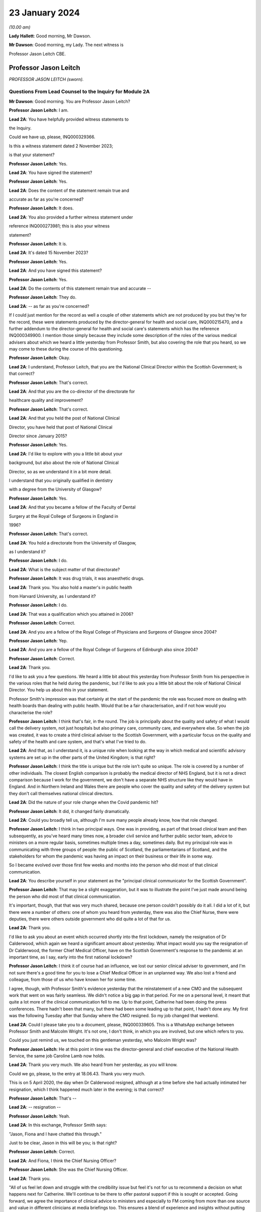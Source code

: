 23 January 2024
===============

*(10.00 am)*

**Lady Hallett**: Good morning, Mr Dawson.

**Mr Dawson**: Good morning, my Lady. The next witness is

Professor Jason Leitch CBE.

Professor Jason Leitch
----------------------

*PROFESSOR JASON LEITCH (sworn).*

Questions From Lead Counsel to the Inquiry for Module 2A
^^^^^^^^^^^^^^^^^^^^^^^^^^^^^^^^^^^^^^^^^^^^^^^^^^^^^^^^

**Mr Dawson**: Good morning. You are Professor Jason Leitch?

**Professor Jason Leitch**: I am.

**Lead 2A**: You have helpfully provided witness statements to

the Inquiry.

Could we have up, please, INQ000329366.

Is this a witness statement dated 2 November 2023;

is that your statement?

**Professor Jason Leitch**: Yes.

**Lead 2A**: You have signed the statement?

**Professor Jason Leitch**: Yes.

**Lead 2A**: Does the content of the statement remain true and

accurate as far as you're concerned?

**Professor Jason Leitch**: It does.

**Lead 2A**: You also provided a further witness statement under

reference INQ000273981; this is also your witness

statement?

**Professor Jason Leitch**: It is.

**Lead 2A**: It's dated 15 November 2023?

**Professor Jason Leitch**: Yes.

**Lead 2A**: And you have signed this statement?

**Professor Jason Leitch**: Yes.

**Lead 2A**: Do the contents of this statement remain true and accurate --

**Professor Jason Leitch**: They do.

**Lead 2A**: -- as far as you're concerned?

If I could just mention for the record as well a couple of other statements which are not produced by you but they're for the record, these were statements produced by the director-general for health and social care, INQ000215470, and a further addendum to the director-general for health and social care's statements which has the reference INQ000349900. I mention those simply because they include some description of the roles of the various medical advisers about which we heard a little yesterday from Professor Smith, but also covering the role that you heard, so we may come to these during the course of this questioning.

**Professor Jason Leitch**: Okay.

**Lead 2A**: I understand, Professor Leitch, that you are the National Clinical Director within the Scottish Government; is that correct?

**Professor Jason Leitch**: That's correct.

**Lead 2A**: And that you are the co-director of the directorate for

healthcare quality and improvement?

**Professor Jason Leitch**: That's correct.

**Lead 2A**: And that you held the post of National Clinical

Director, you have held that post of National Clinical

Director since January 2015?

**Professor Jason Leitch**: Yes.

**Lead 2A**: I'd like to explore with you a little bit about your

background, but also about the role of National Clinical

Director, so as we understand it in a bit more detail.

I understand that you originally qualified in dentistry

with a degree from the University of Glasgow?

**Professor Jason Leitch**: Yes.

**Lead 2A**: And that you became a fellow of the Faculty of Dental

Surgery at the Royal College of Surgeons in England in

1996?

**Professor Jason Leitch**: That's correct.

**Lead 2A**: You hold a directorate from the University of Glasgow,

as I understand it?

**Professor Jason Leitch**: I do.

**Lead 2A**: What is the subject matter of that directorate?

**Professor Jason Leitch**: It was drug trials, it was anaesthetic drugs.

**Lead 2A**: Thank you. You also hold a master's in public health

from Harvard University, as I understand it?

**Professor Jason Leitch**: I do.

**Lead 2A**: That was a qualification which you attained in 2006?

**Professor Jason Leitch**: Correct.

**Lead 2A**: And you are a fellow of the Royal College of Physicians and Surgeons of Glasgow since 2004?

**Professor Jason Leitch**: Yep.

**Lead 2A**: And you are a fellow of the Royal College of Surgeons of Edinburgh also since 2004?

**Professor Jason Leitch**: Correct.

**Lead 2A**: Thank you.

I'd like to ask you a few questions. We heard a little bit about this yesterday from Professor Smith from his perspective in the various roles that he held during the pandemic, but I'd like to ask you a little bit about the role of National Clinical Director. You help us about this in your statement.

Professor Smith's impression was that certainly at the start of the pandemic the role was focused more on dealing with health boards than dealing with public health. Would that be a fair characterisation, and if not how would you characterise the role?

**Professor Jason Leitch**: I think that's fair, in the round. The job is principally about the quality and safety of what I would call the delivery system, not just hospitals but also primary care, community care, and everywhere else. So when the job was created, it was to create a third clinical adviser to the Scottish Government, with a particular focus on the quality and safety of the health and care system, and that's what I've tried to do.

**Lead 2A**: And that, as I understand it, is a unique role when looking at the way in which medical and scientific advisory systems are set up in the other parts of the United Kingdom; is that right?

**Professor Jason Leitch**: I think the title is unique but the role isn't quite so unique. The role is covered by a number of other individuals. The closest English comparison is probably the medical director of NHS England, but it is not a direct comparison because I work for the government, we don't have a separate NHS structure like they would have in England. And in Northern Ireland and Wales there are people who cover the quality and safety of the delivery system but they don't call themselves national clinical directors.

**Lead 2A**: Did the nature of your role change when the Covid pandemic hit?

**Professor Jason Leitch**: It did, it changed fairly dramatically.

**Lead 2A**: Could you broadly tell us, although I'm sure many people already know, how that role changed.

**Professor Jason Leitch**: I think in two principal ways. One was in providing, as part of that broad clinical team and then subsequently, as you've heard many times now, a broader civil service and further public sector team, advice to ministers on a more regular basis, sometimes multiple times a day, sometimes daily. But my principal role was in communicating with three groups of people: the public of Scotland, the parliamentarians of Scotland, and the stakeholders for whom the pandemic was having an impact on their business or their life in some way.

So I became evolved over those first few weeks and months into the person who did most of that clinical communication.

**Lead 2A**: You describe yourself in your statement as the "principal clinical communicator for the Scottish Government".

**Professor Jason Leitch**: That may be a slight exaggeration, but it was to illustrate the point I've just made around being the person who did most of that clinical communication.

It's important, though, that that was very much shared, because one person couldn't possibly do it all. I did a lot of it, but there were a number of others: one of whom you heard from yesterday, there was also the Chief Nurse, there were deputies, there were others outside government who did quite a lot of that for us.

**Lead 2A**: Thank you.

I'd like to ask you about an event which occurred shortly into the first lockdown, namely the resignation of Dr Calderwood, which again we heard a significant amount about yesterday. What impact would you say the resignation of Dr Calderwood, the former Chief Medical Officer, have on the Scottish Government's response to the pandemic at an important time, as I say, early into the first national lockdown?

**Professor Jason Leitch**: I think it of course had an influence, we lost our senior clinical adviser to government, and I'm not sure there's a good time for you to lose a Chief Medical Officer in an unplanned way. We also lost a friend and colleague, from those of us who have known her for some time.

I agree, though, with Professor Smith's evidence yesterday that the reinstatement of a new CMO and the subsequent work that went on was fairly seamless. We didn't notice a big gap in that period. For me on a personal level, it meant that quite a lot more of the clinical communication fell to me. Up to that point, Catherine had been doing the press conferences. There hadn't been that many, but there had been some leading up to that point, I hadn't done any. My first was the following Tuesday after that Sunday where the CMO resigned. So my job changed that weekend.

**Lead 2A**: Could I please take you to a document, please, INQ000339605. This is a WhatsApp exchange between Professor Smith and Malcolm Wright. It's not one, I don't think, in which you are involved, but one which refers to you.

Could you just remind us, we touched on this gentleman yesterday, who Malcolm Wright was?

**Professor Jason Leitch**: He at this point in time was the director-general and chief executive of the National Health Service, the same job Caroline Lamb now holds.

**Lead 2A**: Thank you very much. We also heard from her yesterday, as you will know.

Could we go, please, to the entry at 18.06.43. Thank you very much.

This is on 5 April 2020, the day when Dr Calderwood resigned, although at a time before she had actually intimated her resignation, which I think happened much later in the evening; is that correct?

**Professor Jason Leitch**: That's --

**Lead 2A**: -- resignation --

**Professor Jason Leitch**: Yeah.

**Lead 2A**: In this exchange, Professor Smith says:

"Jason, Fiona and I have chatted this through."

Just to be clear, Jason in this will be you; is that right?

**Professor Jason Leitch**: Correct.

**Lead 2A**: And Fiona, I think the Chief Nursing Officer?

**Professor Jason Leitch**: She was the Chief Nursing Officer.

**Lead 2A**: Thank you.

"All of us feel let down and struggle with the credibility issue but feel it's not for us to recommend a decision on what happens next for Catherine. We'll continue to be there to offer pastoral support if this is sought or accepted. Going forward, we agree the importance of clinical advice to ministers and especially to FM coming from more than one source and value in different clinicians at media briefings too. This ensures a blend of experience and insights without putting too much on one person. I've suggested this to Liz Lloyd in contact she has now made about future briefings."

There's two aspects of this that I'd like to follow up with you to get your views on it, as this is representing you as being someone who subscribes to these views.

The first I'd like to address with you is what is meant by the "credibility issue", in particular whether what's been referred to here is a concern about the effect that the resignation of Dr Calderwood would have with the public and with compliance with the then existent lockdown rules.

**Professor Jason Leitch**: It's a question probably best directed to Gregor, since he wrote it, and I don't remember the particular chat he's referring to in any detail. There was of course concern, particularly for those of us who were in the public eye, that rule breaks, in whatever form they took, would have an influence on public compliance and the dialogue we were then able to have because it became the subject of the interview rather than talking about the guidance. So I think that in broad terms is probably what Gregor means by the "credibility issue", but you'd have to ask him.

**Lead 2A**: Was that a concern which you had at that time personally?

**Professor Jason Leitch**: It was a concern that I shared across any of the high-profile rule breaks across the whole of the pandemic, including this one, yes.

**Lead 2A**: This was a particularly pivotal period, when an awful lot was going on, wouldn't that be fair to say?

**Professor Jason Leitch**: I think that's true of the whole pandemic, frankly, but yes, this was a very important period: lockdown had happened 10 days previously, and losing a CMO was of course going to be something that we both talked about, and had to recover from.

**Lead 2A**: I should have reminded of you this at the beginning, Professor Leitch, because I am of course familiar with your speech, but if you would possibly try to slow down a little -- it's a matter on which I'm often admonished myself -- just so that the stenographer --

**Professor Jason Leitch**: I already thought I was doing so. I'll have to ...

**Lead 2A**: Thank you very much. If you could do so a little more, it will be greatly appreciated, thank you very much.

You mentioned a moment ago that you took over principal or a principal responsibility for communication with the public after this. In light of this credibility issue, and the potential that it had for impacting upon public faith in the strategy and compliance with it, what was done to try to introduce that element or address that element in the public communications?

**Professor Jason Leitch**: I answered every question I was asked in a truthful and open way at that time. And during this period, including that week, of course, I did a number of media interviews. I had done a number of media interviews up to this point. The new thing for me the following week was to do the actual press conferences at the podium in Scotland, and I then became a regular face at those podia, with Professor Smith and others.

We answered those questions. My answer to the credibility question was always the same: whether it was this rule break or subsequent ones in other parts of the country, the rules apply to everybody and we're asking you to comply and please do.

That was my consistent answer and I didn't change it this day.

**Lead 2A**: The message also expresses a concern that the source of clinical advice to ministers and especially to the First Minister had up to this point come from Dr Calderwood alone, and hence there was a group effort, it appears, on behalf of the three of you to try to diversify the sources of advice that were going to senior ministers. Was it a concern which you shared at the time that Dr Calderwood had monopolised the advice being given to senior ministers including the First Minister?

**Professor Jason Leitch**: It wasn't. That's not how I would reflect on that period. I think Catherine was the principal person who took that advice to the First Minister, or had the relationship and the conversation with the First Minister, based on advice that was obtained more broadly from other clinical advisers. I wasn't involved very much at that period, so I can't speak to how that was done. My understanding of that period is she sought advice from a number of sources inside and outside government, but she was the one who had the relationship with the First Minister. That -- that bit is true.

**Lead 2A**: Did that close relationship also exist with the then Cabinet Secretary for Health and Sport, Ms Freeman?

**Professor Jason Leitch**: It did, between Catherine --

**Lead 2A**: Yes --

**Professor Jason Leitch**: -- my understanding of that relationship is it was good. I also had a good relationship with both of these politicians, to be clear. I had independent and long-standing relationships with the First Minister, because she was the health secretary when I first came to government, and Ms Freeman had been the health secretary for some time in my period as National Clinical Director.

**Lead 2A**: But you said a moment ago, I think, that you hadn't really been involved very much up till this point?

**Professor Jason Leitch**: I hadn't been involved in giving direct advice to the First Minister. I had been involved in the pandemic response.

**Lead 2A**: Yes.

**Professor Jason Leitch**: Principally with clinical communication, because the interviews had begun in Scotland's national media, and in the work of the Scottish Government directors, who were by this time meeting every day to try to ramp up the response within the health service.

**Lead 2A**: Ultimately the decisions about the pandemic were made by the First Minister, were they not?

**Professor Jason Leitch**: And her Cabinet.

**Lead 2A**: Your position is that they were made by the First Minister and her Cabinet?

**Professor Jason Leitch**: That's correct.

**Lead 2A**: It was important that the First Minister had around her trusted advisers, not just in a general sense, but trusted advisers whom she trusted in their ability to deal with the specific subject of the pandemic; is that correct?

**Professor Jason Leitch**: I agree, or an ability to get that advice from others more specific. I'm hesitating slightly because there were some elements of the pandemic that were so specialised that you couldn't possibly have a senior adviser in government for each of the elements. Vaccination is the one that comes to mind. So the joint committee on vaccination contains all of the UK's best experts on vaccination. Our role, Catherine's role, my role was to try and translate that very expert evidence into a form that could then be given to the decision-makers in each of the countries.

**Lead 2A**: That translation role was a key part of decision-making in Scotland, was it not?

**Professor Jason Leitch**: I agree.

**Lead 2A**: Did it take time for you, Professor Smith and of course the Chief Nursing Officer to develop a relationship with the principal decision-makers around Covid such as might replicate the obviously very close relationship which Dr Calderwood enjoyed with them?

**Professor Jason Leitch**: I can only speak for myself, I think you'd have to ask the other two how they felt. My relationship with the First Minister was long established and strong and I found it that week to be easy to slip into that role that she asked me to fulfil, without any difficulty at all.

**Lead 2A**: My question was directed at the need to develop strong relationships not in a general sense, which you've told us about, but specifically in relation to the extent to which you could provide this important translation role in connection with the pandemic, with which you said you had not previously been involved?

**Professor Jason Leitch**: I think I was able to fulfil that role and had the relationships with both the First Minister, the Deputy First Minister and the health secretary to do so.

**Lead 2A**: Thank you.

As I've said already, you describe yourself as the principal clinical communicator to the Scottish Government, and you have helpfully expanded on what that means.

Could I turn to paragraph 14 of your statement, please, at page 4.

In this passage, you say:

"Decisions relating to the response to Covid-19 were made by Scottish Ministers. My role was not as a decision-maker but as one of many advisers who attended meetings and formal groups where advice was formed and then submitted to Scottish Ministers. I would often attend meetings where I was not an active participant but to listen and learn. My job was to communicate the advice, following decisions by Ministers, to the three groups already mentioned."

I think you mentioned them again this morning. And above in your statement you had told us that these groups were the Scottish public, the Scottish Parliament and the Scottish Government stakeholders.

"To do that effectively I needed to understand the advice that was being given. Throughout the questions there is frequent reference to what medical/scientific advice was given, why that advice was given and how it was communicated. It is important at the outset to underline that my role focussed on communication. I was not principally involved in giving scientific/medical advice, although I was often present when such discussions were occurring."

Is that your position?

**Professor Jason Leitch**: It is. Nuanced by the fact that, as you heard yesterday, the principal clinical adviser to the Scottish Government is the Chief Medical Officer, and I therefore stood ready to help her, and then him, in any way I could with expertise I had or knowledge that I had from others inside the broader system. So I was part of the advisory structures, I wasn't the principal clinical adviser.

**Lead 2A**: Did you provide medical and scientific advice to the government about the pandemic response?

**Professor Jason Leitch**: So I'm not a doctor so I would just change "medical" to "clinical". I provided clinical advice to the best of my knowledge at times in the advisory structures that the Scottish Government had.

**Lead 2A**: Because in the statement provided by the director-general for health and social care, she describes the National Clinical Director as a clinician who will provide independent advice to Scottish ministers where required?

**Professor Jason Leitch**: That's correct.

**Lead 2A**: So you did provide advice on these matters?

**Professor Jason Leitch**: I did, broadly.

**Lead 2A**: What do you mean by the word "broadly"?

**Professor Jason Leitch**: I mean broadly as part of a group of clinical advisers, as part of the four harms group subsequently, as part of a network of advisers, including the Covid-19 Advisory Group. So -- so I don't want to give the impression that I was giving independent solo advice without that broad set of advisers coming together and providing consensus advice.

**Lead 2A**: If I may say so, Professor, it seems like you're trying to distance yourself from responsibility in giving advice; would that be fair?

**Professor Jason Leitch**: No, that would be not fair at all.

**Lead 2A**: Could I take you to a particular example, one that we looked at yesterday with Professor Smith in which you appear to have been involved in giving advice.

Could we look, please, at INQ000 -- sorry, we'll just look at the statement first, INQ000329366 at paragraph 190. This was, this is a -- to put this in context, this is where you're talking about some of the difficult decisions that Scottish Government had to make around about the sort of early autumn period of 2020, September/October. You'll remember that at that time there was consideration of imposing further restrictions, as on 7 September the First Minister had had to announce a slowing down of the easing of the lockdown because cases had started to rise in the late summer. Do you recall that period?

**Professor Jason Leitch**: I do.

**Lead 2A**: Would that be a fair broad characterisation of where we were at the time?

**Professor Jason Leitch**: I think it would.

**Lead 2A**: You mention in the statement there that:

"The 'circuit breaker' and a further lockdown [were] covered in ... [a particular] Technical Report ..."

And you:

"... gave no separate advice on these topics but [were] present at discussions, and in meetings, as it was important that I understood the position so I could then communicate Ministers' decisions."

Could I look, please, at INQ000241645.

Could I just go to the first page, please. This is an advice provided jointly by you, the Chief Medical Officer, and the Chief Nursing Officer, in connection with what restrictions you are proposing ought to be imposed at that time?

**Professor Jason Leitch**: It is.

**Lead 2A**: So this is an advice in which you were involved in a group of three on a very important matter at a very sensitive time during the course of the pandemic?

**Professor Jason Leitch**: Correct.

**Lead 2A**: Was this advice, this particular one -- and if we need to scroll through it to remind yourself of anything about it -- was this communicated to ministers?

**Professor Jason Leitch**: It was sent, I believe -- I only saw this last night, and I saw the email trail this morning. I think from the email trail it went to the private office of the Cabinet Secretary for Health and Sport. I can't be completely certain that it then went to the Cabinet Secretary but that would be what would be expected.

**Lead 2A**: Was the intention, when this had been completed, that it would go to ministers for them to consider your advice?

**Professor Jason Leitch**: Yes, we -- we sent it. A senior civil servant, not one of the three of us, our director of Covid on our behalf drafted this for us and then sent it into the Cabinet Secretary for Health's private office, which would be the way advice would be given.

**Lead 2A**: Right.

Could we look, please, at INQ000241644.

This is a second shorter advice from later the same day that we looked at with Professor Smith. We looked at some passages of these documents yesterday and in the first document it suggests that, from a public health perspective, there was a requirement at that time for decisive action, and a recommendation appears to be made for a firebreak lockdown. In this document, on page 1 at paragraph 6, it says:

"We remain of the view that a 'fire break' amounting to a general stay at home order may be required to be implemented quickly if our recommended measures do not have the desired effect. We do not propose at this stage a planned 'fire break' during the October school holidays but such a step may be required. With or without a 'fire break', we may have to consider tightening travel restrictions further during that period to reduce circulation of virus."

Just to be clear, is your understanding that both of these documents were sent to the private office of Ms Freeman during the course of that day?

**Professor Jason Leitch**: That's correct.

**Lead 2A**: Can you explain, please, what happened in between these two advices to change the nature of the advice which was being tendered?

**Professor Jason Leitch**: I can't remember the specifics. I would take you to the first paragraph of the second document which provides precisely that, it says: "We provided you with our initial advice earlier today. We have taken the opportunity to consider the emerging data and the modelling and on that basis we're of the view that we need to strengthen our position."

So we've clearly between 11 in the morning and 6 at night received more data and modelling and adapted our advice. This is only a section of the first document. The context, the data still stands from the first document in the morning. This is then a new set of interventions which we are recommending. The bullet point list is tighter and more severe than the bullet point list contained in the 11 am advice.

**Lead 2A**: You don't list here, though, do you, the new modelling and data that you took into account?

**Professor Jason Leitch**: We do not.

**Lead 2A**: Okay.

Could I ask you, please, to go to INQ000332382. I'm looking at the 2/2/21, 9.07.

Again, this comes from a group which I don't think you were part of, as far as we can work out, but it includes a number of WhatsApp messages. It's called "Team CMO". Gregor Smith and his staff appear to have been part of it. And in the message of 2 February 2021, at 9.07 -- the "NR" simply means that there's a name there that for some reason has been redacted, Professor, just so you understand.

It says:

"Morning [somebody] emailed on Friday in relation to border health measures to seek clinical views on his recommendations on the review of exemptions from isolation in travel regulations. He is hoping to get this to ministers today. Jason has provided his views on this. Are you happy for this to go to ministers with just Jason's views, or would you like to go back to Craig today?"

This appears to be an email referring to you having provided advice in connection with what should be done about travel restrictions in the early part of 2021; is that correct?

**Professor Jason Leitch**: It does appear to be, yes.

**Lead 2A**: And did you provide that advice?

**Professor Jason Leitch**: I can only -- I can only accept it and say yes.

**Lead 2A**: Was that the kind of thing on which you were providing advice to ministers?

**Professor Jason Leitch**: I did on occasion, yes. The process here would be that the senior civil servant in charge of border health measures would have a briefing that would be written, and then send that out to those of us who were trying to provide clinical advice, seeking that clinical advice. That might go to a number of us -- these days were very busy, and I clearly was able to respond with -- with my view. Gregor hasn't been able to by this time in the morning, and his team are saying: do you want to give your views too? That would then form a consensus view to that civil servant and that would then be sent to ministers.

**Lead 2A**: Could we go to INQ000268027, please.

Again, this is a WhatsApp exchange from a group which was called "Star Chamber", from October -- the group has messages in it that we've seen from October 2020 to in fact early in 2023. I'm looking at the message at 10.09. This is one in which you are involved.

Again, the context of this is perhaps important. This is the October 2020 when, if I recall correctly, this was the point at which the pandemic was largely being managed by putting different areas into different levels of restrictions, and so there were frequent changes of which levels the different areas, the different local authority areas of Scotland needed to be in, in order to manage the extent of the threat in those areas; is that broadly where we were at this stage?

**Professor Jason Leitch**: Correct.

**Lead 2A**: And at 10.09 you point out that:

"Here my 'provisional' allocations having seen the tiers:

"4 - Lanarkshires

"3 - central belt plus Dundee, minus East Lothian and Edin city

"2 - everyone else except;

"1 - islands ..."

You then say to others in the group:

"Thoughts?"

And then you get a response from Jim McMenamin, from whom we've heard already, with his views, and again you say:

"OK. Yep, these are today. On the day we do it we can reconsider."

And you say:

"Thanks."

So again, this is you coming up with an analysis, I think, of what the various local authority areas should be in, you are checking it with a senior colleague, Dr McMenamin, but you are reaching an independent clinical view about what levels these areas should be put into, aren't you?

**Professor Jason Leitch**: I am. The context here is that this group contains three individuals, Jim McMenamin, Gregor Smith and me. Jim McMenamin chaired the National Incident Management Team. The National Incident Management Team was the place where the final advice about tiers was given and then submitted to us in government. So Jim would often use this WhatsApp group to get the clinical consensus from the three of us so that he could then chair the National Incident Management Team with our views in mind. We had data that, for instance, said "If you are this, this is the level you will be", which is how I end up with a 4 for Lanarkshire, a 3 for Dundee, because we had criteria by which the local authorities would know roughly where they were going, based on data that we were seeing.

**Lead 2A**: We've heard evidence, as you will probably know, from Dr McMenamin already, including on the NIMT and its role.

These messages show, do they not, that, far from being simply the principal clinical communicator for the Scottish Government, you were a key adviser on important matters relating to key decisions taken at key times in the management of the pandemic, do they not?

**Professor Jason Leitch**: They do. I don't think I was solely the principal clinical communicator.

**Lead 2A**: Could I just take you to another passage, please, the INQ000335127.

Now, I won't take you through all of this, but I think this has been provided to you in advance. This is an exchange on 6 August 2020 which involves you, Nicola Sturgeon and Joe Fitzpatrick MSP, relating to breaches of lockdown rules by players of Aberdeen Football Club; is that correct?

**Professor Jason Leitch**: It is, but I've only just learned from you that it's Joe Fitzpatrick. I only saw this last night, I didn't know who the other individual was.

**Lead 2A**: Okay. Do you recall these discussions broadly around this time?

**Professor Jason Leitch**: I don't. I recall the incident and I recall the general response to the incident, but I don't recall these specific messages.

**Lead 2A**: So there are some exchanges and there's a message on if we could go on to the next page of this.

*(Pause)*

**Lead 2A**: Sorry, could we go to INQ000335139.

This is in the same context, these are documents that are split up for administrative purposes but effectively, as I understand it, come from the same chain.

You say that:

"I realise it's late but...I think postponing rewards bad behaviour, cancelling and forfeiting the points seems much more appropriate."

There is then a discussion about what should happen with regard to the football club and the breaches of the rules.

Does this exchange not show, in relation to an important matter, that you had direct access to key decision-makers, including the First Minister, including via these messages, and that you were offering direct advice in connection with the way that this important

matter should be handled during the pandemic?

**Professor Jason Leitch**: Yes, it does, but I don't think this is the same chain.

I don't think Ms Sturgeon is on this chain. I didn't

know it was Joe Fitzpatrick, because I only saw this

last night. So I think this is a set of messages August from you -- a little bit further down, I think,                  6           between Joe Fitzpatrick, who was the minister for public

health and sport at the time, and me. I don't think

Ms Sturgeon has anything to do with this --

**Lead 2A**: Okay, but you're offering advice to that minister in any

event?

**Professor Jason Leitch**: I'm having a discussion about what we could do about

this particular football game with the minister for

public health and sport, correct.

**Lead 2A**: That's not advice?

**Professor Jason Leitch**: No, that's advice.

**Lead 2A**: Okay.

**Professor Jason Leitch**: But it wouldn't be the only place that advice would

happen. That would then be put into the system with the

head of sport at Scottish Government.

**Lead 2A**: Thank you.

I'd like to ask you some questions, please, about

your -- the general subject of your use and retention of

messages during the course of the pandemic.

We'll talk about your general communications role

later, but what was your understanding of the Scottish Government's policy on the use and retention of informal messaging such as WhatsApp or text messages or other such things during the course of the pandemic?

**Professor Jason Leitch**: As you've heard, the record retention policy was that you could use informal messaging systems for Scottish Government business. If you did, you should ensure that any advice or any decisions or anything that should be in the corporate record was then placed in that corporate record by email, briefing, et cetera, and then you should then delete the informal messaging. And that's the guidance I followed.

**Lead 2A**: Right, so you mentioned there that advice or decisions should be transferred by those mechanisms. What about discussions relating to the management of the pandemic?

**Professor Jason Leitch**: I think that's subjective, but I think the core advice and the -- so, for instance, the conversation with Jim McMenamin around the National IMT and the -- what levels each place should be at, would then be taken by Jim to the National IMT and that would form the corporate record for that decision-making, and that WhatsApp message could then be deleted. And should be deleted, according to the guidance.

**Lead 2A**: Just to be clear, my question was directed less at the subjective interpretation, which you helped us with, but more whether your understanding was that there was a requirement to retain messages which related to discussions salient to your business in the Scottish Government?

**Professor Jason Leitch**: I think there was a requirement to keep salient information and put it in the corporate record. I don't think there was a requirement to take word for word what was in the informal messaging and place it into the corporate record. But once decisions, advice had been constructed, I think you were then required, according to the guidance, to place that in an email or a briefing or in a meeting with a minister or whatever the next step might have been.

**Lead 2A**: So your position was that you required to retain the decisions, or evidence of the decisions which had been taken in the corporate record, but -- and also you had to retain advice which had been given for the corporate record, but beyond that any discussions salient to the business of the Scottish Government which you had been involved in did not require to be retained; is that correct?

**Professor Jason Leitch**: Correct.

**Lead 2A**: Could I just refer to your statement, which is INQ000273981, this is the one from 15 November, and in response to question 23 at page 10, you say:

"Except for direct messages from my Twitter account, I have not retained any one-to-one informal communications in relation to the management of the pandemic in Scotland. This is because I followed the policy described in more detail above in answer to question 14."

So you used text messages, WhatsApp messages; is that right?

**Professor Jason Leitch**: That's correct.

**Lead 2A**: But you did not retain them above and beyond the interpretation of the policy that you've just set out for us?

**Professor Jason Leitch**: Correct.

**Lead 2A**: I should make clear, perhaps, that some of the messages we've already gone to are not messages that were produced by you, isn't that correct?

**Professor Jason Leitch**: Correct.

**Lead 2A**: Because you had deleted those messages?

**Professor Jason Leitch**: Correct.

**Lead 2A**: And those messages, for the sake of clarity, for your benefit, were provided to us by other people who had retained certain messages which contained some discussions about or involving you?

**Professor Jason Leitch**: That's correct, and who potentially worked for other organisations with different guidance.

**Lead 2A**: Are you seeking to make something of the fact that some of these people worked for different organisations?

**Professor Jason Leitch**: No, I'm just --

**Lead 2A**: Do you know what the PHS guidance was?

**Professor Jason Leitch**: I do not.

**Lead 2A**: Well, if you're trying to suggest that there was different guidance within PHS, I would just like to explore that with you.

**Professor Jason Leitch**: I'm trying to suggest that my guidance was as we've described, that's what I followed. Others would presumably have to follow the guidance in their institutions.

**Lead 2A**: You say in your statement that you've always operated a "today's work, today" approach in your professional life, what do you mean by that?

**Professor Jason Leitch**: I mean that the volume of information in this job, both pre-pandemic but particularly during the pandemic, can be completely overwhelming. Hundreds of emails a day, multiple sources of information. And the only way I have found to manage that, and it's personal, other people do it differently, is to try to manage today's messages, emails today. So I have a system of a private office and me who file emails very strictly. I try and work an "inbox zero" way of working, so my inbox is empty each evening, and that is the only way I've found to manage the level of information that I do. So that means that I would try and manage the messages that I had to manage that day and deal with them that day.

**Lead 2A**: And that's always been your approach to work and it would apply all the more so during the course of the pandemic I would imagine?

**Professor Jason Leitch**: Correct, and remains my way of working today.

I think in this kind of job, with the broad information sources that I receive and the volume I receive, it's the only way I have found of managing my day-to-day work or it becomes completely overwhelming.

**Lead 2A**: Thank you.

Were you aware of any guidance that was issued by the Scottish Government during the course of the pandemic expanding upon its broad policy of document and information retention and trying to make the policy more specific to the fact that people were working in remote locations, using a wider variety of forms of communication, or is the general policy which you've outlined the only policy of which you were aware?

**Professor Jason Leitch**: I have an understanding that it was updated. The principle updating over time was to add in specific reference to the new forms of communication that we were then using. Teams, Zoom, as we all got used to those digital messaging systems inside the Scottish Government.

At the beginning of the pandemic the Scottish Government didn't have Teams and then it subsequently got Teams so they added Teams into the message guidance.

But the core message guidance and information guidance remained the same.

**Lead 2A**: We're aware of a policy that was given to us by one of the directorates that we went through last week that was issued in November 2021. Is that the update that you're referring to, or is there something else that --

**Professor Jason Leitch**: I think there are a number. That's the one that for the first time, I think, although we'd have to bring it up, I think that's the one that specifically mentions WhatsApp for the first time. But my understanding of the general information guidance was that what happened then was they added a specific example, which was WhatsApp. There had already been an added example of Teams. But the pre-pandemic guidance included all messaging for government business.

**Lead 2A**: Yes. So in many ways the basic obligations remained the same, as far as you were concerned?

**Professor Jason Leitch**: Correct.

**Lead 2A**: Even although these new media started to be used more frequently, for obvious reasons?

**Professor Jason Leitch**: Correct.

**Lead 2A**: It is of course -- did you agree with me that it is important, for the purpose of accountability and transparency, that senior figures such as the National Clinical Director, yourself, retain a record of their discussions around important decisions relating to the pandemic and other such matters? Is that an important thing?

**Professor Jason Leitch**: Yes.

**Lead 2A**: Is it important so that those in whose name decisions are taken are able to understand how and why those decisions were taken?

**Professor Jason Leitch**: Yes.

**Lead 2A**: And it's important, I think, would you agree with me, that the roles of particular senior officials in providing advice which may support ultimate decisions or may support an ultimate decision not to act in some way, is it important that the role played by each of these senior officials in those decisions or advice provided should be recorded for those interested in the process?

**Professor Jason Leitch**: Yes.

**Lead 2A**: Could I take you, please -- could I just remind you, first of all, that on 27 May, in response to a question about whether Nicola Sturgeon would order a public inquiry into the Covid-19 outbreak in care homes, she replied in the Scottish Parliament as follows:

"Of course there will be a public inquiry into this whole crisis and every aspect of this crisis, and that will undoubtedly include what happened in care homes."

Do you remember that? That was quite a significant moment in the early part of the pandemic. Do you remember the general theme and her saying that at the time?

**Professor Jason Leitch**: I remember the general theme, I don't remember the specifics of the moment. But yes, in general terms I remember that.

**Lead 2A**: Was it your understanding that from at least that point onwards, if not throughout the pandemic, it was reasonably anticipated that there would be some form of inquiry into how the pandemic had been managed?

**Professor Jason Leitch**: Yes, I presumed it from the outbreak of the pandemic.

**Lead 2A**: Thank you.

Could I have a look, please, at a chat group which is under INQ000268025. Page 6, please.

This is a WhatsApp chat group which we looked at with another witness last week. It is at this time, I think, we worked out with Mr Thomson, it has a rather unusual name, it's a combination of letters and numbers, and I think it was subsequently transferred into a name?

**Professor Jason Leitch**: It's a viral version.

**Lead 2A**: Yes.

**Professor Jason Leitch**: Before it got a Greek name -- they give them numbers before they give them Greek names.

**Lead 2A**: Which is why it's B.1.617.2?

**Professor Jason Leitch**: Correct, which subsequently became Omicron.

**Lead 2A**: Subsequently became Delta, possibly?

**Professor Jason Leitch**: Okay.

**Lead 2A**: We discussed this with Mr Thomson, because he explained that context to us.

**Professor Jason Leitch**: Correct.

**Lead 2A**: And you're absolutely right, I think it explains the change in name, but the subject matter I think was perhaps to discuss the Delta -- it's in the context of the Delta outbreak having an effect on Scotland?

**Professor Jason Leitch**: You're correct.

**Lead 2A**: Which I think happened -- started to happen in, really, the immediate aftermath, coincidentally, of the Scottish election, the Scottish Parliament election in May of that year; is that correct, broadly?

**Professor Jason Leitch**: That's correct.

**Lead 2A**: In this message -- I should make clear again that this was not a message or a messaging group that was provided by you. This again was provided by Dr McMenamin, just for your information.

**Professor Jason Leitch**: Okay.

**Lead 2A**: Could I have a look, please, at this, in this there is a discussion in which Ken Thomson, from whom we've heard, says:

"I feel moved at this point to remind you that this channel is FOI-recoverable."

Then there is a picture of what looks like a face with a mouth zipped over.

And then someone called Penelope, who I think is Penelope Cooper, who is identified just above that says:

"Clear the chat!"

Jim McMenamin says:

"Happy to do so -- Lan reduced from 51 to 39 but fair comment."

To which you say:

"WhatsApp deletion is a pre-bed ritual."

Why did you think that daily deletion of messages was appropriate?

**Professor Jason Leitch**: It's a slightly flippant -- and it's an exaggeration. I didn't daily delete my WhatsApp. My position is, as I've just described to you, that I tried to do today's work today, and if I could assure myself that that work had been managed and dealt with, then I deleted the informal messaging that had led to that moment.

But this was a flippant exaggeration in an informal messaging group, and it wasn't done every day before I went to bed.

**Lead 2A**: It would tend to suggest, would it not, this exchange, that all of you are keen to try to delete messages which may subsequently be recoverable in a Freedom of Information request?

**Professor Jason Leitch**: That isn't my position.

**Lead 2A**: If you did delete your messages on a regular basis, in order to accord even with your interpretation of the policy, you would have required, on a daily or regular basis, to have taken information from that and loaded it onto the corporate record; is that correct?

**Professor Jason Leitch**: In some form. I would have had to have taken the core of that decision or advice -- not the informal chitchat, but the advice and decision-making -- into some form of briefing or email, correct.

**Lead 2A**: And that would have been a task that would have been difficult to have achieved, that translation exercise, given the volume of discussion that you have been talking about?

**Professor Jason Leitch**: Well, it depends where that volume comes from. Much of government business was done in meetings, on Teams, in briefings, in conversations that we had --

**Lead 2A**: I'm obviously talking about any informal(?) messaging here?

**Professor Jason Leitch**: So I don't think it was as onerous as perhaps you're suggesting to take the advice from this group, for example, about what we thought about Lanarkshire or Dundee and assure ourselves that Jim would then take that advice and use it in the National Incident Management Team, and therefore this group could then be deleted.

**Lead 2A**: Could I take you to another document, please.

INQ000268017, page 4.

This is a -- again, this comes from another WhatsApp chat called "Covid outbreak group", and there is a discussion here between a number of people, which I don't want to go through in great detail, but there's a discussion here about the position in Aberdeen at that stage, and the extent to which I think -- well, you were discussing a number of things. You're involved in the discussion. Paul Cackette, Gregor Smith, these are people who are discussing the position in Aberdeen and what might be done, broadly speaking; is that right?

**Professor Jason Leitch**: Indeed and the Covid outbreak group was designed for us to have those conversations about outbreaks.

**Lead 2A**: The entry at 21.44, please.

This is on 30 September 2020 at 21.44. It's on page 24.

*(Pause)*

**Lead 2A**: At 21.44 on 30 September 2020 in this group you say:

"Thanks all....and just my usual gentle reminder to delete your chat....particularly after we reach a conclusion. Thanks all....."

Could you explain what you're suggesting to the other members of this important group then?

**Professor Jason Leitch**: I'm suggesting that we follow the guidance I've just described to you in precisely the way I've just described.

**Lead 2A**: Could you explain that in a bit more detail in this context?

**Professor Jason Leitch**: So this is me suggesting that we should follow the Scottish Government guidance that once we've reached a conclusion, and that conclusion has been fed into whichever mechanism was appropriate for that conclusion, that the chat should be deleted.

**Lead 2A**: Is it correct to say that some of the groups in which you were involved had an auto-delete function applied to it, applied to them?

**Professor Jason Leitch**: It is.

**Lead 2A**: Did you apply that auto-delete function?

**Professor Jason Leitch**: In my memory only once.

**Lead 2A**: And what was the group in which you applied that?

**Professor Jason Leitch**: It was the group we've already discussed with Mr McMenamin and Professor Smith.

**Lead 2A**: What is the consequence of applying an auto-delete function?

**Professor Jason Leitch**: It auto-deletes after a period that you set.

**Lead 2A**: And that deletes -- whose messages does that delete?

**Professor Jason Leitch**: I ... that's a good question, I think it deletes everybody's.

**Lead 2A**: So you set a function which would automatic -- in a group which would automatically delete everyone's messages without knowing whether or not the people had had the opportunity to upload any important information on to the corporate record; is that correct?

**Professor Jason Leitch**: I was comfortable in that group that the decisions we were coming to were being dealt with very, very quickly, because it's the group I've just described to you. That group was principally used on my behalf. I set it up, for me, in order for me to get data prior to media appearances. That's what that group was principally used for. And if you look through it, that's what most of the chat is about, it's me asking Jim for what the rate is in Borders tomorrow, because I'm going on TV in the morning. There was no requirement to retain that data. Jim then subsequently used it in order to get clinical consensus for the National IMT prior to going to the National IMT, and then it could auto-delete.

**Lead 2A**: If your interpretation of the policy is incorrect, and if there was a requirement to retain messages beyond those that you say you have retained on the corporate record, such that messages require to be retained showing discussions salient to the business of the Scottish Government, you have deleted such messages, have you not?

**Professor Jason Leitch**: In line with the Scottish Government guidance.

**Lead 2A**: Well, I'm putting to you a proposition that your interpretation of the guidance is wrong, and I'm putting to you that in fact what one needs to do is retain discussions salient to the business of Scottish Government, which is a wider category than I think you have accepted you have retained. Is that right?

**Professor Jason Leitch**: I disagree with your interpretation of the guidance.

**Lead 2A**: Well, if you just answer my question, please, on that hypothesis. Have you deleted messages, if my interpretation is correct --

**Professor Jason Leitch**: But it's a hypothetical question with which I disagree. I think I have followed the Scottish Government guidance and my interpretation of it is correct.

**Lead 2A**: If, on my hypothesis, Professor, have you deleted messages that fall within the category as I've defined it?

**Professor Jason Leitch**: I think I have followed the Scottish Government guidance and deleted messages in line with the Scottish Government guidance.

**Lead 2A**: Have you applied auto-deletes which will result in messages falling within the category as I've defined it being deleted from the corporate record?

**Professor Jason Leitch**: On one occasion I set an auto-delete in the group we've just described, and I am comfortable that that falls within the Scottish Government guidance.

**Lead 2A**: Thank you.

Could I move on to a separate matter, please, INQ000334792.

We spoke already, Professor, in the context of efforts made by you and others in the aftermath of the resignation of Dr Calderwood of the importance of senior officials, and of course ministers by extension, complying with the rules in order to maintain public confidence and compliance with the regulations. I think that was your position?

**Professor Jason Leitch**: It is my position.

**Lead 2A**: And indeed you, I think, told us that in the period when you took over principal communication responsibilities with the various groups that you described, it was important for you, as part of your message at that time, to try to deal with difficulties that had arisen in that regard as a result of Dr Calderwood's resignation?

**Professor Jason Leitch**: Correct.

**Lead 2A**: And generally it was, of course, important going forward, in particular in the light of that having happened, that ministers complied with the rules and that there was clarity as to what the rules were so as to maximise public confidence and compliance?

**Professor Jason Leitch**: Yes.

**Lead 2A**: Page 42, please, 19 November.

There is an exchange here, I think, between yourself and the now First Minister, is that correct, on this page? There are a number of exchanges.

**Professor Jason Leitch**: Correct.

**Lead 2A**: This again, I should say, this was not provided by you, this exchange, was it?

**Professor Jason Leitch**: It was not.

**Lead 2A**: It was in fact provided by the now First Minister in response to requests made of him.

In this exchange, which took place in November 2021, on 19 November -- again, if we can try to contextualise that for people. I'll try but if I get it wrong, Professor, please correct me. This is a period when cases have started to rise very significantly in Scotland, initially as a result of the Delta wave, but we're now coming close to if not quite into the period when Omicron started to become the dominant strain, pushing cases up even further, isn't that right?

**Professor Jason Leitch**: Correct.

**Lead 2A**: What we're about to see at this stage, we've seen from some statistical evidence, was a peak which represented a peak of infection eight times greater than had been the peak in the first wave in Scotland, in terms of the numbers that were infected, on a broad assessment. Was that roughly your understanding?

**Professor Jason Leitch**: Indeed, but extra context perhaps is vaccination and therapeutics were -- were able to help us and, in some way, deal with that eight times increase, but yes, you're correct.

**Lead 2A**: Yes, we heard quite a bit about vaccination and its impacts on the strategy from Professor Smith yesterday, but I'm just trying to get the context here, because, of course, the cases were already high from Delta and they were about to go through the roof with Omicron, although this was not known at that time, I think. Is that broadly where we were at this point? Have I got that right?

**Professor Jason Leitch**: I think so.

**Lead 2A**: Therefore it was important at this stage that the government be doing everything it can to try to make sure there was maximum compliance, because Omicron, although thought to be milder, was way more infective and ultimately caused a significant number -- thousands of deaths in Scotland?

**Professor Jason Leitch**: Correct.

**Lead 2A**: In this exchange the now First Minister says -- he refers in the I&S section, which has been taken away, to an event that he is attending and he says:

"I know sitting at the table I don't need my mask. If I'm standing talking to folk need my mask on?

You say:

"Officially yes. But literally no one does. Have a drink in your hands at ALL times. Then you're exempt. So if someone comes over and you stand, lift your drink."

Then you say:

"That's fun. You'll go down a treat. Where is it???"

Then he goes on and gives you some information about what it is that he's going to be attending.

Why did Mr Yousaf, then the Cabinet Secretary for Health and Social Care, do you understand, feel the need to clarify the rules with you about face masks? Did he not know what they were already?

**Professor Jason Leitch**: There was an ambiguity here that I faced as well, as we re-opened in this period, of the country, and that ambiguity was that we were allowing social occasions. I remember being at this -- that same evening I was giving an after dinner speech at the Royal College. And there was an ambiguity around mask wearing when you were seated, eating, drinking, because these events are -- often involve a dinner. And there was some difficulty with the interpretation of mask wearing inside those rooms when you were eating, drinking or moving around. And the reality of life is that they happened to me and it became quite an incident on social media that I was approached at a dinner and somebody came over, asked for a picture, I stood up, took the picture, I didn't have a mask on. So, strictly speaking, that was breaking the rules, but it was during a dinner and during an occasion with a social occasion and therefore I thought it was legitimate. And he is asking precisely that scenario.

**Lead 2A**: You used the phrase there "strictly speaking". In light of the background that we've just gone through, was it not important to speak and act strictly at this time?

**Professor Jason Leitch**: Yes, it was, and I endeavoured to do that throughout, but there were occasions, particularly when the country was opening up again, where there was of course nuance around the guidance and the rules, and this I think was one of those occasions: when you were at a dinner, eating and drinking, and somebody approached you.

**Lead 2A**: If the Cabinet Secretary for Health and Social Care didn't understand the rules, what chance did anybody else have?

**Professor Jason Leitch**: As I've said, I think this was a tricky area that I found tricky as well. I understood the rules and I understood what we were trying to do, but the reality of life and the environment in which we were trying to do these things perhaps suggests this guidance was nuanced rather than entirely right.

**Lead 2A**: You say that officially he does, if standing talking to folk, need to have his mask on, but respond that "literally no one does". Was that your impression of the state of compliance with that rule at this time?

**Professor Jason Leitch**: That was my impression at the few social events I had been to during this period. Because, as I said, the official rule was during your dinner and drinking at your dinner and the drinks reception you didn't have to wear a mask. When you were having your dinner, if, for instance, you went to the bathroom, you had to put a mask on. That didn't cover specifically what's happening here and what happened to me, is somebody comes over, interacts with you during the dinner, you stand to talk to them politely, do you have to put a mask on?

**Lead 2A**: "... literally no one does."

Was that a state of affairs that you thought was acceptable, given your prominent role in the management of the pandemic at this important time?

**Professor Jason Leitch**: If this were a broader and very important piece of guidance, I would not be comfortable with that at all. This was a tiny nuance inside broad guidance about dinners and drinking.

**Lead 2A**: Do you then go on to give the Cabinet Secretary for Health and Social Care a work-around to try to enable him to attend the function, not wear a mask and get out of complying with the rules?

**Professor Jason Leitch**: No, that follows the rules. So if he has a drink and it's a drinks reception type environment, that follows the rules. I gave him advice to show him how to comply with the rules.

**Lead 2A**: You told him to have a drink in his hands at all times whether he was drinking it or not.

**Professor Jason Leitch**: I told him to have a drink in his hands. He wouldn't be drinking it the whole time, but having a drink in your hands meant you didn't have to wear a mask.

**Lead 2A**: This is a work-around so that he didn't have to wear his mask at the dinner, which is what he was trying to achieve?

**Professor Jason Leitch**: You were allowed not to wear your mask at the dinner because you were eating and drinking. The nuance here is somebody approaches you because you're the Cabinet Secretary for Health, or the National Clinical Director, talks to you at the table, and you stand to speak to them.

**Lead 2A**: Could I ask you some questions -- you can take that down, thank you very much -- about the main role in which you were involved, the public health communications strategy, just to help the Inquiry understand it more.

You've already given us some useful explanation as to the strategies in your statement. In your earlier statement of 2 November, INQ000329366, it's page 10, paragraph 46, you say -- this is in the context of explaining the strategy. You say:

"We communicated as clearly as possible in all the advice and communication. Technical terms were used where necessary, and language was then adapted for each audience. I did many media briefings and many Scottish Parliamentary committee appearances. We held daily press conferences for 18 months. I always tried to be completely open and honest, including when I did not something. While I accept there are undoubtedly learning points for how we communicated advice to people, at all times we were as transparent as we could be."

We're particularly interested in this Inquiry about the possibility that we may make recommendations as to how things might be done better, including in connection with public communication, which is a part of the subject of the module. What, given your extensive experience and leading role in the communications strategy, do you think the learning points are that the Inquiry ought to consider?

**Professor Jason Leitch**: I think there are a number, from a personal perspective. You will have to judge whether they're important enough for the Inquiry. I think I learned as time passed three things. I learned about behavioural science and the nature of its involvement in communication. I would summarise that by -- and I think you're hearing from Mr Reicher tomorrow, who was our principal adviser on behavioural science -- tell the public why before you tell them what. And I think at the beginning of my experience of communication I probably didn't do that as much as I should have. So it was about the emotion of why you were asking the public to do something that was really quite difficult, rather than what. I think we got better at that.

I think there is something about groups which were seldom heard, harder to reach, translation -- the -- I spent as much time as I possibly could in places that I didn't know existed, like the African radio station for Scotland and the Polish radio stations for Scotland, but I think I learned that we could have been better at that, over time.

I think the other error I made, frankly, was sometimes I overspoke. Sometimes I got ahead of myself. Because I was on -- as you will know, because you live in Scotland, probably, I was on a lot of shows, a lot of the time, and people would ask me questions three, four months ahead, what would happen here, what would happen then, and I did my best to answer all of those questions as wisely as I could, with the knowledge I had at the time, and at times I overspoke.

**Lead 2A**: That's a very useful reflection, I think, Professor. I was going to ask you a question, which I might address now, about -- there are a number of occasions I think when one looks at things that you said which I would characterise them as tending to try to suggest to people, "Well, if you stick with it for now you might get to do something fantastic in a month", and the general tenor of the question I was going to ask you about that was whether sometimes you overpromised things, because sometimes you then, responsibly one might say, then reflected on that and had to say, "Well, I've perhaps given the impression you were allowed to do something that maybe you" -- because of the circumstances --"you actually can't do".

So what would your reflection be on that particular aspect of things, because it does seem in this regard that you have reflected upon that particular aspect of your communication style?

**Professor Jason Leitch**: I think that's fair. In my defence, when you're on a phone-in show or you're on the chart show and you're being asked questions on relatively informal media about what you perhaps think is going to happen at Christmas, or is the football season coming back, or -- and you say, in April, "Yes, I think the football season will be back in August, and I'll look forward to it", I would always of course caveat that in my response. The caveat is usually lost in the translation of what is -- then subsequently finds its way into the public domain.

And then on occasion a new variant would arrive and I would often say in these informal press environments that, "We don't know if a new variant will come, we don't know how good vaccination will be, but all things being equal, with a fair wind, yes, I think the football season will return".

I think there's an argument that you should do that. I tried to do that with the public in an open and honest way. I think much of the public appreciated that openness, but sometimes I got that wrong.

**Lead 2A**: I think it fair to say, having looked at a number of articles and pronouncements and communications, the football and it's availability featured highly in your predictions. That was obviously to try to do -- as you're saying, I think, promise people things they really wanted. But, as you say, you had to reflect on that sometimes as circumstances changed; would that be fair?

**Professor Jason Leitch**: That would be fair. There was also strategy. And the reason football is so prominent is the most listened to radio show in Scotland is a football show, and I appeared on it every week for 18 months. And the reason I appeared on it every week for 18 months was to get the message out to a very, very broad demographic. Over half a million people, I think, who listened -- a tenth of the country -- who listened to that single radio show. And that allowed us to get messaging out to people who weren't listening necessarily to the regular news bulletins, watching our press conferences and other places. So that more informal communication, which I did extensively, was -- and inevitably often led to conversations about football, it being a football programme.

**Lead 2A**: I suppose you had better tell her Ladyship what the show is, although I know what it is because I do live in Scotland.

**Professor Jason Leitch**: And you probably listen to the show. It's called Off the Ball. It's a two-hour Saturday lunchtime football show. But there was no football, so they had to have something else to talk about, so they talked about Covid.

**Lead 2A**: You say in the statement, in the passage which I read out, that the general theory or one of the main components of the strategy was to be as transparent as you could be --

**Professor Jason Leitch**: Yes.

**Lead 2A**: -- is that correct?

There are a number of things about the pandemic response where subsequent scrutiny and media attention have suggested that the Scottish Government's response throughout was not as transparent as it might have been, including, for example, revealing information in real time about the Nike conference, information about the identity of the first person to die from Covid in Scotland, and of course, perhaps most significantly, the details of the number of people infected and dying in care homes.

Two of those things at least resulted in subsequent Public Health Scotland reports, which occurred after the event, but which did not quell public concern about the precise circumstances of these events.

Would it be fair to say that the Scottish Government was not always as transparent as it could be in its communication about the pandemic?

**Professor Jason Leitch**: I think I can probably only answer for myself. I wasn't involved in two of them, but I have been asked questions, of course, subsequent -- I was asked questions about the Nike conference for many months afterwards, having not been involved at all in the Nike conference. I think there is a balance, and you've heard that balance come through from a number of other witnesses I think, about these small incidents. I remember an outbreak in Gretna, an outbreak in Perth, where you do have to be careful not to identify individuals.

I, in my communication, tried to give the public, the parliamentarians and the stakeholders all of the information I had when I had it. And I tried to interpret that in a way that the public would understand so they would know what it was we were asking them to do in order to stay safe.

**Lead 2A**: You may not have been involved in those incidents themselves, but you must have been involved in the aftermath, to the extent that there was public concern about these matters, and concern in particular that matters had been concealed from the Scottish public about them, such that these are things, as I think you accepted, you would have had to have addressed in your subsequent communications strategy?

**Professor Jason Leitch**: I did, and I answered questions about the Nike conference many, many times for many months afterwards, and I tried to tell the truth as I knew it in those moments. So I think there is transparency but I think there is a balance sometimes, particularly when patients and families' health is involved, about what you can say and when you say it. The generality of the position is that I, as an individual, tried to be as open and as honest as I could.

**Lead 2A**: The matters I've mentioned, along with the resignation of Dr Calderwood, one might say caused a significant confidence deficit in the Scottish public as regards the way that the early stages of the pandemic had been handled, the aftermath of which you of course had to deal with, as you've explained. Would it be fair to say in hindsight that you think the Scottish Government should have handled the way in which it communicated with the public about those matters better and, if so, in what way?

**Professor Jason Leitch**: No, I'm not sure I do accept that. I've seen no evidence to suggest that overall trust in message and messengers and compliance was affected by those elements that you describe. I am -- please don't misunderstand me, I'm absolutely certain that communication at all times could be improved and we could get better and I've tried to give you some personal reflections of where I think that applies to me as an individual.

**Lead 2A**: But given that your aspiration was that at all times the Scottish Government would be as transparent as it could be, the Scottish Government was not as transparent as it could have been in relation to these matters?

**Professor Jason Leitch**: Well, the question is "as it could be". My understanding of the Nike conference was that the fear was that, in saying more, people would be identified and therefore anxiety would be created and patient confidentiality would be breached. So there is a balance, and a limit, to that level of transparency.

**Lead 2A**: Would it be fair to say, because I think someone has done a numerical analysis suggesting that you held more than 250 media briefings, the lunchtime briefings, you -- from an advisory perspective, as I think you've told us already, you did most of those? There were appearances from others in an advisory capacity, the Chief Nursing Officer, the Chief Medical Officer, at times, but you were the prominent face. Was that something upon which one might reflect as being something that could have been done differently, in particular, given the weight associated with the Office of the Chief Medical Officer, that he might have appeared more at these briefings than he did?

**Professor Jason Leitch**: I actually think those numbers are incorrect. I think the overall briefing number is about 250, you're correct, and the First Minister did the vast majority of them. I think Professor Smith did slightly more than me of the -- but I'm happy to be corrected, I haven't seen a recent table of that.

I think the balance -- to answer the core of your question, I think the balance was about right. Gregor did about two or three a week, I did about two or three a week, and then we would often use either a deputy, one of our deputies, or the Chief Nurse to fill the other days. We were trying to do them at one point seven days a week, so we had to share that load, and I think that worked. I think I did do more media appearances, away from the podia, than others, and that was the nature of the role, because we couldn't all do everything.

**Lead 2A**: In the UK Government's media briefings and public briefings, one often saw Professor Whitty, Sir Patrick Vallance, who were the Chief Medical Officer and Chief Scientific Adviser respectively. Would it be fair to say that you decided to adopt a different tone to the way in which the UK media briefings had been presented, and if so why?

**Professor Jason Leitch**: I'm not sure it was a -- I'm hesitating, because I'm not sure it was a decision. I think a different tone developed, but I don't remember a time when I sat in a room and somebody suggested we adopt a different tone.

I think we were led by the former First Minister in her way of dealing with the media and her way of dealing with public communication, and therefore we fitted into that environment as clinical spokespeople in that environment.

There was a decision, I remember, that was sometimes revisited, about not, for instance, using data. The UK Government often used slides, famously, and we decided not to do that. We thought that wasn't the way that the Scottish public would want to hear from us, because we often gave data. And then we also took long series of questions. So we took the questions until they were done rather than just a few questions.

So that model was designed by our news and communications teams in light of the First Minister's preferences and we fitted into that.

So I think the tone was different but I don't think it was a particular moment where we decided to make the tone different.

**Lead 2A**: Do you think, particularly by way of contrast with the UK cell, which you accept is different, using the graphs and the individuals involved, that the strategy in Scotland lacked a degree of gravitas in terms of trying to get across to people the severity of the situation? In particular, if one looks at the UK Government approach, as you say, it was very data-driven, slides. One also had the authority of the Chief Medical Officer, who of course was a highly respected figure in the field of public health and infectious diseases. Do you think that the Scottish Government's tone and approach lacked the gravitas that it required to get the messages across to people?

**Professor Jason Leitch**: I think there's probably a judgement for others. It's one with which I disagree. I'm not sure gravitas is the principal thing you seek in public communication during a global pandemic. I think what you seek is empathy and an ability to describe to the public of the country for which you're trying to communicate the nature of the threat we all face and what we are then asking them to do.

I think there were moments of very extreme gravitas. I remember, for example, Gregor and I appeared very -- very rarely did we appear together at that, but there were two occasions when there was a decision made that we would appear together, and one of those occasions was the second lockdown. And that felt like one of the more serious days I had ever faced as a professional. And we stood together with the First Minister on a Sunday and told the country that, regrettably, the advice to the First Minister was that we were going to have to take more severe restrictions.

So it wasn't all football shows and phone-ins. Quite a lot of it was very, very serious question and answer and statements from those podia.

**Mr Dawson**: Okay, thank you.

If that's an appropriate moment, my Lady?

**Lady Hallett**: Certainly.

Just before we break, Professor, could I just go back to the deletion of messages. Some of the tone of some of the messages that I've seen suggest a rather enthusiastic adoption of the policy of deleting messages; would that be fair?

**Professor Jason Leitch**: It's certainly not -- wasn't my position. You'd have to ask others, clearly, but that wasn't my position. My position was that I was following the guidance and wasn't particularly enthusiastic or otherwise about deletion.

**Lady Hallett**: There also might be a suggestion that some of the message -- some of the people wanted to delete messages to avoid the messages being the subject of a Freedom of Information request. That would be wrong, wouldn't it, if you deleted a message to avoid a Freedom of Information request?

**Professor Jason Leitch**: Yes, and that wasn't my position.

**Lady Hallett**: So you agree it would be wrong if that was what was being --

**Professor Jason Leitch**: If it were -- I think there are specific rules around what FOI can get and can't get, so -- so if you're doing it in order to specifically avoid, then, yes. And I never suggested or did so.

**Lady Hallett**: And the last question I have is: when the Scottish Covid Inquiry was announced, did your following of the policy change? Did you seek any advice about deleting messages or did you continue to delete messages in accordance with the policy as you saw it?

**Professor Jason Leitch**: I continued to follow the guidance as I saw it.

**Lady Hallett**: You didn't seek any help as to whether you should, given that there would be a judge who had the right to demand production of documents and information?

**Professor Jason Leitch**: I received advice from the Scottish Government every time new advice came, which I think the Inquiry has, emails from the director-general for corporate, as time passed, from both this Inquiry and the Scottish Inquiry, and I continued to follow that guidance.

**Lady Hallett**: Thank you.

I shall return at 11.35.

*(11.18 am)*

*(A short break)*

*(11.35 am)*

**Lady Hallett**: Mr Dawson.

**Mr Dawson**: Thank you, my Lady.

Just to return very briefly, as her Ladyship did, to the subject of the WhatsApps, Professor, before we get back to the media strategy.

Could I have INQ000268017, please, at page 10.

This, I think, is one of the groups we were looking at earlier, the Covid outbreak group. There's a passage I'd just like to take you to at 16.09. It's a passage we looked at with Mr Thomson the other day. So you see that the names are overwritten where the numbers were. Mr Thomson, this says:

"Just to remind you (seriously), this is discoverable under FOI. Know where the 'clear chat' button is..."

To which Nicola Steedman -- who I think was DCMO, is that right?

**Professor Jason Leitch**: She was.

**Lead 2A**: Yes. Says:

"Yes- absolutely..."

You say:

"DG level input there...."

To which Mr Thomson says:

"Plausible deniability are my middle names. Now clear it again!"

To which you say:

"Done."

Nicola Steedman says done, and another person called Donna Bell says:

"And me."

You mentioned earlier that the Scottish Government provided you with guidance during the course of the pandemic as to how the policies might be applied in the particular circumstances. Does this not show a senior civil servant telling you that you should delete messages which are discoverable under FOI?

**Professor Jason Leitch**: I think that's a matter for him, and one that you covered with him extensively. I think the FOI rules are not quite as simple as holding on to every record, and my position remains that I followed the guidance at all times, including and bearing in mind what that guidance said about FOI rules.

**Lead 2A**: He tells you that the chat you've had is discoverable under FOI; is that correct?

**Professor Jason Leitch**: He's -- he says that, yes. I don't know if that's true.

**Lead 2A**: But he says it is, he says it is in the message.

**Professor Jason Leitch**: He quite clearly says it is.

**Lead 2A**: He tells you to clear the chat; is that correct?

**Professor Jason Leitch**: He tells the group to clear the chat, yes.

**Lead 2A**: And you do so; is that correct?

**Professor Jason Leitch**: That's correct.

**Lead 2A**: Moving back to the media campaign questions, you mentioned earlier -- I may have got the numbers wrong, but I think you mentioned earlier as regards the daily media briefings that the First Minister attended very many of those, I don't think all of them --

**Professor Jason Leitch**: Almost all of them.

**Lead 2A**: Yes. Ms Freeman I think on occasion, but -- sorry, go ahead.

**Professor Jason Leitch**: We tended to use the health secretary on a Friday actually, or a Sunday, so once a week it was usually another elected official, and the First Minister did the rest.

**Lead 2A**: There was criticism during the course of the pandemic that the First Minister used her regular appearances in media briefings for political gain. Was this a matter that was considered in the media strategy that might undermine your important message?

**Professor Jason Leitch**: It wasn't considered in my hearing or in my view at any time. There was, of course, cross-government interaction, and conversations about what we should do across the four governments, but there was never a suggestion that this should be done in a political way and the briefings should therefore follow a political course.

**Lead 2A**: Were you aware of the fact that that was a criticism that was being made of the general --

**Professor Jason Leitch**: I was aware that in some of the public discourse there was a suggestion that some of the differences were being made for political reasons. It was even suggested that I was giving advice based on political difference, which is categorically untrue.

**Lead 2A**: You mentioned earlier in one of your reflections on what might be done better. You accepted, I think, that sometimes you had said things and perhaps overspoken, that you required to, perhaps sometimes due to changing circumstances, go back on in order to clarify.

As far as what you would say, in your role, specifically to that, were you effectively able to say whatever you wanted or did anybody advise you on that or assist you with that? Was that something that was entirely within your control?

**Professor Jason Leitch**: It was entirely within my control. However, I did receive media advice and help from our communications department, in which shows to do, when to do them. So there was -- I didn't choose always which bits to take. I was a Scottish Government communicator, I wasn't an independent communicator, but I was never restricted in what I could say.

**Lead 2A**: Could I go to INQ000334574, please.

This is an exchange again from WhatsApp messages that you did not provide, which involve you. It comes from June of 2020 and involves an exchange between you and Kate Forbes, talking about media appearance.

I'm starting at the message at 24/6 at 12.05.57. Just have that up, please, thank you.

You say to her:

"You and me on Friday?????"

She says:

"Is the FM coming?"

You say:

"Always."

You say:

"Have you met her???"

You say:

"Awwww....you'll get Gregor!!!!"

Some sort of emoji there.

You say -- she says:

"You know more than I do."

Then she says:

"How do I get this info?"

And says:

"Information is power."

You say:

"That's always true surely??"

You then go on to say:

"It's actually not easy to get. It's not very well organised. Basically Liz L and FM decide."

Then you say:

"And it changes at short notice. Clinically we do Gregor Monday/Tuesday, Fiona Thursday and me Friday and Sunday."

And she thanks you.

Does this -- is this giving the impression -- it seems that Ms Forbes is going to be involved in one of these. Perhaps she hasn't been --

**Professor Jason Leitch**: For the first time.

**Lead 2A**: Yes, so you're trying to give her some guidance as to how it works, is that --

**Professor Jason Leitch**: I probably should add slight context in -- Kate Forbes and I know each other a little personally as well as professionally.

**Lead 2A**: Okay, thank you. What you're basically saying to her is what's going to happen at the public presentations is not very well organised and changes at short notice; isn't that right?

**Professor Jason Leitch**: I think that's relatively flippant, so the "not ... well organised" is a flippant remark that I -- is probably not fair. However, there is some truth in the fact that we didn't always know which week which clinical advisers were going to do and we sometimes switched them around at short notice. Partly our fault, partly the fault of the communications team who were organising it.

**Lead 2A**: But you say that not in the context of a question about who will appear but in the context of her trying to get information that she might present. So it tends to suggest that the information to be conveyed is not very well organised and decided at short notice?

**Professor Jason Leitch**: So I can't say for sure. My reading of that is because I then go on to say "Basically Liz L and FM decide" is I'm referring specifically to who will appear at the press conferences. Because then I go on to say "And it changes at short notice". So I think it's in reference to who will appear.

The data for the press conferences I can put my hand on my heart and say was very well organised. We got it each morning and that was the data we then used at the 12 o'clock press conferences.

**Lead 2A**: How did the -- how did you attempt during the course of your media presentations, predominantly the briefings, but more generally if it's relevant, to deal with the difficult subject of misinformation which came out through various sources but the Scottish Government's position was was not accurate?

**Professor Jason Leitch**: It was hugely difficult and a massive challenge for all of the communicators around the world. I sought advice from those more expert in it then than me, including Stephen Reicher, who you will hear from tomorrow, but others with expertise in misinformation, and the general advice is not to fight it, the general advice is to continue to tell the truth as you know it and that is the way to compete.

It was very tempting, I have to tell you -- particularly on social media, where I was attacked regularly, and remain attacked today regularly, by people who put into misinformation into that -- for me to respond directly. The advice was never to do that. The advice was to continue to tell the truth and continue to use the science to compete against that in the public mind, and that truth would then win the day, effectively. And that's what I tried to do.

**Lead 2A**: What were the sorts of areas in which that became an issue?

**Professor Jason Leitch**: It was principally around vaccination, is probably the best example, but there was also misinformation at the beginning that this virus wasn't what we said it was, it wasn't dangerous, it didn't affect these people in this way, it affected other people in different ways. So there were a series of, let's call them broadly, "theories" around how we should react, in every country of the world, but it came to a head during the launch and roll-out of the vaccination programme, where misinformation became a global phenomenon.

**Lead 2A**: One way of conveying to the Scottish public that it was serious might, on reflection, have been to tell them more about the fact that Covid was Scotland, as had been discovered at the time of the Nike conference?

**Professor Jason Leitch**: Well, they knew Covid was on its way and we announced the first case. We've -- we've discussed why the specifics of the Nike conference and perhaps small outbreaks wouldn't be discussed. I'm not sure that relates to misinformation. The misinformation is about trying to get as much of the truth about the virus into the public domain.

**Lead 2A**: Well, you were the one that brought up, in response to my question, there were difficulties about understanding the severity at the beginning, so I was suggesting to you a way that might have been dealt with was to be more candid with the public about the Nike conference and the fact that Covid had arrived in Scotland.

**Professor Jason Leitch**: I think we were candid about Covid arriving in Scotland and about the first death in Scotland. And as I learned information about the nature of the virus I spoke to the public very frankly about the risk that I and they faced together.

**Lead 2A**: Are you aware of whether the first person whose death was announced in Scotland had attended the Scotland against France rugby international on 8 March?

**Professor Jason Leitch**: I'm not.

**Lead 2A**: Could I just ask you briefly, and you do give us a lot of assistance with this in your statements, about the FACTS campaign.

The broad contention of FACTS was that the acronym which was used was too complex to be able to be comprehended by most people. What is your view on that, even if that view is in retrospect?

**Professor Jason Leitch**: I'm not sure there is -- I've not seen evidence that that is, as you described, the broad consensus. I think it is slightly complex. It was developed not -- not by me, I was the spokesperson and communicator, it was developed by the communications department of the Scottish Government and an external agency. We had told them what interventions we wanted the public to be reminded of, and there were, as it turned out, five of them. And in order to get that into some form of recognisable form that we could then use on posters and we could then -- the idea wasn't for the public to memorise it. The idea was that it would be used as an aide memoire in documents, posters in the street, I was able to use it, we were able to use it at briefings. I think it was a little complicated but I don't think it was overall complex.

**Lead 2A**: In his evidence to the Inquiry, Professor Paul Cairney referred to a study by MacMillan and others which looked into the success of FACTS in terms of the number of people who could recall the five different components of it. That study suggested that 1% of respondents could recall all five elements, 38% recalled none, and 42% recalled only one. Would that be evidence to tend to suggest that it wasn't a success?

**Professor Jason Leitch**: It would, but there's other evidence in that same report to suggest that people did understand the broad intention. And it was a very small sample size, that specific study. 60% of people knew F stood for face coverings. And I think, in the round, having something that reminded people that there things to do, that included face coverings, avoid crowded places -- I can do them all if you wish -- and use that on posters and communication around the country was, in retrospect, a good thing. Could we adapt that to make it simpler? Probably.

**Lead 2A**: I'm very glad to hear, Professor, you're in the 1% who could recall all five elements. I'm sure that's true.

**Professor Jason Leitch**: I did say it a lot.

**Lead 2A**: If the position is that you wish to convey a broad message, could that not have been done far more simply and effectively?

**Professor Jason Leitch**: I think those two things happened at the same time. People understood there was a FACTS thing. And if you look at the polling, did people know there was a thing called FACTS? The answer was yes, in the main. Could they identify each individual element? Not as well as perhaps we would hope. But remember, the -- we had icons and the words. Those icons became very broadly used around the country in posters, in leaflets, in vaccination centres, and I think the general concept of there are things you can do to make yourself safer was a good one to pursue.

**Lead 2A**: Thank you.

You have in the material that you provided to the Inquiry and also more generally offered a number of general reflections on various aspects of the way that Covid-19 was managed in Scotland. I'd just like to explore a few of those in conclusion with you, Professor.

In one speech you gave about faith during Covid, which I think was recreated to some extent in a Spectator article on 20 March 2023, entitled "Jason Leitch's lockdown regrets", you said:

"'I made some missteps ... 'I don't know if [I'd] do it the same way again because we have different knowledge now. I wonder if closing schools is something we'd reconsider'. And of lockdown more generally? 'Lockdown', Leitch concluded, 'is an old fashioned approach to managing a disease that is going around the world in an aeroplane."

Now, there are a number of elements to that, but I wanted to give you the opportunity to expand upon your what appear to be genuine reflections upon the policies around the closure of schools and the appropriateness of lockdown for managing a 21st century pandemic?

**Professor Jason Leitch**: So I'll do it in reverse, if you don't --

**Lead 2A**: Absolutely.

**Professor Jason Leitch**: So the lockdown first. The lockdown one in the Spectator and subsequently in the media was slightly misunderstood. This was a broad Q&A for an hour and a half on a Sunday to a large group, and I was genuinely open and reflective, and I'm happy to be so here.

What I said about lockdown being old-fashioned was misunderstood. What I meant was that when you have an infectious disease that you don't understand, pretty much the only thing you have in the tool box, in the public health tool box, is to take infected individuals and separate them from the rest of society, unfortunately. That's what happened with smallpox, it's what happens with unknown and rare infectious diseases. And therefore, in order to stop that spreading, lockdown was therefore required. I don't -- I didn't suggest for a moment that it wasn't the right thing to do. What I suggest was unfortunately, because we had no vaccines, no therapeutics, no other way of managing it, it was the only thing left.

The second reflection is perhaps slightly more open. I think in hindsight, and that's very important, with the knowledge we have now about how this disease affects different age groups, about the missed education opportunities, about other elements that we now understand of this virus that we didn't and couldn't understand at the time, I think there might be further reflection in future -- if it were exactly the same -- about the closure of schools quite as quickly and quite as long, as we did around -- around the world. Almost everybody, except Sweden, in Western Europe closed their schools, and it may be that's something that decision-makers and advisers might think in the future.

**Lead 2A**: If it were to be concluded by this Inquiry that evidence did exist upon which action should have been taken which showed the demographic information and the likelihood that elderly people would be more likely to be infected than children at an early stage, did that indicate that the schools policy was in fact wrong, if that information should have been acted on?

**Professor Jason Leitch**: I don't think it's as simple as just that infection data. What you have to understand, and I think we understood this relatively quickly, that children in the round and in the main, and this is of course not 100%, were not seriously ill from Covid unless they had underlying conditions. Healthy children did not get very sick from Covid. And we knew that quite early on. What we didn't know of course was their ability to spread it and give it to others in their communities and their families that were perhaps at higher risk. So school closure was not just about protecting children, it was also about protecting staff, families and the broader community. So it's a complex decision. What I'm suggesting is that what we know now may change the four harms approach to that decision-making.

**Lead 2A**: I'll just ask you one further question, which was a question we were asked to ask you. To what extent in the communication strategy did you factor in disabled people's accessible communication needs and the fact of there being a certain degree of digital exclusion in --

**Professor Jason Leitch**: I think --

**Lead 2A**: -- that community?

**Professor Jason Leitch**: Sorry. I think it's a huge challenge, and I think it's also an area that we and others could improve. A lot of our information was online, the nature of the speed of the response meant that it had to be online. 101 million times the guidance, the Scottish Government guidance, was viewed online. So therefore that was one of the principal ways we did that. We did a lot of translation work, we did a lot of engagement with disabled organisations. I did quite a lot of that myself, I spent as much time learning what it was like to try to receive that information. And my communications and marketing colleagues also spoke to those organisations and they were always very helpful in doing that translation work, that engagement work, about how we should approach communication to those groups. But I agree with the premise of the question, that that could of course be better.

**Lead 2A**: But you were aware of that at the time, you say there was communication, but what, I suppose, that particular group will be interested in is the extent to which any action was actually put in place to try to resolve it over the more than two years of the pandemic?

**Professor Jason Leitch**: On a personal level I tried to -- I tried to engage personally with groups who asked for both guidance and visits, and I spent a lot of time with groups both online and in person trying to engage with what the guidance was. And that also enabled me to take what I heard back into the environment where advice was being constructed.

**Lead 2A**: Do you feel that that advice was listened to?

**Professor Jason Leitch**: I do, but it is an inexact science, of course, because we were trying to make decisions for the whole population, and that means that groups within that population would often feel that they weren't being listened to as much as they could be, whether that's faith groups, disabled groups, business owners. I had relationships with each of those groups and everybody felt they weren't being listened to at certain points of the journey.

**Lead 2A**: One might say that, given the pre-existing knowledge of Scotland's considerable health inequalities, that groups like disabled groups would be the ones that would be prioritised in order to be able to get information to, because they were the most vulnerable to the threat not only of the virus itself but of other non-Covid harms to which they were being exposed?

**Professor Jason Leitch**: I think it's a broad group to say the disabled groups were more vulnerable than others, it's not quite as simple as that. The principal risk is age, then there

are other pre-existing conditions which give you

an increased risk, some of which cause disability,

you're correct, and I think we did take into account

into our clinical advice as much as could with the pace

at which we were working.

**Mr Dawson**: Thank you very much.

I have no further questions, my Lady. If I could

just take one moment, excuse me.

*(Pause)*

**Mr Dawson**: There are no core participant questions, as

I understand it, my Lady. An application has been made

and rejected, as I understand it, my Lady.

**Lady Hallett**: Thank you.

I think the answer is, Ms Mitchell, that the issue

that you raised is going to be asked of other people.

Thank you.

Thank you very much, Professor. I'm sorry about the

cough.

**The Witness**: It's okay. I hope you feel better.

**Lady Hallett**: Thank you.

*(The witness withdrew)*

**Mr Dawson**: The next witness, my Lady, is Professor

Devi Sridhar.

Professor Devi Sridhar
----------------------

*PROFESSOR DEVI SRIDHAR (affirmed).*

Questions From Lead Counsel to the Inquiry for Module 2A
^^^^^^^^^^^^^^^^^^^^^^^^^^^^^^^^^^^^^^^^^^^^^^^^^^^^^^^^

**Mr Dawson**: You are Professor Devi Sridhar?

**Professor Devi Sridhar**: Yes, I am.

**Lead 2A**: If you could, Professor Sridhar, just try to speak into the microphone as you're speaking. I often forget to remind people of this, but the stenographer will be writing down what you say for the purposes of a transcript, so if you could try to speak slowly and naturally as you're speaking, to try to make that easily recordable, that would be appreciated, thank you.

You have provided two statements to the Inquiry, I think. The first is INQ000339838. That's a statement dated 25 October 2023. Is that your statement?

**Professor Devi Sridhar**: Yes, it is.

**Lead 2A**: And do the contents of that statement remain true and accurate as far as you are concerned?

**Professor Devi Sridhar**: Yes.

**Lead 2A**: You provided another earlier response, in fact, to the Inquiry, which is under reference INQ000217309. Is that a response you provided to a questionnaire given to you by the Inquiry?

**Professor Devi Sridhar**: Yes, I believe it was an earlier one.

**Lead 2A**: Indeed. And do the contents of that shorter statement remain true and accurate --

**Professor Devi Sridhar**: Yes.

**Lead 2A**: -- at this moment in time?

**Professor Devi Sridhar**: To the best of my knowledge, yeah.

**Lead 2A**: You are the professor of global public health at the

Usher Institute of Population Health Sciences and

Informatics at the University of Edinburgh Medical

School; is that correct?

**Professor Devi Sridhar**: Yes.

**Lead 2A**: You have held that position, as I understand it, since

2014?

**Professor Devi Sridhar**: Yes.

**Lead 2A**: Would it be fair to say that your areas of particular

expertise are public health and, in particular,

international public health?

**Professor Devi Sridhar**: Yes, and I would emphasise in low and middle-income

contexts. I largely worked in poor countries until this

pandemic.

**Lead 2A**: Thank you. We know that you became a member of the

Scottish Government's Covid-19 Advisory Group, which was

created in late March 2020, but you became a member on

2 April 2020; is that right?

**Professor Devi Sridhar**: Yes, or around that time, yeah, I was at the second

meeting, not at the first one.

**Lead 2A**: Yes. There were a number of other people who were part

of that group who came broadly from a public health

background, as I understand it, and I was interested to

explore with you, as I assume there may be many different subspecialities within the field of public health, what it was that you brought to that group and, indeed, what other public health specialists contributed, if indeed they have a subspeciality of some kind?

**Professor Devi Sridhar**: Yeah, I think the group was well balanced. We had people who were mathematical modellers, which we've heard a lot about before, we had people who were clinical specialists, those actually seeing people with infectious disease in hospital, and the area that I tried to work in was that I had worked for -- you know, now it's 20 years with governments and with NGOs in the UN in low and middle-income contexts in trying to manage infectious disease outbreaks, and I had a large research team funded by the Wellcome Trust who had been -- was actively working on those issues at the time.

**Lead 2A**: But would it be correct to say that you brought to bear in particular the very important area of international perspective on the Covid-19 pandemic, and in particular how international perspectives and responses might ultimately assist with Scotland's response?

**Professor Devi Sridhar**: Exactly, yes, and I sat on a number of other advisory groups in other countries as well as worked closely with the World Health Organisation, UNICEF, the World Bank. And so many of the same questions Britain was grappling with, or Scotland, or whatever context, were exactly the same questions, they were just in a different country, in a different city at some points as well.

**Lead 2A**: The evidence that you've provided and a number of references and broader evidence that we've seen involve you and others making references within advices or discussions to approaches taken to various different aspects of pandemic management in other countries, so of course as to inform what might ultimately be advised or done in Scotland. Broadly speaking, one can see that there's a wide variety of countries that are considered. Is it important, when looking at international aspects or international response, to be trying to look at particular countries or types of countries that would assist, or did assist in the pandemic response? For example, countries that are demographically or in other ways similar to Scotland, or countries that have experienced pandemics before?

**Professor Devi Sridhar**: Well, I think what we should start with is that every country has something to learn from other countries and that we need a level of humility in acknowledging that, you know, parts of the world that have been hit by infectious diseases badly, whether it's Senegal or South Korea or Taiwan, have a history that we may not have here, because infectious diseases don't really cause the majority of the burden in Scotland or in Britain, it's something that's seen as -- as I said, infectious diseases is not really a high-income world problem, we're into the world of chronic disease. And so yes, I think that was very valid that we had to look at other places and learn from them.

The other thing that was novel about SARS-CoV-2 is it was a new virus, we knew practically nothing about it at the end of December. Early January it was Chinese scientists we were relying on for the sequencing, for knowledge about transmission, about who was affected, the hospitalisation rate. And so then the East Asian countries became the first countries that were getting exposed and so a lot of what we had to learn had to come from these places. Because it was like a time machine, people would say "How do you know this?" and we would say "Well, it happened there, we're all humans, the biology is the same, it'll happen the same here". So that's where it became useful, because it was novel, we didn't know anything about this virus at that time and we had to learn from the countries that were being affected by it to get the information to be able to respond.

**Lead 2A**: That was actually an aspect of this that I wanted to pick up with you, because our assessment of certainly the early states of the pandemic suggests that obviously the pandemic started in China and then there's an expansion to a number of other countries, but that in the initial stages the UK was a little bit behind, in terms of the arrival of the virus and it having an effect, other parts of the world. And also, within the UK, it appeared that the virus started to manifest itself in London first and that other parts of the country, including Scotland, were a little bit behind, and I think that some of the -- some of the research done to indicate retrospectively how many cases there probably were suggests that that may be the case.

In general terms was it important and did your advice try to convey that the fact that Scotland and the UK were a little bit behind was a great advantage in needing to learn from what other places and countries were experiencing?

**Professor Devi Sridhar**: Exactly. We had time, we had weeks to learn from not only countries but the Diamond Princess cruise ship, where -- it was a natural experiment, you know, people trapped on a cruise ship, an elderly demographic, not knowing what to do with these people. Do we take them off? Do we leave them on the ship? And so I think there was a lot of knowledge -- you know, definitely by mid to late February. The World Health Organisation was also doing daily briefings by this point, which I was listening to every day, and there was a lot of information there about the response.

But I think my sense is, and it's not just true for Britain, I would say high-income countries as a whole hadn't faced anything like this. Right? Like, countries that had polio outbreaks, measles outbreaks, who were used to being hit with Ebola, they're on high alert, they're thinking, "Oh, great, this is the next thing we have to deal with".

In 2014 Ebola caused lockdowns in West Africa, school closures, many of the things we saw here. So for them it wasn't that "Oh, this is crazy", it was their real life day to day in the health ministry. And so I think there was a sense of complacency across high-income countries that, "Well, we'll be fine, because we always are, and this is a low income issue and it won't come here".

**Lead 2A**: This again was a theme that I wanted to follow up with you, because you mentioned earlier the potential or perhaps reality, please tell us which it was, that countries like Britain might not look to other lower-income countries in order to receive either advice about the developing characteristics of the virus or advice about the way in which it might successfully be dealt with.

You mentioned, for example, I think, Senegal, South Korea. Do you think that there was generally in the UK response or advisory systems a bias, if you like, against looking to these countries to try to find answers?

**Professor Devi Sridhar**: Of course, I think there was a lack of humility in terms of learning from the on-the-ground experience of teams who were working day-to-day to manage infectious disease outbreaks, of which SARS-CoV-2 became the next one.

And I think what I -- you know, didn't really get involved, as I said, until quite late, but it's because my concern and our research team's concern was on countries like Haiti. I had a researcher posted there for two years. It's a fragile state, they have no health system, they have cholera raging. So of course if you're working in global health, your mind goes to, you know, the poorest countries of the world, the slums of India, you know, the -- you know, Dakar, big crowded cities which can't cope already, and then you layer this on top.

And it wasn't until, you know, March that suddenly when I started seeing the public announcements that I thought, "Oh, why are we doing something so different to other places and not trying to contain this?" And that's when I kind of got involved in Scotland. And before then, I should say, I hadn't really been involved with issues here because it's largely chronic disease, and Scottish health problems are quite different to the profile that you would see, yeah.

**Lead 2A**: So there's a number of things to take in of that.

The first was you mentioned on a number of occasions that the priority, given the circumstances of Scotland for people working in public health, I think, is on chronic disease; is that right?

**Professor Devi Sridhar**: Largely, yes.

**Lead 2A**: So we see a number of public health experts, for example, who are very prominent in the fields of smoking cessation, obesity, that sort of thing --

**Professor Devi Sridhar**: Alcohol, as well, is a major --

**Lead 2A**: Yeah, alcohol, that sort of thing. So does that mean that when something like this starts, the Covid-19 pandemic, that the people who are working in public health who are involved in those more chronic things -- are all of them able to switch their attention, as you were obviously keen to do, towards something different or is, in fact, our public health research and advisory system based predominantly in these chronic conditions such that such a switch is at least difficult?

**Professor Devi Sridhar**: Well, I think it is -- it's also difficult, like, conceptually to think -- when people think the worst infectious disease, they think of flu. And that's why a lot of people said "Oh, is it like flu?" Because the infectious disease that kills the most people here every here is -- is flu, which is a big killer of -- of children as well in previous years. And so I think that was an issue.

I think another one was the swine flu pandemic, that we had a near miss. And if you have a near miss and you've lived through several near misses, it's a bit like the boy who cried wolf: why would you believe the next one? Most, you know, things that are picked up by ProMED, which is the server that picks up signals, don't become outbreaks. Most local outbreaks don't become national outbreaks. And most national, you know, things people probably haven't heard about, yellow fever or cholera or things that are big issues in national context but don't become pandemics, there are so many barriers at each point. And so I guess the point being that if you are used to hearing about a lot of these things in the world, you wouldn't necessarily assume it would become the daily concern in Scotland, because most viruses and diseases are contained locally, they do not become global events. This -- the event most like this was 1918, which meant most people around haven't lived through something like this. And I think the swine flu kind of led to a sense of complacency of "Well, we've been through these kind of warnings before, the WHO -- it was level 6 -- said it's a pandemic, and it fizzled out, we overreacted". So there was a fear of overreaction. And that was probably the predominant concern rather than "Oh, wow, this is going to come here and be a big issue".

**Lady Hallett**: Could you slow down, please.

**Mr Dawson**: I was just going to say.

In your enthusiasm, Professor, about these subjects you're speaking a little bit more quickly than the stenographer can cope with, so if we could try to keep it at a normal pace, that would be fantastic.

There was another aspect particularly that I want to try and tie these bits together. In a report provided to us by a political expert, Professor Paul Cairney, in the recommendations he has made, because we are very interested in such things, about the possible things that this Inquiry might recommend in order to make Scotland's preparedness for a future threat of this nature better than it was, he has suggested that some sort of group or unit within the Scottish Government that would have a greater ability to access international information so as to be able to get on top, autonomously if you like, of the threat to Scotland would be advantageous, based on his study of the papers and the systems.

Do you think that such a thing would be useful, and who would you envisage needing to be involved in it such that it could respond with the appropriate speed?

**Professor Devi Sridhar**: Yeah, I think that's a great suggestion and it's I think been set up through the standing committee on pandemics, which the Scottish Government set up almost as a follow-up to the Covid-19 Advisory Group, and the idea being that it is the place to discuss possible concerning situations such as avian flu, whether it was the infection of poultry workers and what this could mean in terms of, you know, disease spread, so I think efforts have been made to set up this kind of group.

I think the difficulty with the international world is that it's the UK, which is a member of the World Health Organisation, and the UN is set up to be member states, so it's governments, and so Scotland cannot independently go and get its information, it has to work through the UK, so it's how the standing committee on pandemics links with those officials down in London, who are connected to WHO, in a sense to be more efficient rather than trying to kind of reproduce relationships that are already there.

**Lead 2A**: But the Scottish Government can get that information from experienced public health and other such research individuals within Scotland, yourself and all of the members of the Covid Advisory Group, for example?

**Professor Devi Sridhar**: Yeah, and I think quite -- of us sit on that and try to bring those learnings in and try to bring in what we are hearing, because the first signals for most of these things are actually from scientists, it's also clinicians, it's someone in a clinic in Guinea who is seeing, you know, someone come in and thinks "That could be Ebola" and they raise the signal. It's generally not through governments, actually, it's through scientists.

So, you're right, the scientific advisory structures are really important as well to make sure the learning comes in, because that's probably faster than working through governments itself.

**Lead 2A**: You wrote a book about the Covid-19 pandemic called Preventable; is that right?

**Professor Devi Sridhar**: I did, yes.

**Lead 2A**: In your statement, if we could look at this, please, it's INQ000339838 at paragraph 7.

You were asked, I think, to explain to us why it was that you had a written a book and also why you had called it Preventable, and you say there:

"When I'm using the word 'preventable' I am referring to preventing the unnecessary loss of life. I do consider that a stronger policy of containment and earlier institution of a testing regime could have prevented unnecessary loss of life in Scotland. I recognise that the Scottish Government's powers were limited in this regard in that financing, borders and science are all reserved powers. In the Covid-19 pandemic these were key policy areas necessary to contain the spread of the virus. There were ultimately limitations on what the Scottish Government could do alone in response to the pandemic."

Can you explain to us what you understand Scotland's containment strategy to have been?

**Professor Devi Sridhar**: Well, I -- from my understanding of what was happening in February and March is they were following the same plan, which was contain, delay, mitigate, research, and moving along that continuum. And I felt that we had moved -- and I've, I guess, said it publicly quite a few times -- too quickly from containment to mitigation. So basically too quickly from how do we stop the spreading or slow the spreading towards how do we deal with all the patients in hospital and make sure that, you know, we don't have -- you know, we have enough hospital beds. And it felt to me that pivot happened too early, given that other countries were showing that containment was possible.

And in the case of South Korea you were seeing containment was possible without strict lockdowns. They never went into lockdown. If you look even at Norway and Denmark, they were using, you know, high testing per capita, Norway was using border measures. And so to move to almost a cynical fatalism of "Everyone is going to get it, there's nothing we can do, let's build up the hospitals and prepare the public for this episode", it felt too early to me, given what we had seen in other countries. If we had seen that in other countries and we had seen they're doing everything and they're still finding this is spreading, then of course you would have thought that's appropriate. But it didn't make sense to me why we had pivoted at that point when actually other countries were showing containment was possible and were still trying to -- and that was European countries as well, it wasn't just the East Asian countries.

**Lead 2A**: Could you give some examples of the countries that were -- adopted that policy successfully at around that time. Just to be clear, sorry, I should just be clear, are you talking about effectively the move from contain to delay happened around about 12 March?

**Professor Devi Sridhar**: Exactly. And I think there was no -- there was no real measures put in place on 12 March, which is why, I think, my first kind of time when I started speaking publicly was around then, the 13th, 14th, when I said this doesn't make sense.

And this was largely driven actually by colleagues calling me and saying "What does Britain know that we don't know? Because you must know something". And so I was trying to figure out who was on SAGE -- SAGE members were private -- to call them to say "Well, what do you know? Because the government says they're following the science". So the theories were: is there a vaccine the British Government has? Is there a treatment? Do they know something about immunity? What do they know that we need to know?

And so that was the pivot which I was surprised about and countries that did not pivot were Norway, Denmark, Finland. Quite a few of the island nations, I mean, New Zealand, Australia, we know about. Taiwan, Hong Kong, Singapore, South Korea, and of course China. But I think China is a bit of an outlier.

**Lead 2A**: Yes.

**Professor Devi Sridhar**: So we were actually, in a sense, the outlier. And because we moved towards what was I guess colloquially referred to as "herd immunity", that actually influenced Netherlands moving towards herd immunity and Sweden. So as we influenced them to say "Well, actually, should we just live with this alongside" -- and I think the biggest debate at that time in the scientific community was will there be a vaccine. Because if there was a vaccine, buying time made a difference, delaying. If there was no vaccine, then you would want to develop a strategy where you, in a sense, how do you stop it, from the whole world. We knew it was impossible to eradicate from every country at that point.

And so that was, I think, where countries started to make decisions based on trying to predict does buying time make a difference and the cost of that time to their economies, to freedom to their people.

**Lead 2A**: And the -- I think you're advocating there should have been -- that countries like the UK and Scotland in particular should have stuck with the containment strategy longer. What sorts of measures would that containment strategy have involved? You mentioned testing, but what other measures would have been involved in that strategy?

**Professor Devi Sridhar**: Well, testing linked to tracing and isolation. What you really needed to do was break chains of transmission, and so you needed to figure out who's infectious and make sure they don't infect anyone else. And that's why testing was so important, because you could be precise. In the absence of testing -- and this is what a stay-at-home lockdown does -- everyone is treated as infectious, which is why -- because you don't know who has the virus, so you have to keep everybody apart. And so places that managed to contain -- managed without lockdowns were identifying who was infectious and they took away their freedoms. So if you were infectious you were not allowed to go out, there were strict penalties, but you kept the majority of people able to circulate, to mix, to live freely.

The other issue I know I have been, you know, vocal about from the start is around border measures, and this was because if you don't have any cases, they have to come from somewhere. They're likely to come through, if you're an island nation, your airports. If you're even a land nation like, you know, Norway, through different ports. And it's not saying stopping movement, it's saying testing again, try to catch cases.

And so I know border measures are heavily contested, but I think it depends where you are in your pandemic. If you have community transmission rampant, they're not going to make any difference, you have community transmission. If you're in a case where you have clusters or isolated cases, then there's a chance to use those. And if you do look at the learnings from Norway -- I'm thinking of the studies I've seen, Norway and then Australia, both of those countries say that they managed their pandemic better because they could limit the influx of cases. So I think that was something that I was surprised that we were very lax about that compared to other countries at the time. And we did a brief bore(?) through our research team which just compared country policies in this regard, and Britain was definitely on the most relaxed side in terms of testing and quarantine procedures.

**Lead 2A**: Okay.

So the main types of things that should have been done were pursuing testing vigorously, test, trace and isolate effectively, and controlling borders, would have been the measures that we know were not taken at that stage that should have been, in your view?

**Professor Devi Sridhar**: And I would say also face masks. I think we spent a lot of time --

**Lead 2A**: We will return to face masks in a moment, but thank you for just adding that.

Can I just ask you, before we get away from the helpful international comparison, we've heard some evidence about the fact that around the period we're discussing, late February into early March, Scotland simply did not have the capacity to test people, I think, in the way that you're suggesting, nor did it have a system for tracing and isolating people such that -- the approach that you are advocating for, and indeed advocated for at the time, I think --

**Professor Devi Sridhar**: Mm.

**Lead 2A**: -- such that that was not possible.

How did other countries that managed to pursue this containment strategy, how did they manage to do that? Because presumably they also needed to develop new tests, to scale them up, with all the various components that that involves, how did countries like Norway and the others you mentioned manage to do that when Scotland says that it couldn't?

**Professor Devi Sridhar**: Well, I think there are two components to that. One is that some countries started really early in January. So by mid-January they were contacting biotech companies and saying, "We have the sequencing out of China, can you make a test and how quickly? We need millions of tests". So they started earlier.

And then you had countries that were a little bit later, into February, who suddenly realised this is important, and I think they moved immediately into the logistics: how do we do it?

And where I think Britain got stuck, and I can say it because I was involved in these debates multiple times, was: does testing matter? And we spent a long time discussing: would testing make a difference outside of hospitals? And by the time the answer was "yes", every other country in the world had already bought up, you know, the reagents, the components, or already had set up their systems, and we were all looking for the same thing. And we were just slower in that process.

And so I think it was the two things of we weren't early enough to go looking, and then when we could have been in February, seeing it, we -- we went -- you know, there was that thing of "Testing is for poor countries, we can treat our way through this, we have a health service". And I think there, just hearing from the WHO at the time, the numbers they were talking about -- I mean, Dr Tedros briefed the African Union members and he said -- think of this -- about 20% of people who are infected end up in hospital. That number came down to 10% when you saw asymptomatics out there, which they didn't know at the time. That's an astonishingly high number. You don't need to be a mathematician to think: 10%, health service, so on. And then where that really transformed was with vaccines, where that number came down to 2-3%, and Omicron brought it to 1%. But that was, I think, the really -- the really tricky part of it.

**Lead 2A**: Could I just deal with some of the -- you're not a political expert, but you make some contentions about the Scottish Government's limitation as regards its powers are concerned there. Could I just clarify some elements with you. The borders element that you mentioned, we've talked about, we've heard evidence that although borders -- this is from a senior civil servant whose responsibility it was to advise the Scottish Government on matters relating to the constitution of the United Kingdom -- that borders were in fact a matter within the Scottish Government's power during the course of the pandemic, and in fact at all times, because although borders are reserved matters to the UK Government for the purposes of immigration and nationality, they are the Scottish Government's responsibility for the purposes of public health.

So I just want to be clear with you about that, because you're suggesting, and I don't think professing any expertise in constitutional law, that this was a matter over which Scotland did not have control, but it is an important matter in the strategy that you suggest should have been followed at this time.

**Professor Devi Sridhar**: Yes, and I think the point, like I've tried to make over those months and years, was that this couldn't have been done in isolation by Scotland. We had to be able to do this with England and with Wales because we share an island. The land border was a big issue. And you saw this -- I remember speaking to a senior German adviser who said "We have land borders with nine countries, that is our biggest challenge". And so in a way what we really needed was cohesion across at least the three nations on the same island, in the same way Northern Ireland was trying to get, you know, co-ordination with the Republic of Ireland, to get over that, because there is no point in, you know, if you have a land border, not having a joint strategy on what you're trying to do.

And actually, if you look at the African Union member states, that was one of the earliest things they worked together on, which was how to actually manage their land borders together so they didn't have cross-infection. Because it is in every country's interest to try to protect their neighbours as well, their regional neighbours, because whatever is in your neighbour next to you is going to be with you soon.

So I guess that's the point I was trying to make, we needed to have all of us going in the same direction, we couldn't all go in different -- in different directions.

**Lead 2A**: And the other matters that you raise, one of them is science as being a matter that was I was particularly interested to explore that with you.

What aspects of science and the scientific input into the Covid response did you feel that the Scottish Government did not have control over?

**Professor Devi Sridhar**: Well, SAGE, I guess is the obvious one. When, I guess, the government came out and said "We're following the science, we're following SAGE", I did not know who was on SAGE, what they had advised, what evidence they had, what minutes. It was incredibly secretive and, if you look at the history of SAGE, understandably so. Because you would be worried about, you know, let's say -- what's the word, foreign, let's say, governments perhaps getting information or names they shouldn't have gotten. But in the case of a pandemic transparency would have been much better. And so I think that was some of the frustration with the science being reserved, because it's very hard to be told "We're following the science", let an infectious disease spread, it's -- what we know -- and not understand, as a scientist, who is used to peer review, what is this data they're looking at. And that was not just for me, it was every country across the world wondering: what is Britain doing? What do they know?

So also another example of science being reserved is the JCVI, which you've heard about, the Joint Committee on Vaccination and Immunisation. That is a reserved power. Scotland does not have its own JCVI, so quite a lot of scientific bodies are in London, for example the NIHR, the national institutes for health research, Scottish scientists get their funding through London, so that was the point there, that the advice was coming through SAGE and through those kind of bodies which are based down south.

**Lead 2A**: As far as scientific advice is concerned, the Scottish Government had access to SAGE and could have and did in fact form its own scientific advisory body, of which you were a member, but it could have done that at any time; is that your understanding?

**Professor Devi Sridhar**: Yeah, and probably in retrospect it would have been helpful. But it would have been unusual, and I guess that's the point, that mostly scientific groups and advisory groups are UK-wide --

**Lead 2A**: Again, this is not an attempt to try to quiz you on matters of constitutional law, Professor, I'm just interested to know, you -- I think you were about to touch on it there, whether, now knowing that you're talking about advisory elements but also research funding and things, to what extent would it have been beneficial, given the different demographics and health inequalities and background to Scotland, for it to have had its own bespoke scientific advisory body, such as the one which was put together at the end of March, at an earlier stage such that the Scottish decision-makers might have been better informed about the significance of the matters to do with containment, testing, borders, which you've told us about in great deal?

**Professor Devi Sridhar**: Definitely, I think in hindsight that would have been optimal. Also because the Scottish group was different in two ways. One was members were published; you know, from day one your name was there. And I think linked to that the minutes were published, I mean, early minutes actually even had our names next to things that we had said -- I think minutes that went along kind of took away people's names. But it meant there was a real transparency there, also for decision-makers to know what was being discussed, who was saying it, what was their backgrounds. Because I think advice also needs to come with, you know, the complexity, the nuance, the background of that advice.

And the other thing about the group is I think they probably intentionally put on very different backgrounds. I didn't think we suffered from groupthink. We all had very heated debates, and healthy debates. Because that's what makes things richer, when someone says to you "Could you be wrong?" and you have to think "Actually, could I be wrong?" and think through that, rather than someone that says "Yes, you're right". That doesn't really help you sometimes when you're dealing with uncertainty, data complexity. And I think that was probably intentional in the make-up of the group.

**Lead 2A**: Could we return to a subject that you mentioned a moment ago, with which you've been very helpful in the materials you provided, but I wanted to address in a little more detail, that being face coverings.

**Professor Devi Sridhar**: Yes.

**Lead 2A**: Did I take you to say a moment ago that amongst the measures that you think should have been instituted in that early period, we have been through a number of them, was that face coverings should also have been something that was recommended or mandated by government?

**Professor Devi Sridhar**: Yes. So I think if we looked at other countries they moved much quicker towards at least recommending to their publics face coverings as a way to protect themselves and, even on top of that, certain level masks, so medical grade masks.

I think sometimes in Britain we debated for too long do masks work instead of going from: in clinical settings they work, surgeons use them, on construction sites, the mask itself works; it's how it's actually used at a population level which affects does it affect transmission dynamics. And so I feel like that became a sticking point, wanting to have a standard of evidence that was incredibly high at a population level rather than saying "Well, people want to know how to protect themselves, they're scared". But it came back to there were not enough masks, there was not even PPE even for doctors going on Covid wards, so how could you be recommending it to the public if people in hospital going onto wards weren't able to access at enough level the -- you know, appropriate kit that they needed.

And so I think there, and I've kind of reflected in my statement, that I think we should have acknowledged more that people don't like -- some people don't like wearing masks, they see it as an infringement on their freedom. In the children's group we discussed a lot about children's need to see faces and we had child psychologists, you know, development specialists, saying faces are important for speech development, and I think those views are very important to have there. But that's a separate question to, "Do masks work?" The question is: are masks an appropriate intervention, given the cost-benefit calculation, where we are in this pandemic, in what groups, in what settings? And I think if we had moved there we could have had a helpful debate on how we reached the guidance rather than "Do we like masks?" or "Do masks work?" With, you know, people who are pro mask saying "Well, you're being selfish not wearing one", and people who are not wearing a mask saying "They don't work". That wasn't helpful. I wish we had been more constructive in thinking through when we recommend them to people, in what settings, what they're able to do. And then actually getting the masks in, because that was a problem. The PPE was a huge issue.

**Lead 2A**: Yes. Would it be fair to say that if things had turned out differently and advice had been given more positively in favour of face masks and coverings, as you suggest it should have been, I think, that a political process could have been put in train to try to get supplies of masks earlier but while the question of "Do masks work?" remained unresolved, there wasn't the same impetus to do that? Is that a fair reflection of your understanding of what happened?

**Professor Devi Sridhar**: Yes, I think the challenge at the start was a logistical challenge and not a scientific challenge, in the sense of we spent a lot of time trying to reach a standard of evidence. Even in the modelling I can tell you there were binders and binders of SAGE documents, such nuance, complexity and work, but the biggest issue is how do you get tests. That's a logistical challenge, it's supply chains, it's procurement, it's setting up distribution centres. So I feel in some ways if we had gone on to the logistics faster, which is how do we do it, how do we convey to people what's happening -- and I think that was another thing that was challenging, was the mixed messaging, between "Don't worry, everything is fine" to "Panic", "But don't worry, everything is fine" to "Panic", instead of an idea of explaining to people "This is spreading, it's scary, this is what we know, our knowledge will evolve, this is what it means in terms of why we need to take measures". I think that probably would have been more helpful than the "go-stop, go-stop" which it sometimes felt like the messaging was around over, I think, probably, concerns of getting back to normality and then, "We have too much normality, we need to stop". So that was a challenge as well.

**Lead 2A**: Just on the subject of facemasks. To summarise, you have said quite a lot about this in your statement, very helpfully.

My understanding of your position is that you were an advocate of the application, in this regard, in these circumstances, I think, of the precautionary principle that it would have been better to have wasted less time on scientific research, trying to get to a level of something near conclusive proof that masks worked and it would have been better simply to have got on with using them, which, as I understand it, you think would have made a difference, in particular, you say in your statement, to the number of deaths that were suffered over that period?

**Professor Devi Sridhar**: Yeah, I think especially in the months before we had scientific tools, that means therapies, vaccines, even, you know, appropriate testing -- that took a long time to get up and going -- these were things that you could recommend to people to limit transmission. They are flawed, I know -- you know, you'll find studies showing that masks at a population level are often not used correctly, people wear them over their mouth not their nose, they take them off to eat and drink, you know, these -- but as a whole, we do know that if it is used appropriately it is probably one of the best interventions you can use to protect yourself. So it would have been another tool.

**Lead 2A**: It would have been effective because we know that about them?

**Professor Devi Sridhar**: Yes, exactly.

**Lead 2A**: We've seen some evidence on the discussion around face masks in Scotland at this early period that we've been looking at, and we had a gentleman who I think you know called Jim McMenamin, who provided a witness statement, who was describing the discussion in the NERVTAG meetings that he was attending around this period relating to face masks, and he said in his statement that:

"My recollection is that the view during this period, February and March 2020, was that the evidence base on the contribution to reduction in the reproductive number [made] by the public use of face coverings was limited or near non-existent."

Is this the sort of debate and discussion that you think we should have bypassed, going straight to the next stage, by way of the application of the precautionary principle?

**Professor Devi Sridhar**: Exactly. And it also shows why you need multiple diverse backgrounds in terms of, you know, academic backgrounds. I think modellers in particular can often see things in terms of "I put it into my model and it made no difference" -- and models carry assumptions, I've kind of written about that, and so for me, who is much more an on-the-ground, field-work oriented -- you know I work in low-income communities, you work with health ministries, you know, frontline health workers, that for me is equally valid evidence. And if you're seeing it working in a local level and you're seeing it work in clinical settings, then if a model says it doesn't work you have to reconcile two different evidence sources, and that's triangulation. And that's why you have the debate. And then the precautionary principle comes in, which is: okay, what is the cost of recommending masks versus the potential benefit? And if you think, well, the potential benefit can be huge, the cost is slight recommending them, let's say for those -- you know, going into shops or on transport, then that was the direction you would go in, given the uncertainty between different data sources.

So I think that was where you want to have multiple disciplines at the table who might see things from different perspectives based on their research and their experience in life.

**Lady Hallett**: Professor, can I just interrupt? I remember in Module 1, maybe Module 2, I heard from an expert about there being different views as to what the precautionary principle is. Are there different views as to what it is?

**Professor Devi Sridhar**: Not that I know of. I think where you might see debate is on what the cost is, of using the precautionary principle. So, for example, you might say we should have used the precautionary principle with lockdown, and that might be debated because lockdown carries huge costs, massive costs, so that may not be appropriate in that setting, where it's generally used for things that you're seeing as being low cost. So, for me, recommending masks seems a low-cost measure of something easy, like hand washing, you can tell people to do.

So probably the debate is in what is the cost of that versus the potential benefit. And that's -- because that's where you draw the line, it's how big is the benefit compared to the cost, projecting into the future, given uncertainty.

**Lady Hallett**: So precautionary principle, virtually no downside -- maybe some downside, but, if you analyse it, not sufficient to not use it?

**Professor Devi Sridhar**: Exactly.

**Lady Hallett**: Sorry about the double negative.

**Professor Devi Sridhar**: Yeah, so if you look at other places in their first wave, governments didn't know what to do, right? They're like, "We're going to have our hospitals collapse, what can we do? We don't have testing. Okay, we can tell people: masks". So the Czech Republic came out and said, "Okay, we don't have testing but, you know what, masks for everyone. Community efforts, wear masks, it's a sign that you can do something". So the benefit was seen as much greater than the cost of recommending it. But I think sometimes it's misapplied for things like lockdown, which I don't think you would use the precautionary principle for because the harms are so great and the costs -- to go down that path.

**Lady Hallett**: Yes, thank you.

**Mr Dawson**: Thank you. I think, Professor, you've also illustrated this as being a very good example of where multidisciplinary input is absolutely essential to these things. I think, to be fair, Professor Woolhouse, in a parliamentary appearance, did say that one of the problems with the UK's pandemic response was that it relied too much on epidemiologists, and he said "I say this as an epidemiologist". And I think you're illustrating there the importance of bringing together different fields of experience (public health, in your sphere, and epidemiology and others) to be able to come to the best solution, and that simply looking at one area may well have its pitfalls. Is that a fair assessment of your view?

**Professor Devi Sridhar**: Correct. And, you know, Mark and I are a great example, Mark is a modeller, I'm a social scientist, and we have debates. So he'll say to me --

**Lead 2A**: We've come across some of them.

**Professor Devi Sridhar**: Yes -- you've come across -- so he'll say to me, "You're cherry-picking, how do you know that? That's not evidence, where are the numbers?" And I'll look at his graphs and say "What is that line? Where did you get it from? Where are the assumptions? That doesn't seem right to me". But I think it makes us both better scientists, I think the group was enriched because we had those debates, and I think there is a great deal of respect between us for the work that, you know, we've each done, and I think it -- that's how a group should work, when there is uncertainty. It's -- you know, can get heated at times, you probably have seen it, but actually I'd rather be in a group like that than a group where we kind of happily go down the wrong path, thinking we're doing great, and then realise that we missed something. And it's a way I construct my own research teams now: I really try to get people who I think will push me and say "That's wrong, why are you doing that?" Because that makes for a better -- a better debate.

And that's where I said I think they were quite smart in that make-up, to have me and Mark there, and you will see the chair soon, who had to moderate between those views.

**Lead 2A**: Yes, we have seen that, yes. But as far as you're concerned, your perspective on that as a participant in that debate, was that that was a healthy debate and in the interests of coming to the best answers and the best advice for the people of Scotland; is that fair?

**Professor Devi Sridhar**: Yes, definitely, yeah.

**Lead 2A**: Could I just ask a little bit more about your role in advising. As we say, you became a member of the Scottish Covid Advisory Group on 2 April and, along with other public health experts, some of whom worked for agencies like Public Health Scotland, some of whom were external advisers, independent advisers like yourself, and along with a number of other specialities, provided support and advice over the course of the pandemic.

In your book you talk about a closer relationship, a closer advisory relationship you developed with the First Minister?

**Professor Devi Sridhar**: Yeah.

**Lead 2A**: And you say -- I'm not going to put it up on the screen because you wrote the book so you'll know what's said, but you say:

"I also spoke regularly with Sturgeon offering impartial advice, particularly on what challenges might lie ahead and what best practice from other countries seemed to be at the time. We developed a close working relationship. I was also studying to become a personal fitness trainer and Sturgeon even agreed to become my first client. I should say clearly that she never asked to change what I said publicly. She listened carefully and asked thoughtful questions and tried to understand the best data and evidence. I never felt any political pressure to say what she wanted to hear. She wanted the blunt truth from me and I gave it without fear or favour in my typically American direct way. I have no ambition to go into politics or into government and just wanted to bring what expertise I could to help support her in making extremely difficult leadership decisions."

That's at page 148. And at page 189 you say:

"Sturgeon and I spoke regularly by phone about key issues and were generally aligned on the need to suppress and get cases as low as possible through the summer ..."

Which I think relates to 2020. We'll return to that.

You have provided to the Inquiry, as I should say latterly Ms Sturgeon has done herself, a set of correspondence which comes from direct Twitter messages between you and her which I'd like to go through to some extent after the break, to look at some of the matters that you were discussing with her. But broadly speaking, did you think that -- did it occur to you or was it your view that there were issues about your direct contact with Scotland's principal decision-maker, based on the evidence that you've just given about the need for there to be a multidisciplinary approach, and that your direct access to her, which I think others did not have, created the possibility that she placed a significant amount of weight on your view and less on the weight of others who may hold a slightly different view?

**Professor Devi Sridhar**: Yeah, that's a fair point. I did not know who else she was speaking to. She -- I can probably say she reached out to me for an independent view. I knew she was getting advice from her principal government advisers, you know, the people -- the CMO, you know, the Chief Scientific Adviser, the National Clinical Director, and so when she reached out to me I thought "She just wants an additional view on this". And I think we both shared a deep commitment to finding a good way through this.

And I should also say, you didn't ask me about them from the Inquiry, but I have similar relationships with a number of politicians. I reference, you know, Jeremy Hunt, Layla Moran, Jonathan Ashworth, I work in the States with a number of politicians, Germany, Australia. So it's not unusual, especially during the pandemic, to have direct access to someone senior who just says "Tell me how you see it, what do you think". But I also assumed she was getting many other inputs into that view.

And most importantly, and you'll probably see it in the correspondence, when I said to her at one point I was worried about getting involved with messy politics, should I talk to this person or that person, I'm in over my head a bit, she just said "Just keep what you're saying to whoever it is -- speak to whoever, we'll listen to what you're trying to bring in terms of your data, your evidence, your learnings", and that, I think -- meant a lot, she didn't in any way try to influence what I said. She was -- basically was like -- I said the same thing, I went to the economic recovery group in front of Steve Baker, we had conversations, and he said "What do you think?" and I said the same thing. Wherever I was, it was just who was there. And so I just think it's just worth saying -- saying that there, that I think people emphasised a lot that they felt I was under pressure or I was too friendly with her, and I thought that came out because we got on quite well, but I had similar relationships with a number of senior politicians who -- it was not unusual at that time -- it was a crisis, every day thousands were dying, there was outbreaks, there was fears when schools opened, what's going to happen, and what I was trying to do is saying "Well, we don't know, but in Israel they opened schools, and this is what happened. And no, we don't know what's going to happen with universities, but in the US they opened it and this is what happened", because that was the best we could get to trying to predict the future. We were asked to be oracles, predict the next four months. And you couldn't, but you could say "Well, based on that country and that population, this is what happened". So that's how it -- how it developed.

And I should mention -- I guess we'll go through it -- I never expected them to be public. It was informal, it was private, and everything important in them, as you will see referenced, was put in an email to her and to her office, often copying the CMO or others, because anything of concrete importance, briefs, papers, went through an official route. This was considered an informal, a bit of banter, you know, chat -- chat, kind of informal route. Otherwise I would have obviously written them quite differently to what they are.

**Lead 2A**: Just one aspect of what you said there I just wanted to clarify, just to be absolutely clear, I think you said -- unfortunately the transcript has just gone out of my eye line -- I think you said that she advised you to keep what you're saying to whoever it is. Did you mean that she advised you to keep on saying whatever it was you were saying to people, or to keep what you were saying?

**Professor Devi Sridhar**: No, to keep true to that I was saying. So I was a big advocate for maximum suppression, for delaying until a vaccine, to test and trace, and to, you know, finding, you know, safer ways to keep schools open, and her message to me was, you know, "Forget about the politics, you have the data, you have the evidence, your team is working, say it to whoever you need to say it to". And I did. I worked across all political parties, I would say, from the most conservative groups, the economic recovery group, where I sat for a couple hours taking questions, to, you know, the Lib Dems, the Greens, Labour, SNP. So I single out this relationship because of, I guess, how influential it was for me as well, working with a senior leader, but it was not unique, I should also say, to working with politicians at this time.

**Mr Dawson**: Thank you.

If that's a convenient moment, my Lady?

**Lady Hallett**: Just one question before we break.

I'm no expert on the devolution settlement, but you mentioned a couple of times science being a reserved power. Is science --

**Mr Dawson**: I think we went through that with Professor Sridhar. We discussed scientific advisory bodies. There are aspects of science that are reserved, as the professor said. One of the aspects which I think her evidence was was relevant was funding in relation to research, which is important.

You can clarify if that --

**Professor Devi Sridhar**: Yes, funding is --

**Lady Hallett**: I think it was just the use of the word "reserved power". I mean, I can see how aspects are reserved.

**Mr Dawson**: Yes, that's what I think we've explored, that, for example, SAGE, of course, was technically a UK Government advisory body. That doesn't mean it was a reserved matter, it sat within the UK Government structures.

**Lady Hallett**: Thank you very much. I shall return at 1.45.

*(12.50 pm)*

*(The short adjournment)*

*(1.45 pm)*

**Lady Hallett**: Mr Dawson.

**Mr Dawson**: Thank you, my Lady.

Professor, we will get back to the messages that we were talking about in just a movement, but there's a question, just returning to an area we covered earlier, an extra question that I forgot to ask you, if we could return to that.

You were telling us about your views connected to the strategies adopted in the United Kingdom and in Scotland around the early part of pandemic, in particular your views in relation to things that could have been done to enhance the containment strategy that you think were not.

Are you aware of any steps proposed by the Scottish Government for more aggressive strategies in those regards, but which were rejected by the UK Government prior to the first lockdown?

**Professor Devi Sridhar**: I'm not aware of that, no.

**Lead 2A**: Just to be fair to you, you were not involved in the advisory group at that stage?

**Professor Devi Sridhar**: I was not, no.

**Lead 2A**: But you were, I think -- you had had correspondence, for example, around the middle of March that we've seen with the then Chief Medical Officer, a letter I think written by yourself and some colleagues at Edinburgh University, so you took an interest in the subject?

**Professor Devi Sridhar**: Yes, so I think that was -- you know, March 12th/13th is when the decision was made to abandon containment, and that's when several colleagues and myself wrote a letter to Dr Calderwood outlining our concerns with that. We didn't receive a response. Several days later we sent an even stronger worded email, with respect to the challenges she was facing, but just not understanding that move and trying to emphasise that we needed to shift at that point. So that was 14th and then 17 March.

**Lead 2A**: I'm not going to take you to the detail of that, Professor, because I think you've set out many, if not all of the points of view and concerns that you expressed in that letter in your evidence already, but there was just that particular one aspect I wanted to follow up on.

If I can return then to the messages that you were telling us about that you shared with the First Minister, I was interested to know about why and when it was that you had produced these messages to the Inquiry. My understanding is that these messages were provided by you in a bundle from -- these are direct Twitter messages, as I understand it. Now, they were produced to the Inquiry on 7 December 2023; is that right?

**Professor Devi Sridhar**: Around then, yeah, I --

**Lead 2A**: There was, I think, a slight confusion about the messages actually ultimately getting to the Inquiry, but can we put that aside for a moment, that's not a matter for you.

Your witness statement was dated 25 October of this year -- of last year, sorry, and therefore these messages were produced some time later than the statement had been provided. Can you tell the Chair of the Inquiry why it is you produced those messages at that time?

**Professor Devi Sridhar**: Well, initially I'd been asked about informal communication, specifically WhatsApp groups. I was not part of any WhatsApp groups and I went through the channel the Scottish Government had for informal communications, which was Slack and then Teams, and Zoom messages, which I assumed had been held. And it was only a bit later, when watching the proceedings happening, that I was thinking "Is there anything else?" and I hadn't been asked about Twitter at all till that point -- I'm very active on Twitter -- and was thinking "Could those be?" because in the questions I'd got were specifically questions around my communication with the former First Minister, zooming in on that.

And I so approached the Scottish Government and said "Would these be relevant to the Inquiry?" and they said "Yes, they would be". And then I had to figure out how to download them, because you can't download Twitter DMs, you have to screenshot it. So it took me -- I had to do all those. And then I did send them immediately over, and hopefully in time for this.

It was not meant to hide anything, it was just I didn't -- I didn't think of it because it wasn't asked of me, and WhatsApps were focused on and I wasn't part of any of those groups.

**Lead 2A**: So was -- the production of the messages was on your own initiative and not instigated by anyone else?

**Professor Devi Sridhar**: It was me thinking "Is there anything else that's relevant related to this?"

I have to also admit that I had forgotten about them. If you see, the last one was dated I think 2020, if I'm in there, and there was -- two years ago. So I didn't even really fully understand it was in there, I had to search and then go find those back there.

**Lead 2A**: Thank you for that.

Just to clarify, you mentioned the use of a particular medium for communication there which was called Slack.

**Professor Devi Sridhar**: Yeah.

**Lead 2A**: Some of the information that we have indicates that a number of the academics like yourself, members of the Covid-19 Advisory Group, would communicate up-to-date scientific information and views on that through Slack. Is that a correct interpretation of the way in which that particular platform was used?

**Professor Devi Sridhar**: Yes, I think it was introduced because we had too much email traffic. So people wanted to share a new research paper and it was clogging people's inboxes, there was just so many emails. And so the view was made that if you wanted to share things, share it on Slack, to try to avoid the email traffic for -- you know, when you wanted to post a link to something or a thought or they wanted feedback on something. So it was to try to make it more coherent, I guess.

**Lead 2A**: Did that discussion simply involve the academics or was that a forum on which discussions also involved senior officials within the Scottish Government and/or ministers?

**Professor Devi Sridhar**: I don't know exactly who was invited to it, it was like a link to an app that you go into. I think definitely everyone on the Scottish Government advisory group was on it, so that would include probably the CMO, the National Clinical Director. I can't remember seeing any ministerial posts but I don't know who was invited onto that channel. It's kind of like a -- I don't know if you've used it before, it's like a website where you kind of just post stuff to, and people who click that link to that work space can go in and see it. So I don't know who else had access to that work space, if that makes sense, I would just go on and kind of read what was posted and then respond if I felt I had something useful to say.

**Lead 2A**: In terms of your broad recollection of how that was used, the active traffic was discussion amongst the academics rather than involvement of Scottish Government officials or ministers?

**Professor Devi Sridhar**: Yes, it was active discussion around papers, ideas, yes, and it was -- because it was kind of a group mechanism, I think it was probably 100% work-related, it was used like that for that purpose.

**Lead 2A**: Indeed, thank you.

Could I then look at INQ000398982. This is the bundle of WhatsApp -- sorry, Twitter direct messages that you've just referred to that you provided to the Scottish Government initially, near the beginning of December, and subsequently came to the Inquiry. Is that right?

**Professor Devi Sridhar**: Yes, yep.

**Lead 2A**: Is this all of the messages that you have retained between yourself and the former First Minister, either on this platform or on any electronic platform?

**Professor Devi Sridhar**: Yes, we also had emails, but I've submit those emails as well to the Inquiry.

**Lead 2A**: So just to be clear --

**Professor Devi Sridhar**: We did not WhatsApp, if that's --

**Lead 2A**: Insofar as you mentioned earlier, and I think one can see from the body of these messages, that you refer sometimes to policy papers which you are informing the former First Minister you have contributed to or you have prepared yourself or with your team and you wish to bring them to her attention for some reason, and is your position from your earlier evidence that, as regards those policy papers, those were always submitted by other channels through email to the Scottish Government; is that right?

**Professor Devi Sridhar**: Yes, yes, yeah.

**Lead 2A**: But as regards any other conversations, those were not submitted -- the content of those conversations was simply limited to the Twitter direct message exchange?

**Professor Devi Sridhar**: Yes, and phone conversations as well, because we would often speak by phone about different issues.

So, yeah, it was -- this was kind of like the sharing of me trying to highlight, like, "Paper going in on this or that", her saying "Yes, send it to my email", going into the email, saying "Bit worried about that", and then the phone conversations would supplement it if it felt like there was further expansion needed on a policy paper to understand it fully.

**Lead 2A**: Right.

So the messages that you provided, you helpfully provided here, are dated between 16 May 2020 and 17 December 2020. Is that the period over which you had direct contact with the First Minister or was there a longer period over which you had contact with her, connected to the pandemic response?

**Professor Devi Sridhar**: So there was contact before this, as she said, through the advisory group, we had deep dives where we would meet ministers, including herself, to explain evidence. I think you'll have the dates for those, so I had contact with her through that. And then after this December is when the vaccine started to roll out, so actually, though there was challenges going into 2021, it didn't feel as acute and as dire as 2020 did, and so you'll probably see also the email traffic basically petered out, because -- at that point, because we were moving to a post-vaccine world, and the challenge there was around getting vaccines out, getting uptake, new variants, and so our communication wasn't as relevant in that point, so no, we didn't -- I mean, we kept in touch, I guess, by phone, but it wasn't the same level of intensity, as the emails also show.

**Lead 2A**: I'm just interested obviously on the extent to which you're communicating about the Covid response, not about anything else.

**Professor Devi Sridhar**: Yeah.

**Lead 2A**: So did the contact between you and her continue after that period as far as you talking about the pandemic response is concerned.

**Professor Devi Sridhar**: No.

**Lead 2A**: No. So this is the period that we need to be focused on if one were to wish to know what it was you were discussing?

**Professor Devi Sridhar**: Yes.

**Lead 2A**: This series of messages we think is helpful in highlighting a number of the important events that were happening over this period. This is a particularly important period, as it happens, when lots of things were happening and lots of decisions needed to be taken in which we are interested, so following the messages through is an interesting way, I think, of trying to elucidate some of the positions that were being taken and some of the decisions that were being taken too.

**Professor Devi Sridhar**: Yeah.

**Lead 2A**: So we can see the messages start on 16 May. If we go over the page, this is an exchange between you and her. You referred on the first page to the advisory group though which you had had the previous contact at deep dive meetings attended by the First Minister, which you already told us about. You give her your mobile phone number in order to offer her support in connection with the response; is that correct?

**Professor Devi Sridhar**: Yep.

**Lead 2A**: Just to be clear, you didn't exchange any other messages with her, although she had your phone number, by any other media, for example text messages, WhatsApp.

**Professor Devi Sridhar**: Nothing that pertained at this point -- would be relevant to here. We had -- I mean, I'm trying to think -- we were not on WhatsApp groups, so -- and we do not have any direct one-to-one on WhatsApp, but I would say all of our communication relevant to the pandemic was through here, email, phone conversations and then the deep dives. So we had kind of four different channels to do it on. And, yeah, I don't think even till today I've had a WhatsApp conversation with her.

**Lead 2A**: Just to be clear -- as you'd exchanged numbers. As regards the telephone conversations which you've explained as sometimes being around the content being discussed here, were, as far as you were aware, records of those telephone conversations ever retained?

**Professor Devi Sridhar**: They were not retained on my end, they were just -- they felt to me quite -- not quite casual but it's, say, "Okay, you've sent this paper in", and then the questioning around the evidence behind it, why I thought certain things were true. Yeah. And -- and sometimes, and this is where the comment around the personal trainer came in, about mental health and about "How are you coping? This is really difficult". And that's when I talked about exercise, so that's why that came in. Yeah, I think it was really just an expansion on papers to try to understand. I think she really wanted to understand the evidence and the data and what other countries were doing, and if Scotland could learn from those countries to do something better. So a lot of the questions were around who is doing this well, "Who do you think is testing well?" So I remember talking a lot about Denmark, because they were testing four times as much per capita as Scotland and managing to keep schools open.

So that was kind of the tone of the conversations.

**Lead 2A**: Thank you.

As regards the personal trainer comment, just to clarify that, did the personal training aspect of things mean that you had contact with the former First Minister either in person or via Zoom or whatever for that purpose?

**Professor Devi Sridhar**: No. So I should say I've only met her twice in person. Both have been in formal meetings that have logged in government buildings. It was -- I mean, in my book it was a throwaway comment because we had a conversation about how stressful it was, and I asked her "Are you getting exercise?" Which is a weird thing to ask but I was just saying "How are you coping?" and -- because that's how I coped, it was exercise, and I said I was doing my PT certification. She joked she needed to do more exercise and I'd said "You can be my first client, it will help me build my base". And so that was the tenor of it, right? It was a joke which I put in. Nothing has come it, I haven't had any sessions with her in the park or anything like that. That was the context.

**Lead 2A**: Thank you for clarifying that. We may actually return to discuss a little later some of the stresses on all of those who were involved.

**Professor Devi Sridhar**: Yes.

**Lead 2A**: It's a subject I'd like to look into with you as well.

On page 3, please, you see on 17 May that you mention a few recent articles where your words have been twisted, you find it frustrating. She reassures you and says:

"I fully understand how the media can twist words, sometimes deliberately. I think what you say is very powerful and clear though, and has had a big influence on my thinking."

So this is the First Minister indicating to you -- she's giving you some reassurance, but also indicating that the views that you have expressed through various media -- you were on TV, you wrote an article regularly in The Guardian and in other newspapers I think sometimes, and of course through the formal channels that you've mentioned, the deep dive meetings and everything -- had been influential in her thinking?

**Professor Devi Sridhar**: Yep.

**Lead 2A**: And --

**Professor Devi Sridhar**: Yeah, and I have to say on that it was a challenge, because I did lots of interviews and I did it with the best of intentions of trying to share information, let people know what was happening, and sometimes you got it reported straight and sometimes what you said got convoluted into another message, and it became really tricky because you're trying to -- I was trying to be on an advisory group, stay in the room, stay involved, at the same time trying to do media work, and it was often a very impossible balance to have both in a way.

**Lead 2A**: Thank you. That's a theme which is recurrent in these messages, I think, that you are almost apologetic at times about the fact that you had tried to convey a particular message and it perhaps didn't come across exactly the way you had intended; would that be fair?

**Professor Devi Sridhar**: Yeah, and I'm -- I mean, I admit I was quite naive on that. So you could give an interview for 20 minutes and explain things in great complexities, as academics can do, and then something will get pulled out and become the headline, and then when she would go into a media briefing they would say "So and so has said this", which would sound ridiculous in that context, and I was like "No, that was in the context of a 20-minute discussion".

So I did struggle, which we can come to, I guess, later on, with how do you engage with the media as an independent expert, where you're trying to convey messages -- and we'll come to schools, where I thought we were very aligned on schools and what we were trying to do with schools, but often the media would try to say, oh, she's being pressured into saying this or she's saying that. And it was hard. And I say "media" because there's -- there's all kinds of journalists and I think some are -- are looking to really try to get to the core of what you're saying and some are trying to create a headline. Which will, you know, make it difficult, in a sense, to keep relationships, where you're trying to say "I'm -- we're all on the same team here, we're trying to get through this pandemic, we're not trying to fight each other".

**Lead 2A**: Can I, as I've tried to do with other witnesses, try to contextualise this particular period, just so those who are listening are aware of what was going on at this time.

In Scotland by this time, we had had the month before the framework, the four harms framework, set out as Scottish Government's strategy towards dealing with the pandemic and eventually coming out of a lockdown; is that right?

**Professor Devi Sridhar**: Yeah, on 17 May, yeah, we were beginning to emerge.

**Lead 2A**: That had been in the recent past. And in May one of the major things that happened was that the Scottish Government had set out its route map, which built on the four harms document, to try and exit lockdown.

Is that, broadly speaking, your recollection of where we were at this time?

**Professor Devi Sridhar**: Yeah, broadly --

**Lead 2A**: Yes.

**Professor Devi Sridhar**: -- I mean, you know, I haven't looked back to what --

**Lead 2A**: Yes.

**Professor Devi Sridhar**: -- I don't even know what I was referring to here, but I'm guessing it's that time period, yeah.

**Lead 2A**: So you discuss -- we're looking at page 4 here. You're discussing here with her, you say:

"Thanks for your leadership, just to note that small room to manoeuvre, estimated 1,000 to 2,500 daily new cases, sobering to see those figures after many weeks of lockdown, and while outdoor activities generally feels safe, it feels like public sees this as lockdown lifted and all that comes with, outdoor activities, transport food, toilets can increase transmission, fragile situation ahead."

To which the First Minister responds:

"Yes, I agree and feel very anxious about it. We will continue to be very tough in our messaging and won't be going any further than this for now."

Over the page:

"I've been worried for the last couple of weeks that public already ahead of us on outdoor activity, and so formally allowing some of it at least enables us to try to put some 'rules' around it on transport, distancing etc that many will follow. But, yes, fragile. Many thanks for your continued advice."

And you say:

"Yes, I can understand that, as much as Scotland can chart its own course & develop its own testing, tracing and local data systems & public health response, the better. England is going a dangerous path on Monday with even its science advisors speaking out now."

I wonder if you can help us contextualise where we are here a little, in the sense that you are -- there is a degree of caution, I think, on both of your parts at this time, this seems to be quite a pivotal moment; is that correct?

**Professor Devi Sridhar**: Yeah, of course. I mean, we were facing, if you remember, at the time, across Britain, thousands of deaths a day, healthcare workers were at, you know, burning out point, and it felt like England was just trying to lift very quickly without having the structures in place to make sure you could still suppress, and so it was worrying, and I probably have said the exact same to -- down south to people in England as well.

**Lead 2A**: So your perception of -- we've heard other evidence about what was going on in the UK Government and what subsequently happened in Scotland at this stage, but your perception here was that your view was that the path that England was about to go down was the wrong path, and that you mention here that Scotland had its own powers to have certain systems within its control. Was your intent here to try and convey the message that Scotland needed to proceed more cautiously than the English plan had set out?

**Professor Devi Sridhar**: Yes.

**Lead 2A**: Thank you.

If I could just go over the page, there's some discussion -- this is on page 6 -- there's some discussion there at the top. This is on 4 June, so slightly later, another exchange:

"I've done a note for the CMO we're discussing in our Scottish group ..."

That would be the Covid Advisory Group that we've referred to?

**Professor Devi Sridhar**: Yep.

**Lead 2A**: "... on key steps to managing outbreak in Scotland looking forward, happy to share a draft, don't want to overstep or break protocol."

What was your concern there?

**Professor Devi Sridhar**: I didn't want to be seen as overstepping in terms of actually sharing an actual policy document. I mean, in some ways actually, if you read through it, the public communications I was doing seemed to be more influential on her thinking than what I was saying in the policy documents. But yeah, I just -- I mean, in some ways I am new to how things are run here and I didn't want to be seen as breaking some kind of rule and being, like, "No, no, you shouldn't do that", so that was why I --

**Lead 2A**: Yes, yes, of course.

To which she says:

"That'd be very helpful, don't worry about protocol, tackling the virus more important than that and I'll handle any issues on that front. You can send it to me privately at ..."

And she provides two addresses, one of which is an SNP address; is that right?

**Professor Devi Sridhar**: Yep.

**Lead 2A**: Which of the addresses would you use when corresponding with her by email in the way that you had said?

**Professor Devi Sridhar**: I would say guess both, hopefully. I don't remember, I'd probably use one or the other. My sense anyways was both were being read by everybody. I mean, the notes I sent in were circulated, I think, among the top team, so they were not -- I don't -- I didn't think of them as private documents. I saw them as, once you email to that kind of address -- I'm sending it from my university email, which is a public document as well. Yeah, so I can't recall, but I wouldn't have made a distinction trying to think: oh, that's a private route, that's a public route. I would have --

**Lead 2A**: Yes.

**Professor Devi Sridhar**: -- just sent it.

**Lead 2A**: Yes. You didn't know any different between one address and the other, and there's no -- she's giving you either to use?

**Professor Devi Sridhar**: Yeah.

**Lead 2A**: I understand.

So over the page, please, page 7, just the end of that message you see it says:

"Either way fine by me."

Which I think is indicating either email address would be fine; is that right?

**Professor Devi Sridhar**: Yep, yep.

**Lead 2A**: "And also for future use if necessary you can contact me directly."

And I think she provides there her personal mobile phone number; is that right?

**Professor Devi Sridhar**: Yep.

**Lead 2A**: "Feel free to do so if you think there's anything I'm not aware of or not adequately taking account of or just getting wrong. I'm extremely anxious about the fragility of the position just now, so very grateful for any advice. Many thanks."

So there the former First Minister is encouraging you to get in personal contact with her to assist with the pandemic response, in particular in light of the fact that she, like you, sees this as a pivotal moment?

**Professor Devi Sridhar**: Yeah.

**Lead 2A**: Thank you.

If I could go to page 12, please. I should say, Professor, I am picking messages here which I think are of significance to the scope that we are looking at and some important exchanges. If there are any other aspects of this which you feel we should be looking at -- I'm not in any way seeking to exclude any of the messages at all -- I'd happily look at any of them, but I'm doing it for that purpose, to try and focus on things that are important to the way that we are analysing matters.

If we go to page 12 of the document, please, you say -- this is now 18 June, and you say there that you're working with a couple of other senior public health experts in Scotland on an "exciting and feasible plan for elimination in July, will forward on as soon as it's ready", and then Ms Sturgeon says:

"We'll be very keen to see that, thanks."

Now, as you might anticipate, what I'm interested in in that regard is: this is an early mention of the word "elimination". We have talked with other witnesses about the extent to which, at around this time or slightly later, Scotland adopted a policy of what is sometimes called elimination, sometimes called zero Covid, and I'm interested in understanding what your role was in that.

Broadly speaking, is it fair to say that you were keen on pursuing elimination?

**Professor Devi Sridhar**: Yeah. Can I explain the logic at the time?

**Lead 2A**: Absolutely, please do.

**Professor Devi Sridhar**: Okay.

So we're in summer 2020, this is June, we've just been through months of very harsh lockdown to get numbers down and we have -- are starting to see a move from community transmission to clusters to isolated cases, with handful of cases out there. In July, going forward from this, we had no deaths from Covid for two weeks, we were facing days of testing, finding four, five cases, six cases. Alongside this, we had antibody studies released around then which showed that roughly 5% of the Scottish population had been exposed, in the cities. So in rural communities, island communities, that's probably 2 or 3%.

So we've already faced a huge death wave, a harsh lockdown, we faced the prospect if numbers go up of a large susceptible population, most people have not had Covid, and we also know by this time vaccines are on the way. The UK Government is contracting with Pfizer, AstraZeneca, Moderna, Sanofi, I can go through them, there's about eight contracts out, and these vaccines are showing promising results. By that point we had promising results in animal trials, I think phase 1 had been finished, we were into phase 2.

And so in my mind, and along with colleagues, was we could have a vaccine within months and that could save thousands of lives, and we are so close to actually being able to eliminate this. And to be fair, my colleague Dr Kenny Baillie at the university did genetic sequencing studies and showed the first strains were eliminated, like, we did it in Scotland. The problem is we re-imported new strains, and so that's why the note we did said -- and this is maybe a mistake I made using the word "elimination". If I had used "maximum suppression", we probably would have gotten alignment. If I hadn't said "zero Covid" -- because I understood zero Covid as how we talk about, in global health, vision zero. Sweden's approach to road traffic deaths, stop TB, end malaria, zero -- you know, stop TB. We use these titles and campaigns to say we don't accept a spread of this disease, we try to deal with it and reduce it.

And so that was what I was trying to convey, it was saying that we have a chance here to hold and wait for a vaccine in an optimal position and actually have a payoff from the sacrifices made and avoid a winter lockdown, which is what we were facing, it was clear, if numbers went up, there was enough people susceptible, we would repeat that same mistake we had in the first wave.

And I know it's been heavily criticised, people say it was, you know, blue skies, but the truth is for me elimination was elimination strategy, how do we drive to zero, and I have to say at that time the debate in England was about an acceptable number of cases and staying within NHS capacity, let's just kind of float cases, and that seemed to be egregious given we had a vaccine around the corner.

And I will say, looking forward, because I've been involved in that for lessons learned, that I don't think anyone is talking about living with avian flu or living with whatever it might be next, a MERS outbreak. The whole focus now is what's called the "100 days challenge", it's within 100 days that you have a vaccine, a treatment or some kind of therapeutic.

In the United States that's been translated into 130 days till the entire US population is vaccinated and 200 days till the world is vaccinated, that's where the US Government planning's going.

And so in that 100 days, nobody is saying we should accept spread; they're saying: maximum suppression, we need to hold.

So I understood when Covid emerged there was debates over: will there be a vaccine? That maybe at that point you could have accepted spread, you could have said it's inevitable, that's -- it's a disease and it's gone. But to accept it when you knew vaccines were around the horizon, you knew the deaths that entailed, and I worked on schools -- we can come to that -- very closely, you knew that we had to get kids back to school, keep them in school, and that meant keeping Covid at a low level.

It felt like this was the time to push for it and it seemed feasible. And if you read the elimination plan I put together -- which I've submit and went through the advisory group -- it wasn't saying lockdown, it didn't even mention the word "lockdown", what it mentioned was extensive testing, we had a lot of unused testing capacity in Scotland, so I was like: we should be testing much more.

It mentioned borders and imported cases and travel and tourism and worries about the return of the university, and it mentioned cohesion across the four nations and actually getting England to come along with this plan, which was the main area at that point.

So I think when people say, oh, this caused indefinite lockdown or this caused harms, that wasn't -- were saying, it was trying to capitalise on all that we had done to get to such a good position, and that's why when the winter wave came and the winter lockdown and the numbers went up, it was predictable and it was really depressing because in January vaccines rolled out and you think: how many of those people would have lived, had they just been able to delay infection by two months, a month? That was how close it was at that time.

**Lead 2A**: So your position -- thank you for that. Could I make another -- repeat my plea on behalf of the stenographer?

**Professor Devi Sridhar**: Oh, slowly.

**Lead 2A**: And also, frankly, on my capacity to take in what you're saying. But if you could just speak a little more slowly, we'd very much appreciate that.

So your position at this time was that zero Covid or elimination was the goal, and you thought it was achievable, and I think you said that your colleague has demonstrated that, as far as the original strains were concerned, Covid -- the original strains were eliminated, so Scotland did achieve zero Covid by that standard?

**Professor Devi Sridhar**: Yes.

**Lead 2A**: There is, I think, a potential issue around the question of the language used of "elimination" and "zero Covid", in particular the way in which that is released to the public, and what that -- the perception of that might be.

Is it -- do you think it's fair that -- well, first of all, did you understand it to be the policy of the Scottish Government at this time to aim for zero Covid or elimination?

**Professor Devi Sridhar**: Not in their -- what they were actually doing, no. Right? Because we didn't have any checks on cases coming over, we had no cohesion with England on a plan, and so I think it was -- it was nice to have this message to say: as low as possible, let's push incidence down. I don't think anyone would ever say publicly we adopted a zero Covid plan. And I have to say that was a mistake, and I'll hold my hands up. I think whenever I said "zero Covid", people would say, "Zero cases of Covid?" and I said, "No, we're trying to reach a world of zero Covid", like we try to reach a world of zero cancer or zero road traffic incidents, and saying we don't accept and live with diseases and causes of death, we try to reduce them.

Elimination as well, because people would say "Elimination is impossible", and I'd say, "Okay, it's an elimination strategy", and they wouldn't understand that, so I'd say, "Okay, maximum suppression".

So if you read through these, you could see I changed my language to -- we're all talking about the same thing, it's just different language, and I would have said "maximum suppression", which is: get those cases down and communicate to the public that we are doing this because vaccines are on their way in a matter of months, and that's the messaging I tried to do as well to people: postpone Christmas by a month, you'll have many more Christmases in the future. But it didn't come across, I know, in that language.

**Lead 2A**: So ultimately zero Covid or elimination was a target, an aspiration, and even if it were not achieved, if efforts were made towards it, it would achieve suppression of cases and the virus, which could only be a good thing?

**Professor Devi Sridhar**: Yeah, shoot for the stars. Right? And you try to get -- you save as many lives as you can. And to be fair, the countries that have come out well in terms of their excess mortality, as well as their stringency index, as well as their economies, did go for maximum suppression, which I'm saying why in the future going forward, the template that governments are using, including Britain, is this hundred-day plan, which is: we assume in 100 days we will have some kind of breakthrough, we're preparing MRNA platforms, diagnostics, you know, we have so many ways to create tools. And then the question becomes: what do you do in those 100 days, and how do you avoid the loss of freedom, the loss of livelihood, school closures in those 100 days until you have a product?

So this was, I guess, my attempt at trying to bring this into the discussion. And I wasn't alone, to be fair, I mean, there were colleagues across the world who were also saying "You're not a Dakar, you're not a Seoul, you are Scotland, you're 5.5 million people, your biggest city has 600,000". In the context of the world we are a small country, we are a high-income country, we have good economic security nets. So in global health we are in a privileged position.

So that's the way I was seeing it, though I can see it was not a long-term plan to say "no more Covid forever", it was: let's reduce Covid until we can roll out a scientific breakthrough.

**Lead 2A**: Could we look at the statement, please, at paragraph 142, just to jump away from this at the moment.

**Professor Devi Sridhar**: Yep.

**Lead 2A**: Page 23. Do you tell us there, around about this time, slightly after the message you were looking at:

"On 30 June 2020 I was quoted in an article titled 'Scotland could eliminate coronavirus if it were not for England' ... In this article I offeredmy opinion that there seemed to be two different approached to managing Covid-19 in England and Scotland. The Scottish strategy seemed to aim for maximum suppression while keeping cases of Covid-19 at really low levels. England's approach appeared to be to keep Covid-19 within NHS capacity and try to get back to normality as soon as possible. In other words, Scotland was looking to suppress Covid-19 until a vaccine was available, while England seemed to be focused on how to live with Covid-19 before mass vaccination."

You mentioned a moment ago the difficulties there were in achieving consensus.

**Professor Devi Sridhar**: Yeah.

**Lead 2A**: Did you think that this article and your contribution to it helped in that process?

**Professor Devi Sridhar**: No, it didn't, but I should say that when you talk to journalists you don't know what actually the title's going to be, you don't know what you're going to be quoted on, you don't know what's going to be in it, and if you actually take away the title -- and I went back to read the article -- I actually was emphasising that we needed to have cohesion across the approaches. And if I'm honest, I was really frustrated with not understanding England's strategy because we are linked together. And so it does seem to me so clear that, given the levels of immunity, given the level of death, given that we didn't want to have another lockdown which was catastrophic in terms of, you know, the harms that raised, why you wouldn't go for maximum suppression and just try to kind of simmer Covid within a level. It just doesn't work when you have such a large susceptible population.

So, yeah, I mean, you could make a whole book about all my missteps with journalists and articles and media coverage, but I guess the point was being: we didn't have consensus and I really felt we should have consensus, because it seemed clear to me what should be the steps going forward and -- yeah.

**Lead 2A**: I think the messages show, without going through them all individually -- please tell me if I've got the wrong impression -- that one of the subjects you discuss regularly, although the messages are relatively irregular, with Ms Sturgeon is the very fact of the difficulty arriving at some sort of consensus. Even putting some sort of four nation effort into a slogan as to what we're trying to achieve seemed to take months. So you were aware that there was no consensus, and indeed your interpretation of your contribution to the article indicates that you were aware of it.

As a result of that, was it not your assessment that it was inevitable that zero Covid, understood in the sense of there being no Covid at all, was unachievable in light of the lack of consensus?

**Professor Devi Sridhar**: Yes.

**Lead 2A**: Therefore does that mean that if people were -- do you think it was reasonable that people took the impression, when "zero Covid" or "elimination" appeared in the media, that what Scottish people thought was that that meant that Covid is going to be over soon?

**Professor Devi Sridhar**: Maybe. I don't know how it's interpreted. It wasn't -- maybe we should have communicated it better, that we're trying to suppress until a vaccine, and I think if we had -- hopefully not in our lifetimes but a future pandemic, that that is the language that you'd give. You'd say -- imagine avian flu starts human-to-human transmission, you would say to people, "We are trying to keep this at very low levels, it's very deadly, until we have a scientific breakthrough which protects you from this", and maybe that should have been the language in the summer.

I think we got there in November, if I remember, then the messaging was around "The vaccines are coming, hold out". But it was -- it was very difficult in that period because the messaging was: get back to the office, get back to normality, you know, Eat Out to Help Out, you know, all these things which tried to give people a sense of, you know, the problem is over, where I was actually trying to say the problem is coming this winter. I mean, that was the worry, a winter lockdown, which is what we were trying to avoid, and a winter lockdown would be triggered by the NHS getting overwhelmed. The NHS gets overwhelmed if you have too many people infected with Covid, and too many people get infected with Covid if you have no testing in place and people mix and you have a susceptible population. So it was just a logical kind of backstep of: how do we avoid this, working backwards.

And so ... yeah, and I think in terms of learning lessons, we should be learning not only in terms of the lives lost but how we avoid those kind of lockdown measures, and that was -- part of my learning is, like, how do we do both? And, okay, this is a way we can maybe do both for the next couple of months.

**Lead 2A**: In circumstances where, if it were to be the case that people in Scotland thought that that message meant that Covid was over, was about to be over, do you think that it was predictable, if people thought that, that people might think to ourselves: let's go out to the pub, let's go to the restaurant, let's book that Spanish holiday?

**Professor Devi Sridhar**: Yeah, that might have been an unintended consequence. I don't -- I mean, obviously it was not what I intended or wanted to happen. I think it was the idea of: we have a window of time where we can contain and have a breakthrough. And if you go back to that letter that I wrote with colleagues to Dr Calderwood in March, we do mention vaccines. We say in that the first trials have started. I'd worked before that with CEPI, with Gavi, the Vaccine Alliance. There were about 200 trials that started in January and by, you know, April it looked pretty good. I mean, by that summer Sarah Gilbert, you know, one of the people who created the Oxford vaccine, was saying 80% effectiveness. So for me that was like, oh my goodness, we're going to have not one but multiple vaccines. Sputnik, the Russian vaccine, was approved, you know, quite soon after that summer.

So I think that's where it was really coming from, and everything, it was that: we have a chance for a scientific breakthrough, and we've done this. Humans are remarkable at finding scientific solutions, whether it's HIV, measles, malaria, polio, smallpox. You can go through the range of things we faced, we have found some way to defang them or make them less deadly. And so when we knew that was around the horizon, to try to get back to normality seemed to me wrong.

But then you're saying, I guess, zero Covid might've prompted people to get back to normality, so it was an unintended consequence if that was what happened. I would never have wanted that, clearly.

**Lead 2A**: Because we do know, at least as regards my reference to the Spanish holiday, that the second wave was predominantly caused in Scotland, if not exclusively caused, by people who took holidays in particular to continental Europe and Spain because genomic sequencing has shown that the variants that then became the drivers for the second wave were ones that originated in continental Europe; isn't that right?

**Professor Devi Sridhar**: Yeah, and I mean, I did do a New York Times piece that summer saying "We're going to pay for our summer holidays with winter lockdowns", it's exactly the title of the piece, and the point being that: what could we do about it, though, right? So you're thinking: okay, we could've tested. I think that the main challenge, I think, is we didn't accept there were trade-offs. There were trade-offs in a pandemic to try to save lives. Some countries traded off privacy, that was South Korea with their testing and tracing; some traded off international mobility through closing their borders; some traded off -- you know, you could go through it. And it felt like here people wanted everything and they were angry that they didn't have everything. And so my point is, again, if you have to put brakes in the system to slow this, where would you put the brakes? You don't want to put them into schools, kids need to be in school. You don't want to put it into even people's livelihoods, you know, pubs, daily life, that's the bulk of the economy, consumers, I mean ...

So I thought, well, where would you put the brakes in? It's airports and travel and borders, which is why I was talking about that issue, because I thought: yes, there's reduced international mobility, but there's reduced international mobility anyways because everyone's stopped travelling, so the airlines are anyways hurting. Put in place testing regimes, and they were asking for that as well. I mean, the air -- I did -- you probably have the evidence from the Parliament committee I did on travel, and actually airports and airlines were asking for testing regimes, for more kind of alignment across countries about travel.

And so that's a real shame, looking back, to think we had that window of opportunity and we didn't act on it, a way to avoid a winter lockdown. I just thought: wouldn't you rather have kids in school, be able to go about your daily life and have all that, but if you want to go abroad it's a bit more difficult for a few months, rather than have what we had, which is kind of like the NHS at breakpoint, health workers burning out, thousands of people dying, and you end up in a stay-at-home lockdown? It's like the whole system collapses if you didn't make that choice early on, so that was kind of the logic, at least my thinking, going into it.

**Lead 2A**: Thank you.

There isn't a lot of discussion around this time and it goes -- the messages go on along this vein, you're pushing your view of maximum suppression or elimination, whatever you call it, and is it fair to say that that was a message to which the former First Minister was very receptive?

**Professor Devi Sridhar**: Yes.

**Lead 2A**: She --

**Professor Devi Sridhar**: She could see the logic.

**Lead 2A**: Yes.

**Professor Devi Sridhar**: I mean, I laid it out as logically as I've tried to here, and we all wanted the same things, and I do believe she did want the best for the -- for as much as she could control for the Scottish and the British public of trying --

**Lead 2A**: Yes.

**Professor Devi Sridhar**: No one wanted to see the deaths.

**Lead 2A**: You mention "as much as she could control"; there isn't in these exchanges, from what I can see, trying to read it as fairly as possible, an awful lot of discussion about borders. You've mentioned the fact that borders might well have been something or would have been something you should have done if you were pursuing a maximum suppression strategy, and that that didn't happen, and I think we're agreed on the fact that that was the major contributor to the second wave, which is precisely what you were trying to avoid.

Why is it the case that you weren't saying very much in these messages about borders? Was it because you understood that was not within the First Minister's control?

**Professor Devi Sridhar**: Well, that's what I understood, and also we had a land border, so people would just fly into Manchester and Newcastle. I mean, the idea that, you know -- we've already seen -- I talk about this with the whole red list. If someone is flying, for example, into the States from China, they couldn't fly. This is what former president Donald Trump did. What they would do, they would just connect in Europe and they'd fly from London, then they're not flying from China.

And so I guess the point being that without England coming along and saying, "Oh, actually, yeah, we like this plan, let's do it for the whole island, as a whole", it would be impossible just to -- if you just limited Edinburgh, Glasgow, you know, the major airports here, all you do is drive traffic into England and people would just take the train up.

So that was, I guess, the logic, but if you look at the actual elimination document that I mentioned, we do mention borders quite -- there. And I did mention it so much that I was called xenophobic at points, and so I think if anything I probably overstated the case, and I was saying it's not xenophobia. I mean, who am I to be xenophobic? I'm a foreigner in another country. It was more the point that: where do you put brakes in the system to slow and delay spread in the least harmful way? And for me the airlines were anyway suffering, I don't think many people were travelling, they were trying to stay home and stay safe. So how do we go into autumn in the best position possible, and schools, in my mind, very, very apparently, that we wanted to keep schools open, which meant we had to have levels of infection quite low.

**Lead 2A**: Should the Scottish Government have done more over this period to try to work towards your goal of maximum suppression?

**Professor Devi Sridhar**: Yes, I would say, I mean, I think in the messages with the former First Minister you can see she was aligned on it and she was trying to push it, from what she says in those messages with COBR, with those down south. I was trying to push it down south, I had meetings with Patrick Vallance, I wrote Chris Whitty, I went in front of the COVID Recovery Group and made the case as well for why I thought this was the best for economic recovery for the country. So I think in a sense I did what I thought I could do to try to advocate this and put the logic forward, but I don't know where it went once it goes into that system. I brought it up in the Covid Advisory Group multiple times where it was debated, and ... yeah, I don't -- maybe that is a lesson, if you think I should've done something more I can learn from that, but I felt I did what I could to kind of get the message and the information, the data out into the system and then you kind of have to let it go because that's in the end a political decision that's beyond me.

**Lead 2A**: As far as the Scottish Government's actions are concerned, am I correct in understanding your evidence that one(?) should in your view have done more is done more as regards the border, the external border, if it was competent for it to do so, and done more testing over this period; is that right?

**Professor Devi Sridhar**: Yes, and --

**Lead 2A**: Are there any other things in the strategy that it should and could have done to try to pursue that strategy more than it did?

**Professor Devi Sridhar**: I think we needed to have more cohesion with England. I don't think it makes sense to have us going in such divergent approaches. We needed to have some kind of consensus that we're all going forwards the same goal, at least, in the same kind of -- on the same timeframe.

**Lead 2A**: Yes.

**Professor Devi Sridhar**: So that I think was a challenge.

**Lead 2A**: Thank you.

To move away from the messages and this for one moment, there's one other area I'd like to cover with you. In both your book and your statement -- it's at paragraph 186 -- you explain some of the experiences that you had in your role as a public figure who provided media in relation to the Covid response but also your role as an independent expert adviser, and in the book and in the statement -- in the statement you say, paragraph 186:

"... I am passionate about my work in global public health and I felt I had the correct expertise to contribute to a more effective response. However, it did come at a major cost. All members of the Group contributed a significant amount of time on a pro bono basis. I also have been subject to public abuse, death threats and online conspiracy theories."

I was interested to try to understand what those experiences must have been like, in particular in the context of the responsibility of this Inquiry to try to consider recommendations as to how to encourage people like yourself to be part of advisory groups on a pro bono basis, as you were, to try to maximise the efficiency of any response to a future pandemic.

**Professor Devi Sridhar**: Yeah, it's a really -- it's a tricky area. I've thought about it a lot, I reflect on it in my book. Because I got involved because it was literally about life and death. I got on to the media at a time when I felt that people were confused, they didn't know what to believe, and I knew what experts were doing. Experts were moving their families to remote islands, they were moving to country homes, and they were pulling their children out of school, and they were protecting themselves and their loved ones, yet that message wasn't reaching the public. It seemed to be this divide between what -- not just here, around the world -- experts were doing to prepare and what the general public knew, with governments underplaying it.

And so, yeah, I stepped up and I tried to provide honest information to the public on the risks, on what we knew about it, on what other countries were doing. I tried not to be alarming, I tried to be always factual, but I felt they deserved the same information that we had and the same chances of protecting their loved ones.

And it's not -- I should say at the time that people did think this was something just about the elderly and it wasn't. I mean, in the United States a quarter of the people who have died are under 65. I have had people my age die in India because they couldn't get to hospital to get fluids and oxygen. This is a serious disease, and I felt like that was why I put myself out there. And it has been rough, I have -- I won't go into it too much, but I have gotten death threats, I've had racism, sexism, homophobia, you name it, xenophobia, and I've taken it because I think the bigger idea is that we try to help each other and do good, and I stay true to that.

But it's not about me any more, because I lead a team of researchers at the university, post docs, PhDs, master's, about 75% are young women, they don't want to go near government service or the media, they've seen too much. And it makes me sad because I've done my tour of duty, I've done my service, my book ends by saying, you know, I'm on to my next things, but who's going to step up next time? And I don't think, seeing how it's gone, that others will be willing to do it, because the cost is high and the benefits are low.

Academia is orientated around the grants you bring in, your research income, your teaching and your publications, what are your citations? That is how you get promoted, that is how you make your career. Sitting on government panels is seen as, you know, great that you've done it; media work is completely seen as irrelevant, I would say. And so why would you do it, given the costs involved?

I did it because we were in a pandemic and people were dying and I just thought it was too important not to speak up. My sister also works on a Covid ward in New York City, she had seen everything before, you know, we were hit slightly after them, and all of that, and I just felt: you've got to speak up if you're going to speak up. But would I do it again? As I said in this thing, I don't know if I would, knowing what I know now. And I don't know -- have solutions. It's not Britain specific. This is true as, I say in my book, of Netherlands, Germany; United States is even worse, there you're afraid of being shot, at least here you're only worried about being stabbed. And, you know, Australia, the same.

So I don't think it's British-specific or UK-specific. This is a general problem now. Also with the online misinformation where people can share something which gets shared 4,000 or 5,000 times and becomes the truth because it's been shared, I don't know what you do about it. That's, I guess, something I hope I'll learn from you guys, because I'm pretty stuck on solutions. I can see the problem, I just can't see a way forward.

**Lead 2A**: Thank you.

Were you offered support by the Scottish Government to try to deal with these distressing situations in which you found yourself?

**Professor Devi Sridhar**: Yes.

**Lead 2A**: And did you find that adequate?

**Professor Devi Sridhar**: I didn't take it up, actually, so I don't know what was there. I know it was always there, the offer was made, but I think in these kind of instances you just have to kind of stick close to your values, your family, your friends. And, as I say in my book, everyone I've met in person has been absolutely lovely. We can debate -- I think that the line is we can have healthy debate over how you manage a response, what is acceptable loss of life, what are impositions on people's freedoms. But I think when it gets into mud-slinging, you know, name calling, threats, hate speech, that's when it's crossed the line. And I think unfortunately in a democracy you have the healthy debate, but then it moves into sometimes the more toxic elements of it.

Yeah, most of us academics, we just want to be in our offices reading and writing, and for me being out in the field, so I'll go back to that quiet life and kind of leave this hopefully for the next generation whenever we have our next crisis arrive and help.

**Mr Dawson**: That seems like a good place to conclude.

Those are my questions, Professor, thank you very much.

There are some additional questions from core participants.

**Lady Hallett**: Ms Mitchell.

Questions From Ms Mitchell KC
^^^^^^^^^^^^^^^^^^^^^^^^^^^^^

**Ms Mitchell**: I'm obliged to my learned friend who's asked a number of questions that Scottish Covid Bereaved wished to be asked.

I am instructed by Aamer Anwar & Company to ask questions on behalf of the Scottish Covid Bereaved.

I appreciate it is difficult, but we're very much limited by time, and quite properly so, so could I ask you simply to try and keep your answers as concise as possible so we can hear what may be important answers to questions that you have.

You wrote a Guardian article, I don't need it brought up, but for the Inquiry its INQ000335963, and in that article you differentiated between the way the Scottish Government dealt with making decisions and the UK Government, and you said the Scottish Government's approach was different because in making the decision to bring critics into the room this helped diversify the views and avoid groupthink; and I think we've already heard about your lively debates in that regard with someone else who was involved in the process.

How were you aware that there was no one in the UK Government providing these critical views?

I suppose I've listened to your evidence this morning and, in the same way that you were communicating directly with our First Minister, it's probably the case that other scientists were directly communicating with ministers down south; might that be the case?

**Professor Devi Sridhar**: Yes, I guess it's me comparing -- I was on a UK Cabinet Office advisory group as well as -- you know, I was quite critical of both governments, I should say. I did an interview with Politics Scotland on the Sunday, I think March 14th it was or the 15th, and was very critical about how things were going. And the difference, I felt, was that the Scottish advisory group invited me on and said "Stop throwing stones and help us build a response, if you really think you can help", which is a real challenge. It's easier to be outside throwing stones, I'll tell you that.

Then on the other side, you know, I -- same, you know, push to UK Government, I offered to come in to help, colleagues did as well. I heard the evidence of other colleagues who've sat on SAGE and other groups, and they were kind of more blocked if they felt their message wasn't being heard. And so I feel that was the comparison I was trying to make which is: I thought if someone's saying "That's going off", you can invite them in and say, "Well, how do you think we should make it better?" Then you actually at least get a healthier debate, where I felt that did not happen with the UK Government. On the group I was on, it was very apart from decision-making, we were several layers away.

**Ms Mitchell KC**: Well, you may have been so concise you've answered my next question, which is: who were the critics in the room? I suppose your answer to that was "me"?

**Professor Devi Sridhar**: Me and others as well, I mean, you're going to hear from others this week --

**Ms Mitchell KC**: Indeed.

**Professor Devi Sridhar**: -- that I know. So I think, yeah, it's a smart lesson in public policy that if someone's criticising you, you get them to help build, because then you get a better response and you also quiet them because they're responsible as well in terms of trying to do something better.

**Ms Mitchell KC**: To provide solutions rather than just point out problems?

**Professor Devi Sridhar**: Exactly, yeah.

**Ms Mitchell KC**: I'd like to move on to another question now. This is quite a broad question, but I am going to focus it much more because I fear that if I was to ask you the original question I was granted leave, it's enough for a PhD.

In your evidence this morning you've talked about mistakes at a UK level, and I've noted quite a few of them. If I might highlight those, they include failure to look at other countries, you talk about a lack of humility; cynical fatalism, that we moved too quickly from containment to mitigation; the issue of border measures, you spoke of the examples of other countries, Norway and Australia, limiting influx in testing; you said we were too late in pursuing the testing strategy; that our messaging to go and stop was perhaps not the correct communication; and also failure to have multidisciplinary fields working together, so I suppose cross-pollinate ideas.

Against that background I would ask you to consider -- on the basis, I suppose, that this Inquiry wants to learn lessons and see how it can do better in the inevitable next pandemic -- what, if any, one mistake was specifically made by the Scottish Government in their handling of the pandemic that we could learn lessons from and do differently in the next one?

**Professor Devi Sridhar**: I think the biggest mistake was around testing, and that affects so many issues, in the February/March period, that we didn't have a testing strategy, capacity, capabilities. I think that, and then linked to that, I would say, I'm thinking of what's kind of devolved, like NHS Scotland, they didn't have adequate PPE. This was a huge issue for at least, like, my medical students who were working on wards and didn't have appropriate protection.

So I would say, I mean, the big lesson -- this is why the countries did start running with testing even from mid-January -- is you need to have a testing system up, because you need to know who's infectious, and if you know who's infectious then you can avoid others becoming infected from that person, and I think we were very late in Scotland as well on that. I guess you'll hear about why, but that I'd say was the biggest failing in the early days.

And can I also offer my condolences to the bereaved and those who have lost loved ones.

**Ms Mitchell**: My Lady, those are my questions.

**Lady Hallett**: Thank you very much, Ms Mitchell. That completes the evidence?

Thank you very much indeed, Professor, very grateful to you. As you may know, I've heard about the kind of abuse that experts like you have suffered, from amongst others Professor Sir Chris Whitty, and it's dreadful. I know how distressing it must be, and as you say the impact on people: why would they bother in future to help the country help prevent future deaths? So it's absolutely distressing and on many angles, but I am afraid you can't look to me for an answer because I've had to put up a similar kinds of abuse and I don't know the answer. So all we can hope is that people like you continue to feel that public service is worthwhile.

So thank you very much indeed.

**The Witness**: Thank you.

**Lady Hallett**: Right, I gather I now have to rise because our next witness has Covid.

**Mr Dawson**: If I could just explain that the next witness is Professor Andrew Morris. He does indeed have Covid. Fortunately for our purposes arrangements have been made for him to appear remotely. I understand that this means that there'll be around 20 minutes to set that up, and we will return and hear his evidence.

**Lady Hallett**: Indeed. I think one also needs to remember,

having had Covid more than once myself, one does get

very tired. I mean, one thinks one's going to be okay,

and I gather the Professor thinks he'll be fine, but

I think we need to make sure that we really restrict our

questions to those that are absolutely essential.

Very well, I shall return -- you're going to tell me

3.05? I think you are. Yes. I was hoping I might get

away with 15 minutes, but I can't. 3.05.

Thank you again.

**The Witness**: Thank you.

*(The witness withdrew)*

**Mr Dawson**: Thank you, my Lady.

*(2.45 pm)*

*(A short break)*

*(3.05 pm)*

**Lady Hallett**: Professor, it's rather strange having you on

a screen in the witness box. I don't know if you know

where you are in our hearing room.

**Mr Dawson**: The next witness is Professor Andrew Morris,

my Lady.

Professor Andrew Morris
-----------------------

*PROFESSOR ANDREW MORRIS (sworn).*

*(Evidence via videolink)*

Questions From Lead Counsel to the Inquiry for Module 2A
^^^^^^^^^^^^^^^^^^^^^^^^^^^^^^^^^^^^^^^^^^^^^^^^^^^^^^^^

**Lady Hallett**: Professor Morris, I'm really sorry to hear that you've got Covid, and I imagine how you might be feeling. So we're going to take breaks that you've asked for, but please just say if you find that your brain is getting fuddled, because obviously we don't want to make your condition any worse. So you're in control, okay, just tell me when you need a break.

**The Witness**: Thank you, my Lady.

**Lady Hallett**: We will be taking breaks, if you don't tell us, but just tell me if you need any extra ones.

**The Witness**: That's kind, thank you.

**Lady Hallett**: Mr Dawson.

**Mr Dawson**: Thank you, my Lady.

Can you hear me okay, Professor?

**Professor Andrew Morris**: Perfectly.

**Lead 2A**: Thank you very much. If you have any difficulties with hearing me or documents, please feel free to say so, and we'll do the best we can to get through the evidence.

You've provided a number of witness statements to the Inquiry. The first statement is dated 14 November 2023. INQ000346264 should come up on the screen in front of you.

**Professor Andrew Morris**: I can see that.

**Lead 2A**: That is your witness statement?

**Professor Andrew Morris**: That is correct.

**Lead 2A**: And as far as you are concerned, do the contents of that

witness statement remain true and accurate as of today's

date?

**Professor Andrew Morris**: They do.

**Lead 2A**: You also provided a questionnaire response dated

17 October 2022 under reference INQ000056491. Is that

your questionnaire response dated that date?

**Professor Andrew Morris**: It is.

**Lead 2A**: Do the contents of that document remain true and

accurate as far as you're concerned at this date?

**Professor Andrew Morris**: They do.

**Lead 2A**: You also helpfully provided us with a Scottish

Government corporate statement in your capacity as the

chair of the Scottish Government Covid Advisory Group

dated 23 June 2023, under INQ000215468. Is that your

statement in that capacity?

**Professor Andrew Morris**: It is.

**Lead 2A**: Do the contents of that statement remain true and

accurate as of today's date?

**Professor Andrew Morris**: They do.

**Lead 2A**: I'd just like to run through some brief details of your

history, Professor. You are a medical doctor?

**Professor Andrew Morris**: I am.

**Lead 2A**: You graduated from Glasgow University in 1987 and

pursued a career in hospital medicine as a physician,

initially in Scotland and then in Cornwall; is that correct?

**Professor Andrew Morris**: Correct.

**Lead 2A**: Later you moved to -- you trained in diabetes and endocrinology as well as clinical pharmacology as a university clinical academic; is that right?

**Professor Andrew Morris**: That's correct.

**Lead 2A**: And you were initially affiliated with the University of Glasgow between 1990 and 1994?

**Professor Andrew Morris**: That is correct.

**Lead 2A**: Then the University of Dundee between 1994 and 2014?

**Professor Andrew Morris**: That is correct.

**Lead 2A**: And while at Dundee you were appointed as a consultant physician in NHS Tayside in 1996 as professor of medicine in 2004 and, latterly, the dean of the medical school at the University of Dundee in 2012, is that --

**Professor Andrew Morris**: That is correct.

**Lead 2A**: In 2014 you moved to the University of Edinburgh as professor of medicine and vice principal data science, and as an honorary consultant physician in NHS Lothian; is that correct?

**Professor Andrew Morris**: That's correct.

**Lead 2A**: Is it correct to say, Professor, that your main area of research has been in health data research since 1996?

**Professor Andrew Morris**: That's correct.

**Lead 2A**: I understand that initially in the field of diabetes you built multi-professional teams who used information technology and data science, and that perhaps in subsequent years your interest in data science has widened out to -- broadly across different NHS fields; is that right?

**Professor Andrew Morris**: That is correct.

**Lead 2A**: I understand that you were seconded to the Scottish Government as Chief Scientist (Health), a post about which we have already heard some evidence, three days a week between the years of 2012 and 2017?

**Professor Andrew Morris**: That's correct.

**Lead 2A**: In that post, you tell us in your statement that you led programmes that used data in a trustworthy way for the 5.2 million citizens of Scotland. I wonder if you could tell us a little bit more about your work relating to data in that position.

**Professor Andrew Morris**: If one looks at the best health performing -- best performing health systems internationally, they are characterised by whole-system intelligence, the ability to use data to optimise care, to improve public health, to manage the health service, to augment clinical trials, and also to perform new innovative research such as artificial intelligence.

This requires seeing data as infrastructure. In my role as Chief Scientist I worked with partners across Scotland to develop reliable and trustworthy data infrastructures to enable research at scale on up to 5.2 million people.

**Lead 2A**: Thank you.

When you left that role, having worked on projects relating to data in 2017, can you tell us whether you consider there to be issues, in a broad sense, with the way in which data was accessible relating to health matters in Scotland, and if so what your understanding was of how those issues were being addressed?

**Professor Andrew Morris**: We made good progress in Scotland in many respects, and that was through collaboration and partnership between policymakers, NHS, academia, and, most importantly, the publics. And that allowed us to create systems of what I call whole-system intelligence.

So we had made good progress in how we collect data, manage it, share it, link it, access and analyse it, and that was used not only for patient care but, importantly, for biomedical research.

However, in my view, we were still in the foothills of where we needed to be, so that those data could be used in a far more agile and real-time way to derive new research insights which could improve people's lives. And I think this was demonstrated -- this was demonstrated at the start of the pandemic: the need to have this data as infrastructure to create new insights so that information that was useful to policymakers and system leaders could readily be available.

**Lead 2A**: By the time the pandemic started, did these issues, with regard to the ability to be able to use data in an agile and real-time way, still exist in Scotland?

**Professor Andrew Morris**: There, there -- I think in the pandemic we saw in Scotland examples of outstanding international practice, but there were still issues in terms of the engineering of the infrastructure.

If I may use EAVE II, of which the Inquiry has heard a lot about, EAVE II was a partnership between the University of Edinburgh and Public Health Scotland, led by my colleague Professor Sir Aziz Sheikh, and that derived whole-system intelligence that linked primary care data, vaccination data, antigen status data, hospitalisation and death data, in near real time. And it created new knowledge which had influence internationally on pandemic response.

However, to mobilise EAVE II took from 20 March 2020 to 6 August 2020. That was 137 days. And that was because there were 21 requests for approval required to actually mobilise the data and enable its access for subsequent analysis. So huge potential, but blockages in how, in a trustworthy way, with public engagement, we can use data at scale, essential for the pandemic response.

**Lead 2A**: If, as I think you are, Professor, you are characterising that period between March and August 2020 as a delay, who was responsible for the delay in allowing access to the EAVE II scientists to that data?

**Professor Andrew Morris**: So we have governance processes in place, which are right and proper, which review access requests for data. In this circumstance, because the governance processes are fragmented and data is controlled by multiple bodies across any UK health ecosystem, individual approvals had to be made to, I think it was, 21 NHS bodies.

**Lead 2A**: And that process limited the agility, to use your word, in accessing the data which was necessary for this important work?

**Professor Andrew Morris**: Correct.

**Lead 2A**: Could I just be clear with you, Professor, that when you talk about accessibility of data in this regard, are you limiting your comments to the accessibility of data to academic researchers whose work would assist and augment government response, or are there more general data collection and accessibility issues that apply to everyone, including those decision-makers themselves?

**Professor Andrew Morris**: I think these are generic issues. However, there is a greater emphasis for access to data for so-called secondary purposes, of which research is a criterion.

**Lead 2A**: But that research could and did assist with the efficacy of government response in Scotland, and indeed the wider UK, when such access was made available through, in particular, EAVE II; is that correct?

**Professor Andrew Morris**: That is correct. Though --

**Lead 2A**: The -- sorry.

**Professor Andrew Morris**: I would suggest what we saw in the pandemic was a unique alignment between policymakers, academics, the NHS and the public, and the very close collaboration and partnership working was essential if we were to understand this new and imperfectly understood virus. And the academic and scientific response was absolutely vital for the policy response.

**Lead 2A**: Is it your position, therefore, that the alignment between these various sectors of the response would have been achieved better had important data been available to that important research at an earlier stage?

**Professor Andrew Morris**: I concur.

**Lead 2A**: Thank you.

Since 2017, I understand that you have been seconded part-time to be the inaugural director of Health Data Research UK, the national institute of health data science. I wonder if you could explain for us, please, what role Health Data Research UK played in the pandemic response?

**Professor Andrew Morris**: Health Data Research UK is one of the medical research councils, five national institutes. It's a slightly unusual institute in that we have nine funders from across the UK, including major charities like Cancer Research UK, British Heart Foundation, plus the health departments in the four nations. Its mission is to unite the UK's health data to enable discoveries that improve people's lives, in anticipation of the need for research and insight to support health system development, design and productivity.

At the start of the pandemic, HDR UK was a young organisation, only 18 months old, but it's -- as a group, because we work in collaboration with over 100 UK organisations, including 38 universities, was that there was a need to sort the data that was relevant to the pandemic.

So the three things we did were firstly to map the data, which included testing, surveillance, healthcare, mortality, non-health data and vaccination data; secondly, to convene the community to encourage collaboration, so that vital research questions relevant to the pandemic response could be answered, for example vaccine safety, efficacy, the effects of the virus on different population groups; and, lastly, we prioritised research questions to try to answer those questions as soon as possible.

We were invited by SAGE to present twice on this strategy for health data infrastructure, and the outputs were over 330 projects, with 230 scientific publications relevant to the pandemic in the UK and internationally.

So we were a convener to try to work with bodies to sort the data across the UK, working in partnership with NHS, academic and other bodies.

**Lead 2A**: Thank you very much, Professor.

You were a member, as I understand it, of SAGE, which you've just mentioned. Is that correct?

**Professor Andrew Morris**: That is correct, yes.

**Lead 2A**: And you were in attendance at early meetings of SAGE relating to the pandemic response?

**Professor Andrew Morris**: My first attendance at SAGE was on 26 March 2020, as I recall.

**Lead 2A**: Yes. That was in the capacity, I think, as the newly appointed chairman of the Scottish Government's Covid Advisory Group; is that right?

**Professor Andrew Morris**: That is correct.

**Lead 2A**: As far as you were concerned, we've heard some evidence about this already, but at the time when the Scottish group was created, was it expressed to you, either by the Chief Medical Officer of the time, members of both groups, that there was a level of dissatisfaction about the extent of Scottish contribution, if one can put it that way, to the business of SAGE and its subgroups, including NERVTAG, up to that point?

**Professor Andrew Morris**: Those were observations that were relayed to me, yes.

**Lead 2A**: What was the nature of those observations? What were the difficulties that had been experienced up to that point?

**Professor Andrew Morris**: I think my understanding that early on, January and February, Scottish colleagues were observers on some of these groups, and a need was identified to enable Scottish policymakers and ministers to have more direct access to expert scientific advice.

**Lead 2A**: The ministers presumably felt that they had had inadequate access to that advice, although of course there was very considerable expertise on SAGE and its subgroups; is that a fair reflection of the position?

**Professor Andrew Morris**: I think that is a fair reflection. The expertise and quality of discussion on SAGE and its subgroups were, to my mind, excellent.

**Lead 2A**: I'd like to ask you some questions about the circumstances in which the Scottish Covid Advisory Group came to be put together, and a number of questions about the way in which it operated. But just in terms of trying to understand the way in which it was envisaged that it would work alongside the work of SAGE, we've seen some evidence of there being some level of reciprocity agreement and some evidence to the effect that the Scottish Covid Advisory Group would continue to consider materials which were made available to it through SAGE, and indeed SAGE's advice. Both as regards the intention at the start and regards the practice of the Scottish group, how did its role sit alongside the SAGE infrastructure, including the SAGE subgroups?

**Professor Andrew Morris**: When I was appointed to chair the Scottish Government advisory group, one of the very first discussions I had was with Sir Patrick Vallance, because to my mind it was absolutely essential that the work of the Scottish group was complementary and completely integrated with SAGE. Although health is a devolved issue in the UK, and many scientific issues are reserved, science is global. So it was absolutely vital that the Scottish group interpreted SAGE outputs in the context of Scotland.

And in practice I think that's how it worked. At every meeting of the Scottish group we would review SAGE papers, and indeed all members of the Scottish group had access to the SAGE paper repository, and vice versa.

**Lead 2A**: The Inquiry heard evidence in its Module 2 from witnesses including a political expert called Professor Ailsa Henderson that there were limitations as far as Scotland was concerned on the advice that SAGE could provide, given that it was -- its advice was based predominantly on data which was derived from England. Did this continue to be the position as regards SAGE and its subgroups in the period after the Scottish Covid Advisory Group was set up, and if so to what extent did this reinterpretation of SAGE's position require looking at different datasets from Scotland?

**Professor Andrew Morris**: My observation was that from March 26th the relationship between SAGE and Scottish participants was excellent. I was a full participant, as was Gregor Smith, Nicola Steedman, and other witnesses you've heard from, including Jim McMenamin and Mark Woolhouse, who you will hear from, had prominent roles in SAGE subgroups. What I also observed was there was an increasing reciprocity (inaudible) data, and I think you heard from Audrey MacDougall, who ran the Covid analytical unit within Scottish Government, and Roger Halliday, and in terms of modelling there was a sharing of methodology and the application of SAGE methods to Scottish data.

So I think we saw a gradual yet constant improvement in that scientific partnership.

**Lead 2A**: Thank you.

You mentioned earlier the conversation you had with Patrick Vallance at around the time of your appointment, and your desire, and I think his, to try to make sure that these groups would be aligned. Broadly speaking, do you think that that was achieved?

**Professor Andrew Morris**: I -- my view is that that was achieved, and we saw contributions from Scottish colleagues into SAGE papers, which emphasises that alignment.

**Lead 2A**: Structurally speaking, it seemed to us that the Scottish group had certain components which were equivalent to elements of the SAGE system looked at broadly, but perhaps those components weren't as prominent or as significant.

There were subcommittees of SAGE, including NERVTAG, for example, the New and Emerging Respiratory Virus Threats Advisory Group. Was there an equivalent contributor or body to NERVTAG in the Scottish advisory system?

**Professor Andrew Morris**: There was not an equivalent subgroup in the Scottish advisory system, but Dr McMenamin was a member of NERVTAG and was able to feed in latest advice and evidence from NERVTAG into the Scottish group. So it wasn't a complete mirroring of the SAGE system and its subgroups, and actually I don't think that would have been appropriate.

**Lead 2A**: In that regard, however, would you consider that the important advice provided by NERVTAG was able to be fed into the Scottish group through Dr McMenamin and the access to papers of that group?

**Professor Andrew Morris**: I would suggest that is correct, yes.

**Lead 2A**: There were, of course, other subgroups, including SPI-M and SPI-B, and as you've said already there were members of the Scottish group who sat on those groups. Is it correct also to say that the Scottish system didn't have its own subgroups dealing with modelling and behavioural science in the same way, but achieved inputs through individual contributions, particularly from the likes of Professor Woolhouse in the first case and Professor Reicher in the second?

**Professor Andrew Morris**: That is correct, and Professor Robertson was also a member of SPI-M.

**Lead 2A**: Yes, so he was another one of the ones who sat across the two groups.

SPI-M were involved in, I think, the creation and interpretation of modelling. Modelling, I think, in the Scottish system, as we've heard from Audrey MacDougall, was done within a unit within the Scottish Government; is that correct?

**Professor Andrew Morris**: That is correct.

**Lead 2A**: Do I understand it correctly that if, in its deliberations and in the provision of advice, the Scottish group required access to modelling, that it could access modelling facilities, if that's the right phrase, through this facility within the Scottish Government?

**Professor Andrew Morris**: That is correct.

**Lead 2A**: Were there any limitations or difficulties with regard to the accessibility of modelling in the Scottish system?

**Professor Andrew Morris**: Not -- my view is that there were no limitations. The expertise and the work ethic of the analytical unit was exemplary.

**Lead 2A**: Thank you.

As regards the way in which modelling was used in particular, as we're interested in this particular module, to inform advice and ultimately key decision-making, could I look at your personal statement, please, up on the screen, paragraph 176.

*(Pause)*

**Lead 2A**: It should come up on the screen in a moment.

*(Pause)*

**Lead 2A**: What you say there relates to the modelling. You say, Professor:

"A key policy challenge we observed was how to communicate uncertainty in exchanges between modellers and politicians -- not only the uncertainty within the models but also the uncertainty of modelling itself. The C-19AG [the group] therefore attempted to convey this uncertainty through illustrating a range of outcomes and probabilities. This cut across normal advice to Government where a single best prediction is often preferred."

So you're highlighting here, I think, through experience of the group, that there were difficulties in conveying not only the uncertainty of models but within the models that you were actually looking at but also the uncertainty in more general terms of modelling itself, and you came up with this solution.

In this regard, and in light of evidence we've heard that, broadly speaking, modelling was an important part of advisory systems in the pandemic for government decision-making, did you have the impression, did you have any basis upon which to form an impression, as to whether your efforts to try to convey the limitations of modelling and of models had adequately penetrated the thinking of key decision-makers?

**Professor Andrew Morris**: You should obviously ask that question of the key decision-makers. I think a principle of the group which I reinforced regularly was the need for clear communication of the knowns and unknowns, and to recognise the limitation of science, including modelling. And most importantly that the group should expect to inform policy and not make policy.

Therefore, communicating uncertainty was a key role of the group, of which modelling was one output.

**Lead 2A**: I think in your answer, if I understand you correctly, Professor, you're emphasising, I think, the second part of the -- that part of the sentence where you're talking about the uncertainty of modelling itself. What was the uncertainty, what do you mean by distinguishing the uncertainty within the models? What caused that difficulty?

**Professor Andrew Morris**: Well, the modus operandi of SPI-M is to work with, I think it's up to 14 groups across the UK who model, and they model independently. But the next step is key: they compare models and they compare the outputs of the models to reach a consensus statement, based upon the modelling that has been -- the modelling outputs that has been accrued. And I think that's what I'm saying in the first part of the statement.

**Lead 2A**: When you talk about these difficulties with the models, you've referred that specifically to the models provided through SAGE, but, as you've told us a moment ago, the analytical hub also provided models for Scotland, is that right?

**Professor Andrew Morris**: That is correct, yes.

**Lead 2A**: Your job, I think, was to try to provide an interpretation of all of that modelling that was available through SPI-M and through the Covid analytical hub in Scotland in order to try to provide advice to the Scottish ministers about your views about matters which would assist them in decision-making; is that broadly the process?

**Professor Andrew Morris**: The responsibility for modelling lay within the analytical hub. However, on presentation of the outputs, there was -- there was often the presentation of not only the Scottish outputs but also comparator SPI-M outputs.

**Lead 2A**: So the analysis, if you like, of the modelling which you did was predominantly related to the Scottish-produced models, but you would refer to SAGE models to assist your analysis and interpretation; would that broadly have been the approach?

**Professor Andrew Morris**: That is a fair representation.

**Lead 2A**: Because -- sorry.

**Professor Andrew Morris**: Bearing in mind we had the expertise of people such as Professor Robertson, Professor Woolhouse, who are very expert modellers in their own right, and sat on SPI-M.

**Lead 2A**: Thank you. Because if one were to have relied only on the modelling from SAGE, that would run the risk of falling into a similar problem that I think you have given evidence you understood to be in existence before the Scottish group was created, such that one would be looking at models based on English data, which might not be applicable to Scotland; is that fair?

**Professor Andrew Morris**: That is fair.

**Lead 2A**: Thank you very much.

I'd just like to ask you some questions broadly about the circumstance in which you were invited to become the chair of the group in March 2020 and the group came together.

We learned from your statement at paragraph 19 that you were telephoned by the Chief Medical Officer, Dr Calderwood, on 16 March and she asked you to act as independent chair.

Had you worked with Dr Calderwood before, in your government role, perhaps?

**Professor Andrew Morris**: I was Chief Scientist health in Scotland until 2017. I think I worked with Dr Calderwood in her role as Chief Medical Officer for the last 18 months of my tenure.

**Lead 2A**: Thank you.

Did you have the impression that the formation of the Scottish Covid Advisory Group, or were you given this impression by Dr Calderwood, that was part of a strategy on the part of the Scottish Government to try to take a more autonomous approach to the management of the pandemic?

**Professor Andrew Morris**: That was not an observation that I made.

**Lead 2A**: What information were you given at the time the group was formed about the Scottish Government's policies with regard to its strategy as to how the pandemic was to be managed?

**Professor Andrew Morris**: At the time it was formed, we -- please repeat the question. Are you interested --

**Lead 2A**: Yes, I was interested to know whether you were given information about the Scottish Government's strategies with regard to the management of the pandemic in around the middle of March when you were first contacted by Dr Calderwood?

**Professor Andrew Morris**: So I was not -- at the time of 26 March I was not given personally any information, but that position changed rapidly during April 2020.

**Lead 2A**: So I'm really just interested in understanding the extent to which the strategy at that time was made clear to you and the members, which would be a matter, I would imagine, that would be of assistance in you understanding as to how that strategy should develop.

**Professor Andrew Morris**: I ... my sense is that strategy was emergent and became more clear in the first two weeks of April 2020.

**Lead 2A**: Did you understand in that period, as your understanding grew, what the Scottish Government's policies as regards its exit strategy from the lockdown was?

**Professor Andrew Morris**: The group was asked to comment on the lockdown review framework on 12 April 2020, and at that time the group provided advice on to how long the lockdown should be maintained, or whether it should not be maintained beyond 12 April. So we were aware of the policy objectives at that time.

**Lead 2A**: What awareness did you have of the Scottish Government's exit strategy from the lockdown? By which I mean a broad exit strategy, for example "We continue with a lockdown until we get a vaccine" or something of that nature, or what was your understanding of the plan?

**Professor Andrew Morris**: The ... what I may do is ask for a break in two or three minutes, if that's okay?

**Mr Dawson**: Absolutely.

**Lady Hallett**: I wondered whether you were getting a bit -- would you like to break now? And Mr Dawson will repeat the question when we come back.

**Mr Dawson**: Of course.

**Professor Andrew Morris**: I would like to get a glass of water, if that's ...

**Lady Hallett**: Yes, I think I share that feeling at the moment. We will break for five minutes, if that's okay? I gather the plan is that I leave but everybody else stays rather than getting lost.

*(3.44 pm)*

*(A short break)*

*(3.50 pm)*

**Lady Hallett**: Mr Dawson.

**Mr Dawson**: Thank you, my Lady.

Professor, just before the short break, I was asking you in that early period as the group was coming together in late March, early April, what information was made available to you about the Scottish Government's existing strategy to exit the lockdown.

**Professor Andrew Morris**: Yes. Okay, thank you.

In those early days, the group understood the strategy consisted of five things: firstly to suppress the virus through compliance with the physical distance and hygiene measures; secondly, to care for those who need it; thirdly, the need to support people, businesses and organisations affected by the crisis; and, lastly, to -- a phrase I don't like -- recover to a new normal by carefully easing restrictions when safe to do so; and finally, to protect against this and future pandemics.

I think the development of a vaccine to achieve herd immunity was a medium to long-term strategy, so that was my understanding of the Scottish Government strategy.

Our group was request -- was invited to provide comments on that, and we made comments and formal advice to the government on 14 April, which I can -- you know, I can explain the group's advice at that point, if that was helpful.

**Lead 2A**: If you could, that would be very helpful, thank you, Professor.

**Professor Andrew Morris**: Yes.

So at that time, we thought it was -- there are four or five key components. We thought it was important to communicate to the publics that we would be living with this virus as best as possible and that elimination was not -- not an option.

Secondly, we emphasised the importance of four nation working that ideally policy objectives across the four nations would be desirable.

Thirdly, the importance of practical guideline to support the public, so the behavioural science dimension, including the importance of explaining to the publics the collective nature of the pandemic response and that we should not squander the gains we've made in combatting the virus.

Lastly, we highlighted disadvantaged groups. Any new strategy needed to really think through the impact on disadvantaged groups or people from ethnic minority backgrounds or homeless people, or people with mental health problems, et cetera.

**Lead 2A**: Thank you very much, Professor.

As far as the disadvantaged groups that you've mentioned were concerned, what material were you given to suggest that an assessment of the likely harms to those disadvantaged groups had been undertaken by that point by the Scottish Government?

**Professor Andrew Morris**: I don't think we were given any specific evidence at that time.

**Lead 2A**: What, at that time, and going forward in accordance with your group's broad recommendation that disadvantaged groups needed to be considered, what information or data was made available to you in order to support your assessment of what the harms being caused to them were and how best those harms might be addressed in the strategy?

**Professor Andrew Morris**: The evidence was emergent over the course of the pandemic, and a key group which was discussed not only in the Scottish advisory group but also at SAGE was the impact, the disproportionate impact of the pandemic on ethnic minority groups.

And you may be aware -- well, in Module 2 Professor Kamlesh Khunti was chair of the ethnic minority group at SAGE, and we advised in Scotland in June that a similar focus on the acquisition of data to really define the differential impact of Covid on ethnic minority groups was essential.

**Lead 2A**: So before that advice was tendered in June, that data wasn't sufficiently available; is that correct?

**Professor Andrew Morris**: I -- I think it was in the process of being accrued, but even today we do not have sufficient efficient capability and ability to differentiate the impact of Covid on specific -- specific groups.

**Lead 2A**: And did that data subsequently become available to the group after the recommendation in June, given your observation that it is still not available to the level you would have expected?

**Professor Andrew Morris**: Increasingly so. The Scottish Government established a -- it was not related to the Covid-19 group, but an expert reference group on Covid-19 and ethnicity, and that group had the responsibility to look at systematic issues and data issues in relation to Covid in Scotland. It was our recommendation that this was a priority. We didn't execute the work ourselves.

**Lead 2A**: The reason I ask it in that particular field, Professor, is that we are in possession of some evidence from a group, a black and ethnic minority support group in Scotland, BEMIS, who tell us that one of the very problems with that ethnicity subgroup was that the data was not available to be able to demonstrate the particular effects of the pandemic and its response on those groups, such that they required to plead their case anecdotally. Is this a phenomenon that you would recognise?

**Professor Andrew Morris**: So I -- I'm aware of that comment, and it is -- it is something that I recognise, yes. And it was actually highlighted by Professor Khunti in his SAGE subgroup.

**Lead 2A**: Indeed.

**Professor Andrew Morris**: Simple things around coding of ethnicity in many ways are at too high a level to be able to make meaningful conclusions.

**Lead 2A**: I think the broad suggestion was that there were a number of ethnic groups that were grouped together in Professor Khunti's work, such that the right response for different ethnic groups was not able to be reached because the data was too broad. Was that roughly the thrust of it?

**Professor Andrew Morris**: Correct, insufficiently granular.

**Lead 2A**: Thank you. And of course it would be important, as regards ethnicity, that Scotland's particular circumstances be reflected in local data, because the make-up of ethnic groups in Scotland is different from England and the rest of the UK; isn't that correct?

**Professor Andrew Morris**: That is correct.

**Lead 2A**: To broaden out the discussion here into areas beyond simply ethnic minorities to other -- the phrase you've used is disadvantaged groups, would you say that this phenomenon, that we've identified as there being a lack of sufficient data to allow a proper analysis of the impact of the virus and the response measures, applied to other groups that might be included in that broad umbrella? I'm thinking, for example, of disabled groups or other minorities.

**Professor Andrew Morris**: I think this is a broader problem, I agree.

**Lead 2A**: And so in the pandemic response, there was insufficient data to be able to provide proper assessments of the way in which these disadvantaged groups, as you put it, should be dealt with?

**Professor Andrew Morris**: That is correct, and that was a component of our advice on 14 April 2020, on the lockdown review.

**Lead 2A**: But did that continue to be an issue throughout the group's continued involvement in the pandemic response?

**Professor Andrew Morris**: I think that is a fair reflection, yes.

**Lead 2A**: Thank you very much.

You've mentioned 14 April, there was another thing I think happened on that day, you'll no doubt correct me if I'm wrong. We are aware that over the period before your group was put together one of the major issues which had affected Scotland was the number of people infected and who died in care homes, but also people who are cared for within their own home.

What was your understanding at the time the group was formed of the Scottish Government's strategy to try to protect individual at risk in those groups, in particular in light of documents which were issued, guidance documents which had been issued by PHS in the preceding month?

**Professor Andrew Morris**: So your question is: what was our understanding of the Scottish Government's strategy --

**Lead 2A**: Position at the beginning. And I'll move on in a moment, I know that there was a deep dive meeting that took place in this area and I'd like to just discuss with you what your advice was as to how it should be developed. But your understanding of the position at the time when the group was coming together in early April?

**Professor Andrew Morris**: Our understanding was that there was an epidemic within an epidemic, and that there were major concerns about the impact of the pandemic on some of the highest risk individuals who are residing in care homes. Our understanding was that a Scottish Government nosocomial advisory group had been convened, under the leadership of Professor Jacqui Reilly, and that they were defining policy in relation to care homes.

**Lead 2A**: Right. I understand that a deep dive meeting led by the First Minister and the members of your group took place in relation to care homes on 14 April; is that correct?

**Professor Andrew Morris**: I think that's correct, yes.

**Lead 2A**: If I could just take you to a document, we've struggled slightly to find minutes of that particular meeting or more detailed material, but if I could take you to a document which is INQ000214740, this is a document of the nature of which -- of a nature that we've seen before. It's called, in Scottish Government terms, a SGoRR sitrep which stands for the Scottish Government Resilience Room situation report.

Were documents -- did you get access to documents like this on the group, or is this something that you don't recognise?

**Professor Andrew Morris**: I do not recognise this specific document.

**Lead 2A**: Okay, but did documents of this nature, these situation reports, were they made available to the group or not generally?

**Professor Andrew Morris**: I think you will know we had 11 so-called deep dives with ministers. When papers were being prepared and generated by the group, we were given access to those papers, but I'm not familiar with this paper.

**Lead 2A**: No. Just to be clear, this is a paper which is generated not for your purposes or by you, it is dated the day after -- you can see from the top right-hand corner -- the meeting to which I referred. It is a document which contains a vast array of information that was presented to SGoRR, which you'll be aware is part of the Scottish Government decision-making resilience structure. I simply wanted to take you to page 19, please.

**Professor Andrew Morris**: It's coming up.

**Lead 2A**: Thank you very much. Excuse me just one second.

*(Pause)*

**Lead 2A**: You can see, I hope, Professor, there's a big box in the middle which is called -- entitled "What is being done" and a passage has come up which says:

"An FM-led deep dive on care homes was held [on] 14 April. An action plan is being drawn up urgently including the interim CMO letter to care homes, improved information flows, an enhanced focus on prevention and more support for care homes for example on staffing, PPE and testing.

"In discussions between FM, Cab sec and interim CMO, it has been agreed that while it may not be clinically required -- for public confidence -- we will move to a system where any symptomatic patient in a care home will be tested."

We know that an announcement was made subsequently on 21 April that a number of different measures would be put in place with regard to care homes, including the requirement, for someone to be moved from a hospital to a care home, for them to have two negative tests and various other supervision requirements including an enhanced role for the Care Inspectorate.

Can you assist us, as we are somewhat short on precise information about the deep dive meeting; is this a deep dive meeting that took place with your group?

**Professor Andrew Morris**: I would -- that's the first time I have seen that document, so I cannot comment on that document.

**Lead 2A**: Of course. I'm simply asking -- I'm trying to use this document to help you orientate in your memory as to whether -- I don't have any better documents to give you, I'm afraid, Professor. But I'm trying to work out whether a deep dive took place with your group on

**Professor Andrew Morris**: The first deep dive I was involved in was on 8 May, which was a contact tracing deep dive.

**Lead 2A**: Okay.

**Professor Andrew Morris**: So I did not participate. So that's why I was looking slightly --

**Lead 2A**: Not at all. It's a mystery we're trying to solve ourselves, Professor, so thank you for your assistance. We'll move on, then, if that's not a matter with which you can help us.

Again asking you a question about the period when the group was being put together, what was your

understanding of the Scottish Government's strategy at

that time with regard to the management of a possible

second wave of the virus?

**Professor Andrew Morris**: (Pause). My ... my understanding was the Scottish

Government's strategy was: to break chains of

transmission through test, trace, isolate and support

policy; secondly, to protect healthcare workers and

continue to manage the epidemic within care homes;

thirdly, to enhance constant surveillance and population

and sharing of data in real time; continue with the NPI

measures and maintain clear and honest communications

with the public, including transparency of risk level;

and to use lockdowns sparingly. And the anticipation April to discuss care homes?                                          14           was that the above strategies would buy time to enable

the vaccine developments to achieve population immunity

through vaccination.

**Lead 2A**: Thank you.

Could I just ask you, there are a number of

references in Scottish Government materials to the Covid

Advisory Group, they tend to call it the "CMO advisory

group", and obviously as we know it was set up and you

were appointed as chair by Dr Calderwood. What role did

the CMO play in the meetings? In particular, what was

the CMO's role in understanding and discussing the

advice of the group and then subsequently conveying it to ministers to assist in their decision-making?

**Professor Andrew Morris**: The group was established to report through the Chief Medical Officer to Scottish Government ministers and officials. The CMO himself, I think -- I think Dr Calderwood attended three meetings of the group, and I think Professor Smith attended 32 meetings of the group, out of 60 in total.

There was always a member of the CMO's office at every group meeting, for example a DCMO. Advice was always submitted through his office for further dissemination across Scottish Government.

**Lead 2A**: Thank you.

Professor Smith gave evidence to the Inquiry yesterday and he explained that the CMO's role was as principal medical adviser and that in that role, while he held it, and in the role, as is the case with his predecessor, he provided direct advice to key decision-making ministers.

Does the fact that he failed to attend the third, fourth, fifth, sixth, seventh and eighth meeting of your group, should that be taken to indicate to us that he was insufficiently engaging with the expert advice of the group which had been formed by his predecessor?

**Professor Andrew Morris**: There are multiple demands on the CMO's time. I endeavoured to ensure that any -- following each meeting I would have verbal communication with the CMO to update him on the group's current thinking and advice.

**Lead 2A**: The group contained a wide variety of experts in various different fields; isn't that right?

**Professor Andrew Morris**: That is correct.

**Lead 2A**: And in order to engage with that expertise properly or appropriately, it would have been necessary for the CMO to have attended the meetings and listened to the views and expert opinions of that wide variety of experts, would it not?

**Professor Andrew Morris**: You could conclude that, yes.

**Lead 2A**: Thank you.

As far as the membership is concerned, we have a list of the members, and I've been helpfully provided with statements from the perspective of a number of the members. As regards the selection of the membership, was the membership selected by Dr Calderwood, by yourself, in consultation? What was the process that went into selecting the members of the group?

**Professor Andrew Morris**: A draft membership was compiled by a deputy director, Ms Naimh O'Connor, in discussion with the Chief Medical Officer and the Chief Scientific Adviser, who at that time was Professor Sheila Rowan. A draft list was then submitted to myself and the CMO and the Deputy CMO, Professor Smith, for comment.

I only made one addition, who was Professor -- suggested addition, Professor Sir Aziz Sheikh, and I understand the CMO recommended Professor Devi Sridhar join the group, and the Deputy CMO recommended Dr McMenamin join the group.

Key was an interface with the Scottish science advisory committee, which was a standing -- an established advisory structure in Scotland.

**Lead 2A**: Although there is a wide range of academic specialities represented -- public health, epidemiology, microbiology, behavioural science, your own role in data, Professor Sheikh's role in research, et cetera, including a number of representatives of key public health bodies and the medical advisers to the government -- were there any other areas that you felt would be beneficial to have represented in your important work?

**Professor Andrew Morris**: My reflection is the group was well constituted, and was manageable in size. So I thought that in terms of the disciplines represented, it was good, but I always encouraged group members to look outwith their own speciality, and also outwith Scotland, so that we derive the best scientific evidence and information possible.

**Lead 2A**: The Inquiry has heard significant evidence that health pandemics can be expected to have a greater impact on those who suffer from pre-existing structural and health inequalities or the most vulnerable in society. Did you consider having members of the group whose expertise was predominantly in those areas and who may have been able to have provided a perspective, which the data perhaps could not, on the way in which the pandemic and its response would affect these groups?

**Professor Andrew Morris**: I think that is a very valid comment. Not specifically, but I would be confident that Professor Carol Tannahill, who at the time was Chief Social Policy Adviser, has a significant track record in inequalities.

**Lead 2A**: There was no independent representative outwith Scottish Government, however, who provided that expertise?

**Professor Andrew Morris**: That's correct.

**Lead 2A**: You very helpfully tell us in your statement at paragraph 195 -- I'll just read the short passage out -- that ideally the rapid assembly of the group would have been part of a mature and pre-existing advisory structures with deep integration across the four nations.

Are you reflecting in that, Professor, your view that it would have been better had a group of that nature existed before, as it takes time for a group performing such an important role to embed itself and therefore perform its function to an optimum level?

**Professor Andrew Morris**: I think that is a fair reflection, yes.

**Lead 2A**: Did you, at any time during the course of your important deliberations, have access to any information with regard to the position of patients or families of those who had been infected or who had died from Covid?

**Professor Andrew Morris**: We did not, we were constituted as a scientific advisory group.

**Lead 2A**: Would insight and access to such material have been of assistance to the group's deliberations?

**Professor Andrew Morris**: I -- I think it would, yes.

**Lead 2A**: Thank you.

**Professor Andrew Morris**: (inaudible) that we had frontline clinicians on the group who actually provided relevant commentary, expertise and relationships that were valuable in the group's discussion.

**Lead 2A**: Those frontline clinicians, however, were not intensive care doctors or respiratory medicine specialists working at the coalface, if you like, of the response, were they?

**Professor Andrew Morris**: Tom was, yes, the ...

**Lead 2A**: Tom Evans, perhaps, of the University of Glasgow?

**Professor Andrew Morris**: Yes.

**Mr Dawson**: Thank you. I think we're due to take a short break now, Professor.

**Lady Hallett**: I just want to check, (a) would you like to have a break, Professor, and (b) if we have a break do you think you could survive another 25 minutes or so? Please be honest.

**The Witness**: I'm here to serve, so I'll do my very best.

**Lady Hallett**: Thank you very much. Right, five minutes.

*(4.18 pm)*

*(A short break)*

*(4.23 pm)*

**Lady Hallett**: Mr Dawson, we'll finish at 4.45, come what may; it's not fair on the professor.

**Mr Dawson**: Absolutely.

I can assure you, Professor, not much further to go, just a few more questions. I'd just like to ask you some questions about some of the operational aspects of the group of which you were chair.

The first relates to the fact that we are aware that, in addition to the advice provided by your group, the Scottish Government received advice from numerous other groups on other policy areas relevant to the Covid response. This manifested itself perhaps most obviously in the period when -- in the summer of 2020, when a number of groups were formed, including the group to which you have already made reference, the group dealing with matters pertaining to ethnicity, but also other groups which provided advice on other aspects of the pandemic and its effects, including economic and other groups.

Your group had a number of subgroups which looked at particular aspects of the area in which you had an interest. As far as the other -- the groups from other spheres were concerned, would it be correct to understand that you, your group, did not have access to those groups either in the sense of their recommendations and input or, indeed, actual opportunity to discuss the broad response with those groups?

**Professor Andrew Morris**: That is correct.

**Lead 2A**: There has been some commentary, including from certain members of your group, that it might have been beneficial to be able to understand that, given the fact that the ultimate task of balancing the various harms -- to put it in Scottish Government language -- then fell to ministers which occurred outwith the presence, if I can put it that way, of these expert advisory groups which had been put together for the purpose.

Would it have been beneficial, do you think, to have had some level of access to what other groups were saying so as to be able to provide, from your group's perspective, any input you felt you could to assist with the balancing of various and at times copious evidence received by Scottish Government decision-makers?

**Professor Andrew Morris**: I personally subscribe to co-ordination and connectivity of scientific advice. Our group was focused very much on trying to quantify and provide advice on the first two so-called harms. During a pandemic, it was also essential to try and quantify the impact on harms 3 and 4. So I think that convergence of advice givers would have been advantageous, yes.

**Lead 2A**: It's quite clear to anyone wishing to look, Professor, that the group was an expertly constituted group for the purpose of contributing advice in respect of harm 1, namely the harm of the virus and its control. However, you mentioned also that it provided some element of role relating to harm 2, which you will recall related to non-Covid harms, health harms.

Was your group really in a position to be able to provide advice on that aspect of the pandemic, or would that more appropriately have come from other spheres?

**Professor Andrew Morris**: Partially. Partially. For example, in some of our advice to government in relation to relaxation of restrictions, we provided advice on opening up cancer and other services. So partially, but not predominantly.

**Lead 2A**: Thank you.

We discussed with Professor Sridhar earlier the period over which she provided advice, either through the group or more directly to decision-makers, and in her evidence she suggested that, given that her focus had been predominantly on harm 1 and an attempt, as you were, to try to minimise and lessen -- lessen infection and minimise the harm of harm 1, that her predominant role in that regard she felt came to an end towards the end of 2020 and that the arrival of a vaccine started a different level of approach on the part of the Scottish Government.

It seemed to us that your group met frequently in the period up to May 2020, but started to meet much more infrequently as the pandemic progressed. By, I think, 2021 there were relatively infrequent meetings, other than in December 2021 where a few meetings were convened to discuss the Omicron threat.

Was it your impression that the influence or importance of your group waned in the period from the summer of 2020 onwards, despite the fact that the pandemic continued to rage in Scotland?

**Professor Andrew Morris**: That was not my observation. The group was constituted to serve the need of policymakers and ministers, and what I would propose is that the knowledge base and the learning and understanding of key components of the pandemic response was learnt within government and civil service departments. So it was a knowledge transfer, which in many ways is a good thing.

**Lead 2A**: Such that by the latter half, if one might put it, of the pandemic in Scotland, your group was no longer required; is that what you're suggesting?

**Professor Andrew Morris**: No, I'm not suggesting that, but I -- our advice was to provide expert advice independently to government, and the frequency of that advice did change over the course of the pandemic.

**Lead 2A**: Thank you.

As regards the way in which advice was commissioned, I think you tell us in your statement, helpfully, that sometimes advice was specifically requested on aspects of the pandemic, for example, as you've said, you gave advice in connection with the extension of the lockdown in early May of 2020, but at other times you suggest that advice was provided by SGCAG on its own initiative.

I wonder if you could help us with the relative balance between advice provided on request and advice provided on the initiative of the group, and in particular areas, if you can recall, where advice was provided in that latter category?

**Professor Andrew Morris**: So, the group provided 40 formal pieces of advice to government. I would suggest that at least 70% or 80% of those pieces of advice were commissioned. Examples where there was a spontaneous piece of advice would include, for example, the advice on black and minority ethnic groups which we touched upon earlier; secondly, a paper in August 2020 on risk and risk communication, because we thought that was a key facet for -- of the pandemic which would be very helpful to policymakers; and, finally, a submission on testing very early in the pandemic.

So I think it was about 80% commissioned, but there were at least eight examples of advice where it was spontaneously generated by the group.

**Lead 2A**: Thank you very much.

I think in passing we mentioned earlier the period of the summer of 2020. There are a number of documents which deal with the issue of a subject we have an interest in, which is broadly defined under the banner of zero Covid for the possibility of eliminating the virus.

The group provided a number of papers and considered this issue in a number of places, including in an advice paper under the subtitle "Long term strategy" -- which, for the purpose of the transcript, is INQ000217685 -- where it said that:

"There is a need for greater overall clarity as to whether the approach that the government is pursuing is still one of containment or elimination. Clarity as to what extent our approach will continue to be broadly aligned with that being pursued by the UK Government is important as elimination would require UK-wide strict border controls (currently centred on self-quarantine). These would be needed for arrivals from every country with COVID-19 -- likely to be a large number in the foreseeable future. The Group considers this cannot be a Scotland only aspiration, and that the aim is to suppress the virus to as low a level as possible."

There are also some minutes from a meeting which took place on 13 April -- which, again for the benefit of the record, is INQ000217503 -- in which there is reference to there having been a minority view of the group that a zero Covid approach, the objective to eliminate the virus, not merely to suppress it, should be considered. It states that:

"However, a zero Covid strategy in Scotland was unlikely to have been sustainable because of essential travel to and from Scotland, consistently with the other paper."

Can I take it, then, Professor, that the view of the group that a zero Covid strategy, defined in that way, was unattainable in Scotland given its circumstances?

**Professor Andrew Morris**: That is correct. I had the privilege of challenging -- I had the privilege of convening a group with a great diversity of scientific viewpoints, and that is a good thing, when a new challenge arises. However, I think we've explicitly stated there that a minority view on the group was that zero Covid might be attainable. The majority view of the group was that maximal suppression was the only viable strategy.

**Lead 2A**: Do I take it that the minority view was represented by Professor Sridhar?

**Professor Andrew Morris**: I -- you may. You may conclude that, yes.

**Lead 2A**: Yes, we've heard evidence from her just today about her views on that. I'm interested in knowing whether that minority was a minority of one or whether there were others who were of a similar view to her?

**Professor Andrew Morris**: From recollection, it was a minority -- minority of one.

**Lead 2A**: Thank you.

Did you have direct access via messaging or emails or phone calls to ministers who made decisions about the pandemic, including the First Minister?

**Professor Andrew Morris**: Did you use the word "informal" there?

**Lead 2A**: I'm talking about any means by which -- I'm using "informal" to try and include a number of different possible ways of communicating, but I wish to include phone calls, emails, text messages and the like.

**Professor Andrew Morris**: When we established this group, I was very keen to remind members that our job was to inform policy, not make it, and I was also very clear about how we should interact with colleagues.

So the five ways which the First Minister may have seen outputs of our group were: firstly, the response to commissioned advice; secondly, the advice on our own initiative; thirdly, the comments we made on policy documents before publication; fourthly, the deep dives, so I would have -- I would chair the deep dive meetings with the First Minister and the Cabinet, I chaired 11 of those, of which the First Minister was present at nine; and lastly, I provided an informal SAGE update after each SAGE meeting. I had no other direct contact with any minister.

**Lead 2A**: Do I take it from what you said that you were keen to counsel members of the group that, in order to maintain independence, that those methods that you have mentioned should be the only means by which their advice be communicated to ministers?

**Professor Andrew Morris**: That was my recommendation. I remember at the first meeting of the group I suggested we should be useful rather than famous, because the blurring of science and policy can be unhelpful.

**Lead 2A**: Thank you.

Were you aware, while you chaired the group, of any of its members having any such direct communication routes to ministers?

**Professor Andrew Morris**: No, I was not.

**Mr Dawson**: Thank you.

My Lady, those are the questions which I have for the professor.

**Lady Hallett**: Thank you very much indeed.

Thank you so much, Professor. Thank you for all the work that you did, and your colleagues did, during the pandemic, and thank you for enabling us to stick to our timetable. I do hope you recover soon and you don't suffer any long-term consequences.

Thank you very much indeed.

**The Witness**: Thank you, my Lady. Thank you.

*(The witness withdrew)*

**Lady Hallett**: Right. So it is 10 o'clock tomorrow?

**Mr Dawson**: Thank you, my Lady.

**Lady Hallett**: Thank you.

*(4.40 pm)*

*(The hearing adjourned until 10 am on Wednesday, 24 January 2024)*

